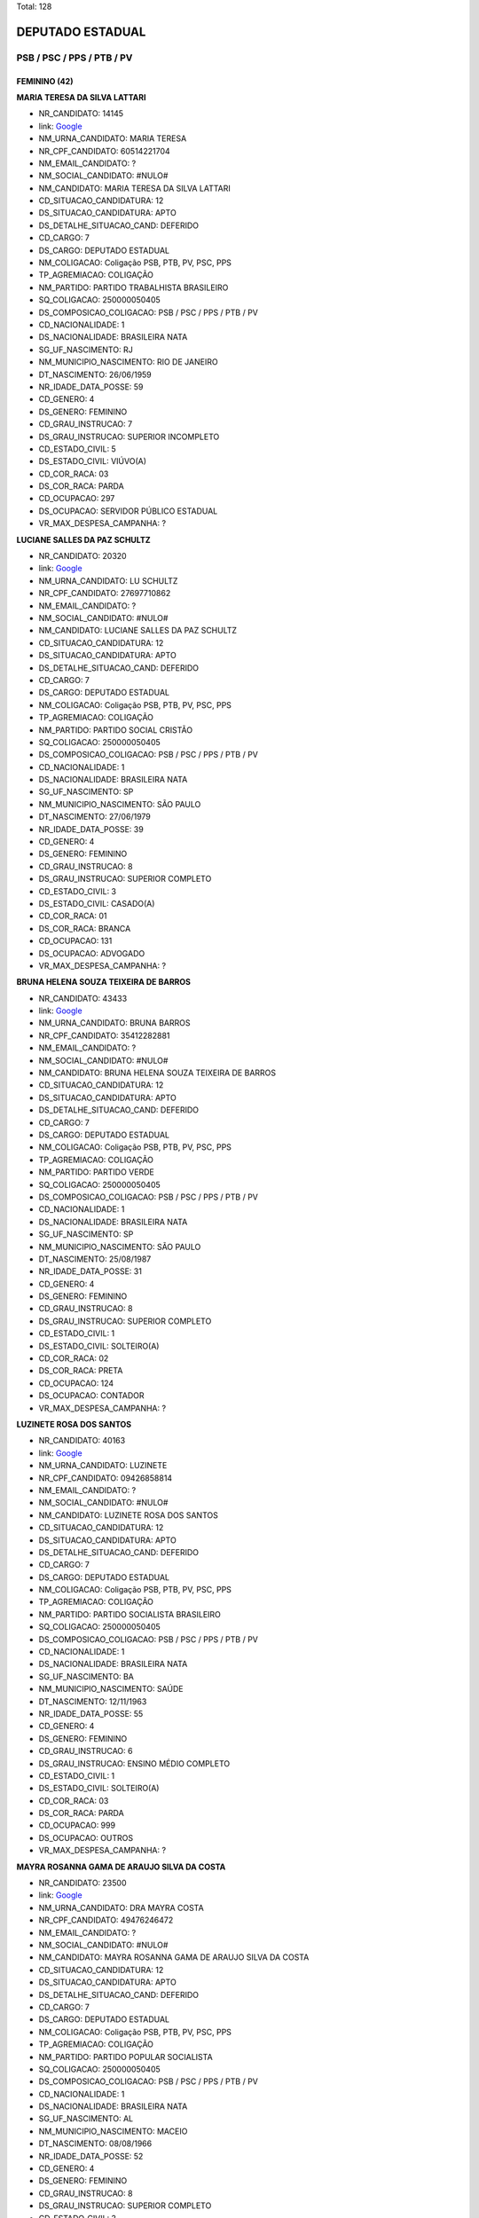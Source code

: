 Total: 128

DEPUTADO ESTADUAL
=================

PSB / PSC / PPS / PTB / PV
--------------------------

FEMININO (42)
.............

**MARIA TERESA DA SILVA LATTARI**

- NR_CANDIDATO: 14145
- link: `Google <https://www.google.com/search?q=MARIA+TERESA+DA+SILVA+LATTARI>`_
- NM_URNA_CANDIDATO: MARIA TERESA
- NR_CPF_CANDIDATO: 60514221704
- NM_EMAIL_CANDIDATO: ?
- NM_SOCIAL_CANDIDATO: #NULO#
- NM_CANDIDATO: MARIA TERESA DA SILVA LATTARI
- CD_SITUACAO_CANDIDATURA: 12
- DS_SITUACAO_CANDIDATURA: APTO
- DS_DETALHE_SITUACAO_CAND: DEFERIDO
- CD_CARGO: 7
- DS_CARGO: DEPUTADO ESTADUAL
- NM_COLIGACAO: Coligação PSB, PTB, PV, PSC, PPS
- TP_AGREMIACAO: COLIGAÇÃO
- NM_PARTIDO: PARTIDO TRABALHISTA BRASILEIRO
- SQ_COLIGACAO: 250000050405
- DS_COMPOSICAO_COLIGACAO: PSB / PSC / PPS / PTB / PV
- CD_NACIONALIDADE: 1
- DS_NACIONALIDADE: BRASILEIRA NATA
- SG_UF_NASCIMENTO: RJ
- NM_MUNICIPIO_NASCIMENTO: RIO DE JANEIRO
- DT_NASCIMENTO: 26/06/1959
- NR_IDADE_DATA_POSSE: 59
- CD_GENERO: 4
- DS_GENERO: FEMININO
- CD_GRAU_INSTRUCAO: 7
- DS_GRAU_INSTRUCAO: SUPERIOR INCOMPLETO
- CD_ESTADO_CIVIL: 5
- DS_ESTADO_CIVIL: VIÚVO(A)
- CD_COR_RACA: 03
- DS_COR_RACA: PARDA
- CD_OCUPACAO: 297
- DS_OCUPACAO: SERVIDOR PÚBLICO ESTADUAL
- VR_MAX_DESPESA_CAMPANHA: ?


**LUCIANE SALLES DA PAZ SCHULTZ**

- NR_CANDIDATO: 20320
- link: `Google <https://www.google.com/search?q=LUCIANE+SALLES+DA+PAZ+SCHULTZ>`_
- NM_URNA_CANDIDATO: LU SCHULTZ
- NR_CPF_CANDIDATO: 27697710862
- NM_EMAIL_CANDIDATO: ?
- NM_SOCIAL_CANDIDATO: #NULO#
- NM_CANDIDATO: LUCIANE SALLES DA PAZ SCHULTZ
- CD_SITUACAO_CANDIDATURA: 12
- DS_SITUACAO_CANDIDATURA: APTO
- DS_DETALHE_SITUACAO_CAND: DEFERIDO
- CD_CARGO: 7
- DS_CARGO: DEPUTADO ESTADUAL
- NM_COLIGACAO: Coligação PSB, PTB, PV, PSC, PPS
- TP_AGREMIACAO: COLIGAÇÃO
- NM_PARTIDO: PARTIDO SOCIAL CRISTÃO
- SQ_COLIGACAO: 250000050405
- DS_COMPOSICAO_COLIGACAO: PSB / PSC / PPS / PTB / PV
- CD_NACIONALIDADE: 1
- DS_NACIONALIDADE: BRASILEIRA NATA
- SG_UF_NASCIMENTO: SP
- NM_MUNICIPIO_NASCIMENTO: SÃO PAULO
- DT_NASCIMENTO: 27/06/1979
- NR_IDADE_DATA_POSSE: 39
- CD_GENERO: 4
- DS_GENERO: FEMININO
- CD_GRAU_INSTRUCAO: 8
- DS_GRAU_INSTRUCAO: SUPERIOR COMPLETO
- CD_ESTADO_CIVIL: 3
- DS_ESTADO_CIVIL: CASADO(A)
- CD_COR_RACA: 01
- DS_COR_RACA: BRANCA
- CD_OCUPACAO: 131
- DS_OCUPACAO: ADVOGADO
- VR_MAX_DESPESA_CAMPANHA: ?


**BRUNA HELENA SOUZA TEIXEIRA DE BARROS**

- NR_CANDIDATO: 43433
- link: `Google <https://www.google.com/search?q=BRUNA+HELENA+SOUZA+TEIXEIRA+DE+BARROS>`_
- NM_URNA_CANDIDATO: BRUNA BARROS
- NR_CPF_CANDIDATO: 35412282881
- NM_EMAIL_CANDIDATO: ?
- NM_SOCIAL_CANDIDATO: #NULO#
- NM_CANDIDATO: BRUNA HELENA SOUZA TEIXEIRA DE BARROS
- CD_SITUACAO_CANDIDATURA: 12
- DS_SITUACAO_CANDIDATURA: APTO
- DS_DETALHE_SITUACAO_CAND: DEFERIDO
- CD_CARGO: 7
- DS_CARGO: DEPUTADO ESTADUAL
- NM_COLIGACAO: Coligação PSB, PTB, PV, PSC, PPS
- TP_AGREMIACAO: COLIGAÇÃO
- NM_PARTIDO: PARTIDO VERDE
- SQ_COLIGACAO: 250000050405
- DS_COMPOSICAO_COLIGACAO: PSB / PSC / PPS / PTB / PV
- CD_NACIONALIDADE: 1
- DS_NACIONALIDADE: BRASILEIRA NATA
- SG_UF_NASCIMENTO: SP
- NM_MUNICIPIO_NASCIMENTO: SÃO PAULO
- DT_NASCIMENTO: 25/08/1987
- NR_IDADE_DATA_POSSE: 31
- CD_GENERO: 4
- DS_GENERO: FEMININO
- CD_GRAU_INSTRUCAO: 8
- DS_GRAU_INSTRUCAO: SUPERIOR COMPLETO
- CD_ESTADO_CIVIL: 1
- DS_ESTADO_CIVIL: SOLTEIRO(A)
- CD_COR_RACA: 02
- DS_COR_RACA: PRETA
- CD_OCUPACAO: 124
- DS_OCUPACAO: CONTADOR
- VR_MAX_DESPESA_CAMPANHA: ?


**LUZINETE ROSA DOS SANTOS**

- NR_CANDIDATO: 40163
- link: `Google <https://www.google.com/search?q=LUZINETE+ROSA+DOS+SANTOS>`_
- NM_URNA_CANDIDATO: LUZINETE
- NR_CPF_CANDIDATO: 09426858814
- NM_EMAIL_CANDIDATO: ?
- NM_SOCIAL_CANDIDATO: #NULO#
- NM_CANDIDATO: LUZINETE ROSA DOS SANTOS
- CD_SITUACAO_CANDIDATURA: 12
- DS_SITUACAO_CANDIDATURA: APTO
- DS_DETALHE_SITUACAO_CAND: DEFERIDO
- CD_CARGO: 7
- DS_CARGO: DEPUTADO ESTADUAL
- NM_COLIGACAO: Coligação PSB, PTB, PV, PSC, PPS
- TP_AGREMIACAO: COLIGAÇÃO
- NM_PARTIDO: PARTIDO SOCIALISTA BRASILEIRO
- SQ_COLIGACAO: 250000050405
- DS_COMPOSICAO_COLIGACAO: PSB / PSC / PPS / PTB / PV
- CD_NACIONALIDADE: 1
- DS_NACIONALIDADE: BRASILEIRA NATA
- SG_UF_NASCIMENTO: BA
- NM_MUNICIPIO_NASCIMENTO: SAÚDE
- DT_NASCIMENTO: 12/11/1963
- NR_IDADE_DATA_POSSE: 55
- CD_GENERO: 4
- DS_GENERO: FEMININO
- CD_GRAU_INSTRUCAO: 6
- DS_GRAU_INSTRUCAO: ENSINO MÉDIO COMPLETO
- CD_ESTADO_CIVIL: 1
- DS_ESTADO_CIVIL: SOLTEIRO(A)
- CD_COR_RACA: 03
- DS_COR_RACA: PARDA
- CD_OCUPACAO: 999
- DS_OCUPACAO: OUTROS
- VR_MAX_DESPESA_CAMPANHA: ?


**MAYRA ROSANNA GAMA DE ARAUJO SILVA DA COSTA**

- NR_CANDIDATO: 23500
- link: `Google <https://www.google.com/search?q=MAYRA+ROSANNA+GAMA+DE+ARAUJO+SILVA+DA+COSTA>`_
- NM_URNA_CANDIDATO: DRA MAYRA COSTA
- NR_CPF_CANDIDATO: 49476246472
- NM_EMAIL_CANDIDATO: ?
- NM_SOCIAL_CANDIDATO: #NULO#
- NM_CANDIDATO: MAYRA ROSANNA GAMA DE ARAUJO SILVA DA COSTA
- CD_SITUACAO_CANDIDATURA: 12
- DS_SITUACAO_CANDIDATURA: APTO
- DS_DETALHE_SITUACAO_CAND: DEFERIDO
- CD_CARGO: 7
- DS_CARGO: DEPUTADO ESTADUAL
- NM_COLIGACAO: Coligação PSB, PTB, PV, PSC, PPS
- TP_AGREMIACAO: COLIGAÇÃO
- NM_PARTIDO: PARTIDO POPULAR SOCIALISTA
- SQ_COLIGACAO: 250000050405
- DS_COMPOSICAO_COLIGACAO: PSB / PSC / PPS / PTB / PV
- CD_NACIONALIDADE: 1
- DS_NACIONALIDADE: BRASILEIRA NATA
- SG_UF_NASCIMENTO: AL
- NM_MUNICIPIO_NASCIMENTO: MACEIO
- DT_NASCIMENTO: 08/08/1966
- NR_IDADE_DATA_POSSE: 52
- CD_GENERO: 4
- DS_GENERO: FEMININO
- CD_GRAU_INSTRUCAO: 8
- DS_GRAU_INSTRUCAO: SUPERIOR COMPLETO
- CD_ESTADO_CIVIL: 3
- DS_ESTADO_CIVIL: CASADO(A)
- CD_COR_RACA: 01
- DS_COR_RACA: BRANCA
- CD_OCUPACAO: 111
- DS_OCUPACAO: MÉDICO
- VR_MAX_DESPESA_CAMPANHA: ?


**ESTER DA SILVA**

- NR_CANDIDATO: 43044
- link: `Google <https://www.google.com/search?q=ESTER+DA+SILVA>`_
- NM_URNA_CANDIDATO: DETETIVE ESTHER JARDIM
- NR_CPF_CANDIDATO: 53175379915
- NM_EMAIL_CANDIDATO: ?
- NM_SOCIAL_CANDIDATO: #NULO#
- NM_CANDIDATO: ESTER DA SILVA
- CD_SITUACAO_CANDIDATURA: 12
- DS_SITUACAO_CANDIDATURA: APTO
- DS_DETALHE_SITUACAO_CAND: DEFERIDO
- CD_CARGO: 7
- DS_CARGO: DEPUTADO ESTADUAL
- NM_COLIGACAO: Coligação PSB, PTB, PV, PSC, PPS
- TP_AGREMIACAO: COLIGAÇÃO
- NM_PARTIDO: PARTIDO VERDE
- SQ_COLIGACAO: 250000050405
- DS_COMPOSICAO_COLIGACAO: PSB / PSC / PPS / PTB / PV
- CD_NACIONALIDADE: 1
- DS_NACIONALIDADE: BRASILEIRA NATA
- SG_UF_NASCIMENTO: PR
- NM_MUNICIPIO_NASCIMENTO: IVAIPORÃ
- DT_NASCIMENTO: 28/01/1966
- NR_IDADE_DATA_POSSE: 53
- CD_GENERO: 4
- DS_GENERO: FEMININO
- CD_GRAU_INSTRUCAO: 6
- DS_GRAU_INSTRUCAO: ENSINO MÉDIO COMPLETO
- CD_ESTADO_CIVIL: 3
- DS_ESTADO_CIVIL: CASADO(A)
- CD_COR_RACA: 01
- DS_COR_RACA: BRANCA
- CD_OCUPACAO: 177
- DS_OCUPACAO: DETETIVE PARTICULAR
- VR_MAX_DESPESA_CAMPANHA: ?


**CÉLIA CANDIDA MARCONDES SMITH**

- NR_CANDIDATO: 43010
- link: `Google <https://www.google.com/search?q=CÉLIA+CANDIDA+MARCONDES+SMITH>`_
- NM_URNA_CANDIDATO: CÉLIA MARCONDES
- NR_CPF_CANDIDATO: 87152800804
- NM_EMAIL_CANDIDATO: ?
- NM_SOCIAL_CANDIDATO: #NULO#
- NM_CANDIDATO: CÉLIA CANDIDA MARCONDES SMITH
- CD_SITUACAO_CANDIDATURA: 12
- DS_SITUACAO_CANDIDATURA: APTO
- DS_DETALHE_SITUACAO_CAND: DEFERIDO
- CD_CARGO: 7
- DS_CARGO: DEPUTADO ESTADUAL
- NM_COLIGACAO: Coligação PSB, PTB, PV, PSC, PPS
- TP_AGREMIACAO: COLIGAÇÃO
- NM_PARTIDO: PARTIDO VERDE
- SQ_COLIGACAO: 250000050405
- DS_COMPOSICAO_COLIGACAO: PSB / PSC / PPS / PTB / PV
- CD_NACIONALIDADE: 1
- DS_NACIONALIDADE: BRASILEIRA NATA
- SG_UF_NASCIMENTO: MG
- NM_MUNICIPIO_NASCIMENTO: OURO FINO
- DT_NASCIMENTO: 05/12/1954
- NR_IDADE_DATA_POSSE: 64
- CD_GENERO: 4
- DS_GENERO: FEMININO
- CD_GRAU_INSTRUCAO: 8
- DS_GRAU_INSTRUCAO: SUPERIOR COMPLETO
- CD_ESTADO_CIVIL: 3
- DS_ESTADO_CIVIL: CASADO(A)
- CD_COR_RACA: 01
- DS_COR_RACA: BRANCA
- CD_OCUPACAO: 131
- DS_OCUPACAO: ADVOGADO
- VR_MAX_DESPESA_CAMPANHA: ?


**ROSANGELA APARECIDA SILVEIRA GIORDANI**

- NR_CANDIDATO: 20999
- link: `Google <https://www.google.com/search?q=ROSANGELA+APARECIDA+SILVEIRA+GIORDANI>`_
- NM_URNA_CANDIDATO: ROSANGELA DA FEIRA
- NR_CPF_CANDIDATO: 08103360813
- NM_EMAIL_CANDIDATO: ?
- NM_SOCIAL_CANDIDATO: #NULO#
- NM_CANDIDATO: ROSANGELA APARECIDA SILVEIRA GIORDANI
- CD_SITUACAO_CANDIDATURA: 12
- DS_SITUACAO_CANDIDATURA: APTO
- DS_DETALHE_SITUACAO_CAND: DEFERIDO
- CD_CARGO: 7
- DS_CARGO: DEPUTADO ESTADUAL
- NM_COLIGACAO: Coligação PSB, PTB, PV, PSC, PPS
- TP_AGREMIACAO: COLIGAÇÃO
- NM_PARTIDO: PARTIDO SOCIAL CRISTÃO
- SQ_COLIGACAO: 250000050405
- DS_COMPOSICAO_COLIGACAO: PSB / PSC / PPS / PTB / PV
- CD_NACIONALIDADE: 1
- DS_NACIONALIDADE: BRASILEIRA NATA
- SG_UF_NASCIMENTO: SP
- NM_MUNICIPIO_NASCIMENTO: APARECIDA
- DT_NASCIMENTO: 06/08/1973
- NR_IDADE_DATA_POSSE: 45
- CD_GENERO: 4
- DS_GENERO: FEMININO
- CD_GRAU_INSTRUCAO: 6
- DS_GRAU_INSTRUCAO: ENSINO MÉDIO COMPLETO
- CD_ESTADO_CIVIL: 3
- DS_ESTADO_CIVIL: CASADO(A)
- CD_COR_RACA: 03
- DS_COR_RACA: PARDA
- CD_OCUPACAO: 169
- DS_OCUPACAO: COMERCIANTE
- VR_MAX_DESPESA_CAMPANHA: ?


**MARIA BEZERRA DE MENEZES SCORZA**

- NR_CANDIDATO: 43432
- link: `Google <https://www.google.com/search?q=MARIA+BEZERRA+DE+MENEZES+SCORZA>`_
- NM_URNA_CANDIDATO: SOCORRO
- NR_CPF_CANDIDATO: 32831196434
- NM_EMAIL_CANDIDATO: ?
- NM_SOCIAL_CANDIDATO: #NULO#
- NM_CANDIDATO: MARIA BEZERRA DE MENEZES SCORZA
- CD_SITUACAO_CANDIDATURA: 12
- DS_SITUACAO_CANDIDATURA: APTO
- DS_DETALHE_SITUACAO_CAND: DEFERIDO
- CD_CARGO: 7
- DS_CARGO: DEPUTADO ESTADUAL
- NM_COLIGACAO: Coligação PSB, PTB, PV, PSC, PPS
- TP_AGREMIACAO: COLIGAÇÃO
- NM_PARTIDO: PARTIDO VERDE
- SQ_COLIGACAO: 250000050405
- DS_COMPOSICAO_COLIGACAO: PSB / PSC / PPS / PTB / PV
- CD_NACIONALIDADE: 1
- DS_NACIONALIDADE: BRASILEIRA NATA
- SG_UF_NASCIMENTO: MS
- NM_MUNICIPIO_NASCIMENTO: CAARAPO
- DT_NASCIMENTO: 10/11/1960
- NR_IDADE_DATA_POSSE: 58
- CD_GENERO: 4
- DS_GENERO: FEMININO
- CD_GRAU_INSTRUCAO: 7
- DS_GRAU_INSTRUCAO: SUPERIOR INCOMPLETO
- CD_ESTADO_CIVIL: 3
- DS_ESTADO_CIVIL: CASADO(A)
- CD_COR_RACA: 03
- DS_COR_RACA: PARDA
- CD_OCUPACAO: 394
- DS_OCUPACAO: AUXILIAR DE ESCRITÓRIO E ASSEMELHADOS
- VR_MAX_DESPESA_CAMPANHA: ?


**LUANA LACERDA DE ALMEIDA**

- NR_CANDIDATO: 43300
- link: `Google <https://www.google.com/search?q=LUANA+LACERDA+DE+ALMEIDA>`_
- NM_URNA_CANDIDATO: LUANA ALMEIDA
- NR_CPF_CANDIDATO: 63538270597
- NM_EMAIL_CANDIDATO: ?
- NM_SOCIAL_CANDIDATO: #NULO#
- NM_CANDIDATO: LUANA LACERDA DE ALMEIDA
- CD_SITUACAO_CANDIDATURA: 12
- DS_SITUACAO_CANDIDATURA: APTO
- DS_DETALHE_SITUACAO_CAND: DEFERIDO
- CD_CARGO: 7
- DS_CARGO: DEPUTADO ESTADUAL
- NM_COLIGACAO: Coligação PSB, PTB, PV, PSC, PPS
- TP_AGREMIACAO: COLIGAÇÃO
- NM_PARTIDO: PARTIDO VERDE
- SQ_COLIGACAO: 250000050405
- DS_COMPOSICAO_COLIGACAO: PSB / PSC / PPS / PTB / PV
- CD_NACIONALIDADE: 1
- DS_NACIONALIDADE: BRASILEIRA NATA
- SG_UF_NASCIMENTO: BA
- NM_MUNICIPIO_NASCIMENTO: IPIAÚ
- DT_NASCIMENTO: 19/06/1973
- NR_IDADE_DATA_POSSE: 45
- CD_GENERO: 4
- DS_GENERO: FEMININO
- CD_GRAU_INSTRUCAO: 6
- DS_GRAU_INSTRUCAO: ENSINO MÉDIO COMPLETO
- CD_ESTADO_CIVIL: 1
- DS_ESTADO_CIVIL: SOLTEIRO(A)
- CD_COR_RACA: 01
- DS_COR_RACA: BRANCA
- CD_OCUPACAO: 999
- DS_OCUPACAO: OUTROS
- VR_MAX_DESPESA_CAMPANHA: ?


**ANDREIA CARVALHO DE SOUZA**

- NR_CANDIDATO: 14540
- link: `Google <https://www.google.com/search?q=ANDREIA+CARVALHO+DE+SOUZA>`_
- NM_URNA_CANDIDATO: TEACHER ANDREIA
- NR_CPF_CANDIDATO: 20391606808
- NM_EMAIL_CANDIDATO: ?
- NM_SOCIAL_CANDIDATO: #NULO#
- NM_CANDIDATO: ANDREIA CARVALHO DE SOUZA
- CD_SITUACAO_CANDIDATURA: 12
- DS_SITUACAO_CANDIDATURA: APTO
- DS_DETALHE_SITUACAO_CAND: DEFERIDO
- CD_CARGO: 7
- DS_CARGO: DEPUTADO ESTADUAL
- NM_COLIGACAO: Coligação PSB, PTB, PV, PSC, PPS
- TP_AGREMIACAO: COLIGAÇÃO
- NM_PARTIDO: PARTIDO TRABALHISTA BRASILEIRO
- SQ_COLIGACAO: 250000050405
- DS_COMPOSICAO_COLIGACAO: PSB / PSC / PPS / PTB / PV
- CD_NACIONALIDADE: 1
- DS_NACIONALIDADE: BRASILEIRA NATA
- SG_UF_NASCIMENTO: BA
- NM_MUNICIPIO_NASCIMENTO: CENTRAL
- DT_NASCIMENTO: 20/07/1975
- NR_IDADE_DATA_POSSE: 43
- CD_GENERO: 4
- DS_GENERO: FEMININO
- CD_GRAU_INSTRUCAO: 7
- DS_GRAU_INSTRUCAO: SUPERIOR INCOMPLETO
- CD_ESTADO_CIVIL: 1
- DS_ESTADO_CIVIL: SOLTEIRO(A)
- CD_COR_RACA: 02
- DS_COR_RACA: PRETA
- CD_OCUPACAO: 266
- DS_OCUPACAO: PROFESSOR DE ENSINO MÉDIO
- VR_MAX_DESPESA_CAMPANHA: ?


**PRISCILA FRANÇA DE FIGUEIREDO**

- NR_CANDIDATO: 43013
- link: `Google <https://www.google.com/search?q=PRISCILA+FRANÇA+DE+FIGUEIREDO>`_
- NM_URNA_CANDIDATO: PRISCILA FRANÇA
- NR_CPF_CANDIDATO: 27470204873
- NM_EMAIL_CANDIDATO: ?
- NM_SOCIAL_CANDIDATO: #NULO#
- NM_CANDIDATO: PRISCILA FRANÇA DE FIGUEIREDO
- CD_SITUACAO_CANDIDATURA: 12
- DS_SITUACAO_CANDIDATURA: APTO
- DS_DETALHE_SITUACAO_CAND: DEFERIDO
- CD_CARGO: 7
- DS_CARGO: DEPUTADO ESTADUAL
- NM_COLIGACAO: Coligação PSB, PTB, PV, PSC, PPS
- TP_AGREMIACAO: COLIGAÇÃO
- NM_PARTIDO: PARTIDO VERDE
- SQ_COLIGACAO: 250000050405
- DS_COMPOSICAO_COLIGACAO: PSB / PSC / PPS / PTB / PV
- CD_NACIONALIDADE: 1
- DS_NACIONALIDADE: BRASILEIRA NATA
- SG_UF_NASCIMENTO: SP
- NM_MUNICIPIO_NASCIMENTO: SÃO BERNARDO DO CAMPO
- DT_NASCIMENTO: 07/04/1978
- NR_IDADE_DATA_POSSE: 40
- CD_GENERO: 4
- DS_GENERO: FEMININO
- CD_GRAU_INSTRUCAO: 7
- DS_GRAU_INSTRUCAO: SUPERIOR INCOMPLETO
- CD_ESTADO_CIVIL: 3
- DS_ESTADO_CIVIL: CASADO(A)
- CD_COR_RACA: 01
- DS_COR_RACA: BRANCA
- CD_OCUPACAO: 999
- DS_OCUPACAO: OUTROS
- VR_MAX_DESPESA_CAMPANHA: ?


**ROSELI APARECIDA KEIKO KOBAYASHI**

- NR_CANDIDATO: 40866
- link: `Google <https://www.google.com/search?q=ROSELI+APARECIDA+KEIKO+KOBAYASHI>`_
- NM_URNA_CANDIDATO: ROSELI KOBAYASHI
- NR_CPF_CANDIDATO: 08917237819
- NM_EMAIL_CANDIDATO: ?
- NM_SOCIAL_CANDIDATO: #NULO#
- NM_CANDIDATO: ROSELI APARECIDA KEIKO KOBAYASHI
- CD_SITUACAO_CANDIDATURA: 12
- DS_SITUACAO_CANDIDATURA: APTO
- DS_DETALHE_SITUACAO_CAND: DEFERIDO
- CD_CARGO: 7
- DS_CARGO: DEPUTADO ESTADUAL
- NM_COLIGACAO: Coligação PSB, PTB, PV, PSC, PPS
- TP_AGREMIACAO: COLIGAÇÃO
- NM_PARTIDO: PARTIDO SOCIALISTA BRASILEIRO
- SQ_COLIGACAO: 250000050405
- DS_COMPOSICAO_COLIGACAO: PSB / PSC / PPS / PTB / PV
- CD_NACIONALIDADE: 1
- DS_NACIONALIDADE: BRASILEIRA NATA
- SG_UF_NASCIMENTO: PR
- NM_MUNICIPIO_NASCIMENTO: CASTRO
- DT_NASCIMENTO: 03/02/1967
- NR_IDADE_DATA_POSSE: 52
- CD_GENERO: 4
- DS_GENERO: FEMININO
- CD_GRAU_INSTRUCAO: 8
- DS_GRAU_INSTRUCAO: SUPERIOR COMPLETO
- CD_ESTADO_CIVIL: 3
- DS_ESTADO_CIVIL: CASADO(A)
- CD_COR_RACA: 04
- DS_COR_RACA: AMARELA
- CD_OCUPACAO: 125
- DS_OCUPACAO: ADMINISTRADOR
- VR_MAX_DESPESA_CAMPANHA: ?


**MARIA JOSE OCAMPOS**

- NR_CANDIDATO: 20555
- link: `Google <https://www.google.com/search?q=MARIA+JOSE+OCAMPOS>`_
- NM_URNA_CANDIDATO: MAJÔ
- NR_CPF_CANDIDATO: 08873850871
- NM_EMAIL_CANDIDATO: ?
- NM_SOCIAL_CANDIDATO: #NULO#
- NM_CANDIDATO: MARIA JOSE OCAMPOS
- CD_SITUACAO_CANDIDATURA: 12
- DS_SITUACAO_CANDIDATURA: APTO
- DS_DETALHE_SITUACAO_CAND: DEFERIDO
- CD_CARGO: 7
- DS_CARGO: DEPUTADO ESTADUAL
- NM_COLIGACAO: Coligação PSB, PTB, PV, PSC, PPS
- TP_AGREMIACAO: COLIGAÇÃO
- NM_PARTIDO: PARTIDO SOCIAL CRISTÃO
- SQ_COLIGACAO: 250000050405
- DS_COMPOSICAO_COLIGACAO: PSB / PSC / PPS / PTB / PV
- CD_NACIONALIDADE: 1
- DS_NACIONALIDADE: BRASILEIRA NATA
- SG_UF_NASCIMENTO: SP
- NM_MUNICIPIO_NASCIMENTO: BOTUCATU
- DT_NASCIMENTO: 29/06/1955
- NR_IDADE_DATA_POSSE: 63
- CD_GENERO: 4
- DS_GENERO: FEMININO
- CD_GRAU_INSTRUCAO: 8
- DS_GRAU_INSTRUCAO: SUPERIOR COMPLETO
- CD_ESTADO_CIVIL: 9
- DS_ESTADO_CIVIL: DIVORCIADO(A)
- CD_COR_RACA: 01
- DS_COR_RACA: BRANCA
- CD_OCUPACAO: 999
- DS_OCUPACAO: OUTROS
- VR_MAX_DESPESA_CAMPANHA: ?


**GILMARA ALMEIDA GONÇALVES RIEVRS OLIVEIRA**

- NR_CANDIDATO: 40111
- link: `Google <https://www.google.com/search?q=GILMARA+ALMEIDA+GONÇALVES+RIEVRS+OLIVEIRA>`_
- NM_URNA_CANDIDATO: GILMARA
- NR_CPF_CANDIDATO: 14329880857
- NM_EMAIL_CANDIDATO: ?
- NM_SOCIAL_CANDIDATO: #NULO#
- NM_CANDIDATO: GILMARA ALMEIDA GONÇALVES RIEVRS OLIVEIRA
- CD_SITUACAO_CANDIDATURA: 12
- DS_SITUACAO_CANDIDATURA: APTO
- DS_DETALHE_SITUACAO_CAND: DEFERIDO
- CD_CARGO: 7
- DS_CARGO: DEPUTADO ESTADUAL
- NM_COLIGACAO: Coligação PSB, PTB, PV, PSC, PPS
- TP_AGREMIACAO: COLIGAÇÃO
- NM_PARTIDO: PARTIDO SOCIALISTA BRASILEIRO
- SQ_COLIGACAO: 250000050405
- DS_COMPOSICAO_COLIGACAO: PSB / PSC / PPS / PTB / PV
- CD_NACIONALIDADE: 1
- DS_NACIONALIDADE: BRASILEIRA NATA
- SG_UF_NASCIMENTO: SP
- NM_MUNICIPIO_NASCIMENTO: SÃO PAULO
- DT_NASCIMENTO: 25/11/1973
- NR_IDADE_DATA_POSSE: 45
- CD_GENERO: 4
- DS_GENERO: FEMININO
- CD_GRAU_INSTRUCAO: 8
- DS_GRAU_INSTRUCAO: SUPERIOR COMPLETO
- CD_ESTADO_CIVIL: 3
- DS_ESTADO_CIVIL: CASADO(A)
- CD_COR_RACA: 02
- DS_COR_RACA: PRETA
- CD_OCUPACAO: 999
- DS_OCUPACAO: OUTROS
- VR_MAX_DESPESA_CAMPANHA: ?


**CAMILA CORREA MARINO**

- NR_CANDIDATO: 40234
- link: `Google <https://www.google.com/search?q=CAMILA+CORREA+MARINO>`_
- NM_URNA_CANDIDATO: CAMILA MARINO
- NR_CPF_CANDIDATO: 30303851830
- NM_EMAIL_CANDIDATO: ?
- NM_SOCIAL_CANDIDATO: #NULO#
- NM_CANDIDATO: CAMILA CORREA MARINO
- CD_SITUACAO_CANDIDATURA: 12
- DS_SITUACAO_CANDIDATURA: APTO
- DS_DETALHE_SITUACAO_CAND: DEFERIDO
- CD_CARGO: 7
- DS_CARGO: DEPUTADO ESTADUAL
- NM_COLIGACAO: Coligação PSB, PTB, PV, PSC, PPS
- TP_AGREMIACAO: COLIGAÇÃO
- NM_PARTIDO: PARTIDO SOCIALISTA BRASILEIRO
- SQ_COLIGACAO: 250000050405
- DS_COMPOSICAO_COLIGACAO: PSB / PSC / PPS / PTB / PV
- CD_NACIONALIDADE: 1
- DS_NACIONALIDADE: BRASILEIRA NATA
- SG_UF_NASCIMENTO: SP
- NM_MUNICIPIO_NASCIMENTO: BRAGANÇA PAULISTA
- DT_NASCIMENTO: 15/06/1982
- NR_IDADE_DATA_POSSE: 36
- CD_GENERO: 4
- DS_GENERO: FEMININO
- CD_GRAU_INSTRUCAO: 8
- DS_GRAU_INSTRUCAO: SUPERIOR COMPLETO
- CD_ESTADO_CIVIL: 9
- DS_ESTADO_CIVIL: DIVORCIADO(A)
- CD_COR_RACA: 01
- DS_COR_RACA: BRANCA
- CD_OCUPACAO: 222
- DS_OCUPACAO: NUTRICIONISTA E ASSEMELHADOS
- VR_MAX_DESPESA_CAMPANHA: ?


**CHANG YUET JING LIN**

- NR_CANDIDATO: 23120
- link: `Google <https://www.google.com/search?q=CHANG+YUET+JING+LIN>`_
- NM_URNA_CANDIDATO: ANA CHANG
- NR_CPF_CANDIDATO: 07694770899
- NM_EMAIL_CANDIDATO: ?
- NM_SOCIAL_CANDIDATO: #NULO#
- NM_CANDIDATO: CHANG YUET JING LIN
- CD_SITUACAO_CANDIDATURA: 12
- DS_SITUACAO_CANDIDATURA: APTO
- DS_DETALHE_SITUACAO_CAND: DEFERIDO
- CD_CARGO: 7
- DS_CARGO: DEPUTADO ESTADUAL
- NM_COLIGACAO: Coligação PSB, PTB, PV, PSC, PPS
- TP_AGREMIACAO: COLIGAÇÃO
- NM_PARTIDO: PARTIDO POPULAR SOCIALISTA
- SQ_COLIGACAO: 250000050405
- DS_COMPOSICAO_COLIGACAO: PSB / PSC / PPS / PTB / PV
- CD_NACIONALIDADE: 2
- DS_NACIONALIDADE: BRASILEIRA (NATURALIZADA)
- SG_UF_NASCIMENTO: ZZ
- NM_MUNICIPIO_NASCIMENTO: CHINA
- DT_NASCIMENTO: 02/10/1958
- NR_IDADE_DATA_POSSE: 60
- CD_GENERO: 4
- DS_GENERO: FEMININO
- CD_GRAU_INSTRUCAO: 8
- DS_GRAU_INSTRUCAO: SUPERIOR COMPLETO
- CD_ESTADO_CIVIL: 3
- DS_ESTADO_CIVIL: CASADO(A)
- CD_COR_RACA: 04
- DS_COR_RACA: AMARELA
- CD_OCUPACAO: 125
- DS_OCUPACAO: ADMINISTRADOR
- VR_MAX_DESPESA_CAMPANHA: ?


**FLÁVIA CAMARGO DA SILVA**

- NR_CANDIDATO: 20200
- link: `Google <https://www.google.com/search?q=FLÁVIA+CAMARGO+DA+SILVA>`_
- NM_URNA_CANDIDATO: FLÁVIA CAMARGO
- NR_CPF_CANDIDATO: 01931851808
- NM_EMAIL_CANDIDATO: ?
- NM_SOCIAL_CANDIDATO: #NULO#
- NM_CANDIDATO: FLÁVIA CAMARGO DA SILVA
- CD_SITUACAO_CANDIDATURA: 12
- DS_SITUACAO_CANDIDATURA: APTO
- DS_DETALHE_SITUACAO_CAND: DEFERIDO
- CD_CARGO: 7
- DS_CARGO: DEPUTADO ESTADUAL
- NM_COLIGACAO: Coligação PSB, PTB, PV, PSC, PPS
- TP_AGREMIACAO: COLIGAÇÃO
- NM_PARTIDO: PARTIDO SOCIAL CRISTÃO
- SQ_COLIGACAO: 250000050405
- DS_COMPOSICAO_COLIGACAO: PSB / PSC / PPS / PTB / PV
- CD_NACIONALIDADE: 1
- DS_NACIONALIDADE: BRASILEIRA NATA
- SG_UF_NASCIMENTO: SP
- NM_MUNICIPIO_NASCIMENTO: PARAIBUNA
- DT_NASCIMENTO: 18/07/1957
- NR_IDADE_DATA_POSSE: 61
- CD_GENERO: 4
- DS_GENERO: FEMININO
- CD_GRAU_INSTRUCAO: 8
- DS_GRAU_INSTRUCAO: SUPERIOR COMPLETO
- CD_ESTADO_CIVIL: 1
- DS_ESTADO_CIVIL: SOLTEIRO(A)
- CD_COR_RACA: 01
- DS_COR_RACA: BRANCA
- CD_OCUPACAO: 265
- DS_OCUPACAO: PROFESSOR DE ENSINO FUNDAMENTAL
- VR_MAX_DESPESA_CAMPANHA: ?


**LUCIENE CARVALHO CHALET FERREIRA**

- NR_CANDIDATO: 14600
- link: `Google <https://www.google.com/search?q=LUCIENE+CARVALHO+CHALET+FERREIRA>`_
- NM_URNA_CANDIDATO: LU CHALET
- NR_CPF_CANDIDATO: 25021422880
- NM_EMAIL_CANDIDATO: ?
- NM_SOCIAL_CANDIDATO: #NULO#
- NM_CANDIDATO: LUCIENE CARVALHO CHALET FERREIRA
- CD_SITUACAO_CANDIDATURA: 12
- DS_SITUACAO_CANDIDATURA: APTO
- DS_DETALHE_SITUACAO_CAND: DEFERIDO
- CD_CARGO: 7
- DS_CARGO: DEPUTADO ESTADUAL
- NM_COLIGACAO: Coligação PSB, PTB, PV, PSC, PPS
- TP_AGREMIACAO: COLIGAÇÃO
- NM_PARTIDO: PARTIDO TRABALHISTA BRASILEIRO
- SQ_COLIGACAO: 250000050405
- DS_COMPOSICAO_COLIGACAO: PSB / PSC / PPS / PTB / PV
- CD_NACIONALIDADE: 1
- DS_NACIONALIDADE: BRASILEIRA NATA
- SG_UF_NASCIMENTO: SP
- NM_MUNICIPIO_NASCIMENTO: SÃO PAULO
- DT_NASCIMENTO: 17/11/1977
- NR_IDADE_DATA_POSSE: 41
- CD_GENERO: 4
- DS_GENERO: FEMININO
- CD_GRAU_INSTRUCAO: 8
- DS_GRAU_INSTRUCAO: SUPERIOR COMPLETO
- CD_ESTADO_CIVIL: 3
- DS_ESTADO_CIVIL: CASADO(A)
- CD_COR_RACA: 01
- DS_COR_RACA: BRANCA
- CD_OCUPACAO: 263
- DS_OCUPACAO: BIÓLOGO
- VR_MAX_DESPESA_CAMPANHA: ?


**VERA LÚCIA DA SILVA VENTURA**

- NR_CANDIDATO: 43999
- link: `Google <https://www.google.com/search?q=VERA+LÚCIA+DA+SILVA+VENTURA>`_
- NM_URNA_CANDIDATO: PROFESSORA VERA VENTURA
- NR_CPF_CANDIDATO: 15437746873
- NM_EMAIL_CANDIDATO: ?
- NM_SOCIAL_CANDIDATO: #NULO#
- NM_CANDIDATO: VERA LÚCIA DA SILVA VENTURA
- CD_SITUACAO_CANDIDATURA: 12
- DS_SITUACAO_CANDIDATURA: APTO
- DS_DETALHE_SITUACAO_CAND: DEFERIDO
- CD_CARGO: 7
- DS_CARGO: DEPUTADO ESTADUAL
- NM_COLIGACAO: Coligação PSB, PTB, PV, PSC, PPS
- TP_AGREMIACAO: COLIGAÇÃO
- NM_PARTIDO: PARTIDO VERDE
- SQ_COLIGACAO: 250000050405
- DS_COMPOSICAO_COLIGACAO: PSB / PSC / PPS / PTB / PV
- CD_NACIONALIDADE: 1
- DS_NACIONALIDADE: BRASILEIRA NATA
- SG_UF_NASCIMENTO: SP
- NM_MUNICIPIO_NASCIMENTO: MOGI DAS CRUZES
- DT_NASCIMENTO: 18/05/1971
- NR_IDADE_DATA_POSSE: 47
- CD_GENERO: 4
- DS_GENERO: FEMININO
- CD_GRAU_INSTRUCAO: 8
- DS_GRAU_INSTRUCAO: SUPERIOR COMPLETO
- CD_ESTADO_CIVIL: 3
- DS_ESTADO_CIVIL: CASADO(A)
- CD_COR_RACA: 01
- DS_COR_RACA: BRANCA
- CD_OCUPACAO: 142
- DS_OCUPACAO: PROFESSOR DE ENSINO SUPERIOR
- VR_MAX_DESPESA_CAMPANHA: ?


**FABÍOLA DE CAMPOS BRAGA MATTOZINHO**

- NR_CANDIDATO: 40600
- link: `Google <https://www.google.com/search?q=FABÍOLA+DE+CAMPOS+BRAGA+MATTOZINHO>`_
- NM_URNA_CANDIDATO: FABIOLA CAMPOS
- NR_CPF_CANDIDATO: 19293656833
- NM_EMAIL_CANDIDATO: ?
- NM_SOCIAL_CANDIDATO: #NULO#
- NM_CANDIDATO: FABÍOLA DE CAMPOS BRAGA MATTOZINHO
- CD_SITUACAO_CANDIDATURA: 12
- DS_SITUACAO_CANDIDATURA: APTO
- DS_DETALHE_SITUACAO_CAND: DEFERIDO
- CD_CARGO: 7
- DS_CARGO: DEPUTADO ESTADUAL
- NM_COLIGACAO: Coligação PSB, PTB, PV, PSC, PPS
- TP_AGREMIACAO: COLIGAÇÃO
- NM_PARTIDO: PARTIDO SOCIALISTA BRASILEIRO
- SQ_COLIGACAO: 250000050405
- DS_COMPOSICAO_COLIGACAO: PSB / PSC / PPS / PTB / PV
- CD_NACIONALIDADE: 1
- DS_NACIONALIDADE: BRASILEIRA NATA
- SG_UF_NASCIMENTO: SP
- NM_MUNICIPIO_NASCIMENTO: SANTOS
- DT_NASCIMENTO: 18/07/1974
- NR_IDADE_DATA_POSSE: 44
- CD_GENERO: 4
- DS_GENERO: FEMININO
- CD_GRAU_INSTRUCAO: 8
- DS_GRAU_INSTRUCAO: SUPERIOR COMPLETO
- CD_ESTADO_CIVIL: 3
- DS_ESTADO_CIVIL: CASADO(A)
- CD_COR_RACA: 01
- DS_COR_RACA: BRANCA
- CD_OCUPACAO: 131
- DS_OCUPACAO: ADVOGADO
- VR_MAX_DESPESA_CAMPANHA: ?


**CAROLINE DO AMPARO CERQUEIRA**

- NR_CANDIDATO: 14340
- link: `Google <https://www.google.com/search?q=CAROLINE+DO+AMPARO+CERQUEIRA>`_
- NM_URNA_CANDIDATO: CAROL CERQUEIRA
- NR_CPF_CANDIDATO: 30901572845
- NM_EMAIL_CANDIDATO: ?
- NM_SOCIAL_CANDIDATO: #NULO#
- NM_CANDIDATO: CAROLINE DO AMPARO CERQUEIRA
- CD_SITUACAO_CANDIDATURA: 12
- DS_SITUACAO_CANDIDATURA: APTO
- DS_DETALHE_SITUACAO_CAND: DEFERIDO
- CD_CARGO: 7
- DS_CARGO: DEPUTADO ESTADUAL
- NM_COLIGACAO: Coligação PSB, PTB, PV, PSC, PPS
- TP_AGREMIACAO: COLIGAÇÃO
- NM_PARTIDO: PARTIDO TRABALHISTA BRASILEIRO
- SQ_COLIGACAO: 250000050405
- DS_COMPOSICAO_COLIGACAO: PSB / PSC / PPS / PTB / PV
- CD_NACIONALIDADE: 1
- DS_NACIONALIDADE: BRASILEIRA NATA
- SG_UF_NASCIMENTO: SP
- NM_MUNICIPIO_NASCIMENTO: SÃO PAULO
- DT_NASCIMENTO: 04/08/1983
- NR_IDADE_DATA_POSSE: 35
- CD_GENERO: 4
- DS_GENERO: FEMININO
- CD_GRAU_INSTRUCAO: 8
- DS_GRAU_INSTRUCAO: SUPERIOR COMPLETO
- CD_ESTADO_CIVIL: 3
- DS_ESTADO_CIVIL: CASADO(A)
- CD_COR_RACA: 01
- DS_COR_RACA: BRANCA
- CD_OCUPACAO: 999
- DS_OCUPACAO: OUTROS
- VR_MAX_DESPESA_CAMPANHA: ?


**LUCIANA OLIVEIRA DE PAIVA**

- NR_CANDIDATO: 40401
- link: `Google <https://www.google.com/search?q=LUCIANA+OLIVEIRA+DE+PAIVA>`_
- NM_URNA_CANDIDATO: LUCY PAIVA
- NR_CPF_CANDIDATO: 92918379468
- NM_EMAIL_CANDIDATO: ?
- NM_SOCIAL_CANDIDATO: #NULO#
- NM_CANDIDATO: LUCIANA OLIVEIRA DE PAIVA
- CD_SITUACAO_CANDIDATURA: 12
- DS_SITUACAO_CANDIDATURA: APTO
- DS_DETALHE_SITUACAO_CAND: DEFERIDO
- CD_CARGO: 7
- DS_CARGO: DEPUTADO ESTADUAL
- NM_COLIGACAO: Coligação PSB, PTB, PV, PSC, PPS
- TP_AGREMIACAO: COLIGAÇÃO
- NM_PARTIDO: PARTIDO SOCIALISTA BRASILEIRO
- SQ_COLIGACAO: 250000050405
- DS_COMPOSICAO_COLIGACAO: PSB / PSC / PPS / PTB / PV
- CD_NACIONALIDADE: 1
- DS_NACIONALIDADE: BRASILEIRA NATA
- SG_UF_NASCIMENTO: PB
- NM_MUNICIPIO_NASCIMENTO: POMBAL
- DT_NASCIMENTO: 23/11/1971
- NR_IDADE_DATA_POSSE: 47
- CD_GENERO: 4
- DS_GENERO: FEMININO
- CD_GRAU_INSTRUCAO: 6
- DS_GRAU_INSTRUCAO: ENSINO MÉDIO COMPLETO
- CD_ESTADO_CIVIL: 1
- DS_ESTADO_CIVIL: SOLTEIRO(A)
- CD_COR_RACA: 03
- DS_COR_RACA: PARDA
- CD_OCUPACAO: 394
- DS_OCUPACAO: AUXILIAR DE ESCRITÓRIO E ASSEMELHADOS
- VR_MAX_DESPESA_CAMPANHA: ?


**CELINA HARUMI NISHIZAWA**

- NR_CANDIDATO: 43100
- link: `Google <https://www.google.com/search?q=CELINA+HARUMI+NISHIZAWA>`_
- NM_URNA_CANDIDATO: CELINA HARUMI 
- NR_CPF_CANDIDATO: 11079945865
- NM_EMAIL_CANDIDATO: ?
- NM_SOCIAL_CANDIDATO: #NULO#
- NM_CANDIDATO: CELINA HARUMI NISHIZAWA
- CD_SITUACAO_CANDIDATURA: 12
- DS_SITUACAO_CANDIDATURA: APTO
- DS_DETALHE_SITUACAO_CAND: DEFERIDO
- CD_CARGO: 7
- DS_CARGO: DEPUTADO ESTADUAL
- NM_COLIGACAO: Coligação PSB, PTB, PV, PSC, PPS
- TP_AGREMIACAO: COLIGAÇÃO
- NM_PARTIDO: PARTIDO VERDE
- SQ_COLIGACAO: 250000050405
- DS_COMPOSICAO_COLIGACAO: PSB / PSC / PPS / PTB / PV
- CD_NACIONALIDADE: 1
- DS_NACIONALIDADE: BRASILEIRA NATA
- SG_UF_NASCIMENTO: SP
- NM_MUNICIPIO_NASCIMENTO: PARAGUAÇU PAULISTA
- DT_NASCIMENTO: 09/02/1970
- NR_IDADE_DATA_POSSE: 49
- CD_GENERO: 4
- DS_GENERO: FEMININO
- CD_GRAU_INSTRUCAO: 8
- DS_GRAU_INSTRUCAO: SUPERIOR COMPLETO
- CD_ESTADO_CIVIL: 1
- DS_ESTADO_CIVIL: SOLTEIRO(A)
- CD_COR_RACA: 04
- DS_COR_RACA: AMARELA
- CD_OCUPACAO: 101
- DS_OCUPACAO: ENGENHEIRO
- VR_MAX_DESPESA_CAMPANHA: ?


**LILIAN CRISTINA DOS SANTOS FARIA**

- NR_CANDIDATO: 43199
- link: `Google <https://www.google.com/search?q=LILIAN+CRISTINA+DOS+SANTOS+FARIA>`_
- NM_URNA_CANDIDATO: LILIAN DINIZ
- NR_CPF_CANDIDATO: 26098664889
- NM_EMAIL_CANDIDATO: ?
- NM_SOCIAL_CANDIDATO: #NULO#
- NM_CANDIDATO: LILIAN CRISTINA DOS SANTOS FARIA
- CD_SITUACAO_CANDIDATURA: 12
- DS_SITUACAO_CANDIDATURA: APTO
- DS_DETALHE_SITUACAO_CAND: DEFERIDO
- CD_CARGO: 7
- DS_CARGO: DEPUTADO ESTADUAL
- NM_COLIGACAO: Coligação PSB, PTB, PV, PSC, PPS
- TP_AGREMIACAO: COLIGAÇÃO
- NM_PARTIDO: PARTIDO VERDE
- SQ_COLIGACAO: 250000050405
- DS_COMPOSICAO_COLIGACAO: PSB / PSC / PPS / PTB / PV
- CD_NACIONALIDADE: 1
- DS_NACIONALIDADE: BRASILEIRA NATA
- SG_UF_NASCIMENTO: SP
- NM_MUNICIPIO_NASCIMENTO: SUZANO
- DT_NASCIMENTO: 21/07/1976
- NR_IDADE_DATA_POSSE: 42
- CD_GENERO: 4
- DS_GENERO: FEMININO
- CD_GRAU_INSTRUCAO: 8
- DS_GRAU_INSTRUCAO: SUPERIOR COMPLETO
- CD_ESTADO_CIVIL: 3
- DS_ESTADO_CIVIL: CASADO(A)
- CD_COR_RACA: 03
- DS_COR_RACA: PARDA
- CD_OCUPACAO: 999
- DS_OCUPACAO: OUTROS
- VR_MAX_DESPESA_CAMPANHA: ?


**LUCIANA TRINDADE DE MACEDO**

- NR_CANDIDATO: 40180
- link: `Google <https://www.google.com/search?q=LUCIANA+TRINDADE+DE+MACEDO>`_
- NM_URNA_CANDIDATO: LUCIANA TRINDADE
- NR_CPF_CANDIDATO: 21942055862
- NM_EMAIL_CANDIDATO: ?
- NM_SOCIAL_CANDIDATO: #NULO#
- NM_CANDIDATO: LUCIANA TRINDADE DE MACEDO
- CD_SITUACAO_CANDIDATURA: 12
- DS_SITUACAO_CANDIDATURA: APTO
- DS_DETALHE_SITUACAO_CAND: DEFERIDO
- CD_CARGO: 7
- DS_CARGO: DEPUTADO ESTADUAL
- NM_COLIGACAO: Coligação PSB, PTB, PV, PSC, PPS
- TP_AGREMIACAO: COLIGAÇÃO
- NM_PARTIDO: PARTIDO SOCIALISTA BRASILEIRO
- SQ_COLIGACAO: 250000050405
- DS_COMPOSICAO_COLIGACAO: PSB / PSC / PPS / PTB / PV
- CD_NACIONALIDADE: 1
- DS_NACIONALIDADE: BRASILEIRA NATA
- SG_UF_NASCIMENTO: SP
- NM_MUNICIPIO_NASCIMENTO: SÃO PAULO
- DT_NASCIMENTO: 19/06/1979
- NR_IDADE_DATA_POSSE: 39
- CD_GENERO: 4
- DS_GENERO: FEMININO
- CD_GRAU_INSTRUCAO: 8
- DS_GRAU_INSTRUCAO: SUPERIOR COMPLETO
- CD_ESTADO_CIVIL: 1
- DS_ESTADO_CIVIL: SOLTEIRO(A)
- CD_COR_RACA: 01
- DS_COR_RACA: BRANCA
- CD_OCUPACAO: 923
- DS_OCUPACAO: APOSENTADO (EXCETO SERVIDOR PÚBLICO)
- VR_MAX_DESPESA_CAMPANHA: ?


**MARIA DAS GRAÇAS FERREIRA DE MACEDO**

- NR_CANDIDATO: 14500
- link: `Google <https://www.google.com/search?q=MARIA+DAS+GRAÇAS+FERREIRA+DE+MACEDO>`_
- NM_URNA_CANDIDATO: MARIA DAS GRAÇAS
- NR_CPF_CANDIDATO: 76951901872
- NM_EMAIL_CANDIDATO: ?
- NM_SOCIAL_CANDIDATO: #NULO#
- NM_CANDIDATO: MARIA DAS GRAÇAS FERREIRA DE MACEDO
- CD_SITUACAO_CANDIDATURA: 12
- DS_SITUACAO_CANDIDATURA: APTO
- DS_DETALHE_SITUACAO_CAND: DEFERIDO
- CD_CARGO: 7
- DS_CARGO: DEPUTADO ESTADUAL
- NM_COLIGACAO: Coligação PSB, PTB, PV, PSC, PPS
- TP_AGREMIACAO: COLIGAÇÃO
- NM_PARTIDO: PARTIDO TRABALHISTA BRASILEIRO
- SQ_COLIGACAO: 250000050405
- DS_COMPOSICAO_COLIGACAO: PSB / PSC / PPS / PTB / PV
- CD_NACIONALIDADE: 1
- DS_NACIONALIDADE: BRASILEIRA NATA
- SG_UF_NASCIMENTO: SP
- NM_MUNICIPIO_NASCIMENTO: SÃO PAULO
- DT_NASCIMENTO: 25/08/1954
- NR_IDADE_DATA_POSSE: 64
- CD_GENERO: 4
- DS_GENERO: FEMININO
- CD_GRAU_INSTRUCAO: 8
- DS_GRAU_INSTRUCAO: SUPERIOR COMPLETO
- CD_ESTADO_CIVIL: 3
- DS_ESTADO_CIVIL: CASADO(A)
- CD_COR_RACA: 01
- DS_COR_RACA: BRANCA
- CD_OCUPACAO: 999
- DS_OCUPACAO: OUTROS
- VR_MAX_DESPESA_CAMPANHA: ?


**ALESSANDRA DE ASSIS BERRIEL**

- NR_CANDIDATO: 23888
- link: `Google <https://www.google.com/search?q=ALESSANDRA+DE+ASSIS+BERRIEL>`_
- NM_URNA_CANDIDATO: ALESSANDRA BERRIEL
- NR_CPF_CANDIDATO: 13723040888
- NM_EMAIL_CANDIDATO: ?
- NM_SOCIAL_CANDIDATO: #NULO#
- NM_CANDIDATO: ALESSANDRA DE ASSIS BERRIEL
- CD_SITUACAO_CANDIDATURA: 12
- DS_SITUACAO_CANDIDATURA: APTO
- DS_DETALHE_SITUACAO_CAND: DEFERIDO
- CD_CARGO: 7
- DS_CARGO: DEPUTADO ESTADUAL
- NM_COLIGACAO: Coligação PSB, PTB, PV, PSC, PPS
- TP_AGREMIACAO: COLIGAÇÃO
- NM_PARTIDO: PARTIDO POPULAR SOCIALISTA
- SQ_COLIGACAO: 250000050405
- DS_COMPOSICAO_COLIGACAO: PSB / PSC / PPS / PTB / PV
- CD_NACIONALIDADE: 1
- DS_NACIONALIDADE: BRASILEIRA NATA
- SG_UF_NASCIMENTO: SP
- NM_MUNICIPIO_NASCIMENTO: ARAÇATUBA
- DT_NASCIMENTO: 02/03/1971
- NR_IDADE_DATA_POSSE: 48
- CD_GENERO: 4
- DS_GENERO: FEMININO
- CD_GRAU_INSTRUCAO: 6
- DS_GRAU_INSTRUCAO: ENSINO MÉDIO COMPLETO
- CD_ESTADO_CIVIL: 1
- DS_ESTADO_CIVIL: SOLTEIRO(A)
- CD_COR_RACA: 01
- DS_COR_RACA: BRANCA
- CD_OCUPACAO: 492
- DS_OCUPACAO: MODELO
- VR_MAX_DESPESA_CAMPANHA: ?


**LUCIMAR FREIRE DE ALMEIDA SILVA**

- NR_CANDIDATO: 14045
- link: `Google <https://www.google.com/search?q=LUCIMAR+FREIRE+DE+ALMEIDA+SILVA>`_
- NM_URNA_CANDIDATO: LUCIMAR FREIRE
- NR_CPF_CANDIDATO: 02991825847
- NM_EMAIL_CANDIDATO: ?
- NM_SOCIAL_CANDIDATO: #NULO#
- NM_CANDIDATO: LUCIMAR FREIRE DE ALMEIDA SILVA
- CD_SITUACAO_CANDIDATURA: 12
- DS_SITUACAO_CANDIDATURA: APTO
- DS_DETALHE_SITUACAO_CAND: DEFERIDO
- CD_CARGO: 7
- DS_CARGO: DEPUTADO ESTADUAL
- NM_COLIGACAO: Coligação PSB, PTB, PV, PSC, PPS
- TP_AGREMIACAO: COLIGAÇÃO
- NM_PARTIDO: PARTIDO TRABALHISTA BRASILEIRO
- SQ_COLIGACAO: 250000050405
- DS_COMPOSICAO_COLIGACAO: PSB / PSC / PPS / PTB / PV
- CD_NACIONALIDADE: 1
- DS_NACIONALIDADE: BRASILEIRA NATA
- SG_UF_NASCIMENTO: SP
- NM_MUNICIPIO_NASCIMENTO: SÃO PAULO
- DT_NASCIMENTO: 05/11/1957
- NR_IDADE_DATA_POSSE: 61
- CD_GENERO: 4
- DS_GENERO: FEMININO
- CD_GRAU_INSTRUCAO: 6
- DS_GRAU_INSTRUCAO: ENSINO MÉDIO COMPLETO
- CD_ESTADO_CIVIL: 7
- DS_ESTADO_CIVIL: SEPARADO(A) JUDICIALMENTE
- CD_COR_RACA: 03
- DS_COR_RACA: PARDA
- CD_OCUPACAO: 243
- DS_OCUPACAO: TÉCNICO DE ENFERMAGEM E ASSEMELHADOS (EXCETO ENFERMEIRO)
- VR_MAX_DESPESA_CAMPANHA: ?


**MARTA CRISTINA LEÃO FERREIRA DA CUNHA**

- NR_CANDIDATO: 40280
- link: `Google <https://www.google.com/search?q=MARTA+CRISTINA+LEÃO+FERREIRA+DA+CUNHA>`_
- NM_URNA_CANDIDATO: MARTA LEÃO
- NR_CPF_CANDIDATO: 06411094829
- NM_EMAIL_CANDIDATO: ?
- NM_SOCIAL_CANDIDATO: #NULO#
- NM_CANDIDATO: MARTA CRISTINA LEÃO FERREIRA DA CUNHA
- CD_SITUACAO_CANDIDATURA: 12
- DS_SITUACAO_CANDIDATURA: APTO
- DS_DETALHE_SITUACAO_CAND: DEFERIDO
- CD_CARGO: 7
- DS_CARGO: DEPUTADO ESTADUAL
- NM_COLIGACAO: Coligação PSB, PTB, PV, PSC, PPS
- TP_AGREMIACAO: COLIGAÇÃO
- NM_PARTIDO: PARTIDO SOCIALISTA BRASILEIRO
- SQ_COLIGACAO: 250000050405
- DS_COMPOSICAO_COLIGACAO: PSB / PSC / PPS / PTB / PV
- CD_NACIONALIDADE: 1
- DS_NACIONALIDADE: BRASILEIRA NATA
- SG_UF_NASCIMENTO: SP
- NM_MUNICIPIO_NASCIMENTO: VINHEDO
- DT_NASCIMENTO: 02/10/1968
- NR_IDADE_DATA_POSSE: 50
- CD_GENERO: 4
- DS_GENERO: FEMININO
- CD_GRAU_INSTRUCAO: 8
- DS_GRAU_INSTRUCAO: SUPERIOR COMPLETO
- CD_ESTADO_CIVIL: 3
- DS_ESTADO_CIVIL: CASADO(A)
- CD_COR_RACA: 01
- DS_COR_RACA: BRANCA
- CD_OCUPACAO: 125
- DS_OCUPACAO: ADMINISTRADOR
- VR_MAX_DESPESA_CAMPANHA: ?


**CÍCERA SEVERINA DA CONCEIÇÃO MUSA**

- NR_CANDIDATO: 43123
- link: `Google <https://www.google.com/search?q=CÍCERA+SEVERINA+DA+CONCEIÇÃO+MUSA>`_
- NM_URNA_CANDIDATO: CIÇA MUSA
- NR_CPF_CANDIDATO: 14261196824
- NM_EMAIL_CANDIDATO: ?
- NM_SOCIAL_CANDIDATO: #NULO#
- NM_CANDIDATO: CÍCERA SEVERINA DA CONCEIÇÃO MUSA
- CD_SITUACAO_CANDIDATURA: 12
- DS_SITUACAO_CANDIDATURA: APTO
- DS_DETALHE_SITUACAO_CAND: DEFERIDO
- CD_CARGO: 7
- DS_CARGO: DEPUTADO ESTADUAL
- NM_COLIGACAO: Coligação PSB, PTB, PV, PSC, PPS
- TP_AGREMIACAO: COLIGAÇÃO
- NM_PARTIDO: PARTIDO VERDE
- SQ_COLIGACAO: 250000050405
- DS_COMPOSICAO_COLIGACAO: PSB / PSC / PPS / PTB / PV
- CD_NACIONALIDADE: 1
- DS_NACIONALIDADE: BRASILEIRA NATA
- SG_UF_NASCIMENTO: PE
- NM_MUNICIPIO_NASCIMENTO: GRAVATA
- DT_NASCIMENTO: 30/11/1969
- NR_IDADE_DATA_POSSE: 49
- CD_GENERO: 4
- DS_GENERO: FEMININO
- CD_GRAU_INSTRUCAO: 8
- DS_GRAU_INSTRUCAO: SUPERIOR COMPLETO
- CD_ESTADO_CIVIL: 3
- DS_ESTADO_CIVIL: CASADO(A)
- CD_COR_RACA: 01
- DS_COR_RACA: BRANCA
- CD_OCUPACAO: 131
- DS_OCUPACAO: ADVOGADO
- VR_MAX_DESPESA_CAMPANHA: ?


**ILDACY BOTELHO CORDEIRO**

- NR_CANDIDATO: 40014
- link: `Google <https://www.google.com/search?q=ILDACY+BOTELHO+CORDEIRO>`_
- NM_URNA_CANDIDATO: ILDACY DA CAIXA
- NR_CPF_CANDIDATO: 15634579899
- NM_EMAIL_CANDIDATO: ?
- NM_SOCIAL_CANDIDATO: #NULO#
- NM_CANDIDATO: ILDACY BOTELHO CORDEIRO
- CD_SITUACAO_CANDIDATURA: 12
- DS_SITUACAO_CANDIDATURA: APTO
- DS_DETALHE_SITUACAO_CAND: DEFERIDO
- CD_CARGO: 7
- DS_CARGO: DEPUTADO ESTADUAL
- NM_COLIGACAO: Coligação PSB, PTB, PV, PSC, PPS
- TP_AGREMIACAO: COLIGAÇÃO
- NM_PARTIDO: PARTIDO SOCIALISTA BRASILEIRO
- SQ_COLIGACAO: 250000050405
- DS_COMPOSICAO_COLIGACAO: PSB / PSC / PPS / PTB / PV
- CD_NACIONALIDADE: 1
- DS_NACIONALIDADE: BRASILEIRA NATA
- SG_UF_NASCIMENTO: MG
- NM_MUNICIPIO_NASCIMENTO: JAGUARITIRA
- DT_NASCIMENTO: 28/07/1971
- NR_IDADE_DATA_POSSE: 47
- CD_GENERO: 4
- DS_GENERO: FEMININO
- CD_GRAU_INSTRUCAO: 8
- DS_GRAU_INSTRUCAO: SUPERIOR COMPLETO
- CD_ESTADO_CIVIL: 1
- DS_ESTADO_CIVIL: SOLTEIRO(A)
- CD_COR_RACA: 03
- DS_COR_RACA: PARDA
- CD_OCUPACAO: 257
- DS_OCUPACAO: EMPRESÁRIO
- VR_MAX_DESPESA_CAMPANHA: ?


**ELISABETE NATALI ALVARENGA**

- NR_CANDIDATO: 20629
- link: `Google <https://www.google.com/search?q=ELISABETE+NATALI+ALVARENGA>`_
- NM_URNA_CANDIDATO: PRETA DA RÁDIO CAPITAL
- NR_CPF_CANDIDATO: 17375129800
- NM_EMAIL_CANDIDATO: ?
- NM_SOCIAL_CANDIDATO: #NULO#
- NM_CANDIDATO: ELISABETE NATALI ALVARENGA
- CD_SITUACAO_CANDIDATURA: 12
- DS_SITUACAO_CANDIDATURA: APTO
- DS_DETALHE_SITUACAO_CAND: DEFERIDO
- CD_CARGO: 7
- DS_CARGO: DEPUTADO ESTADUAL
- NM_COLIGACAO: Coligação PSB, PTB, PV, PSC, PPS
- TP_AGREMIACAO: COLIGAÇÃO
- NM_PARTIDO: PARTIDO SOCIAL CRISTÃO
- SQ_COLIGACAO: 250000050405
- DS_COMPOSICAO_COLIGACAO: PSB / PSC / PPS / PTB / PV
- CD_NACIONALIDADE: 1
- DS_NACIONALIDADE: BRASILEIRA NATA
- SG_UF_NASCIMENTO: SP
- NM_MUNICIPIO_NASCIMENTO: CAÇAPAVA
- DT_NASCIMENTO: 09/11/1974
- NR_IDADE_DATA_POSSE: 44
- CD_GENERO: 4
- DS_GENERO: FEMININO
- CD_GRAU_INSTRUCAO: 6
- DS_GRAU_INSTRUCAO: ENSINO MÉDIO COMPLETO
- CD_ESTADO_CIVIL: 1
- DS_ESTADO_CIVIL: SOLTEIRO(A)
- CD_COR_RACA: 03
- DS_COR_RACA: PARDA
- CD_OCUPACAO: 278
- DS_OCUPACAO: VEREADOR
- VR_MAX_DESPESA_CAMPANHA: ?


**ANA DA SILVA FERNANDES**

- NR_CANDIDATO: 43666
- link: `Google <https://www.google.com/search?q=ANA+DA+SILVA+FERNANDES>`_
- NM_URNA_CANDIDATO: ANNA DO PV
- NR_CPF_CANDIDATO: 29905887873
- NM_EMAIL_CANDIDATO: ?
- NM_SOCIAL_CANDIDATO: #NULO#
- NM_CANDIDATO: ANA DA SILVA FERNANDES
- CD_SITUACAO_CANDIDATURA: 12
- DS_SITUACAO_CANDIDATURA: APTO
- DS_DETALHE_SITUACAO_CAND: DEFERIDO
- CD_CARGO: 7
- DS_CARGO: DEPUTADO ESTADUAL
- NM_COLIGACAO: Coligação PSB, PTB, PV, PSC, PPS
- TP_AGREMIACAO: COLIGAÇÃO
- NM_PARTIDO: PARTIDO VERDE
- SQ_COLIGACAO: 250000050405
- DS_COMPOSICAO_COLIGACAO: PSB / PSC / PPS / PTB / PV
- CD_NACIONALIDADE: 1
- DS_NACIONALIDADE: BRASILEIRA NATA
- SG_UF_NASCIMENTO: SP
- NM_MUNICIPIO_NASCIMENTO: SÃO PAULO
- DT_NASCIMENTO: 30/03/1980
- NR_IDADE_DATA_POSSE: 38
- CD_GENERO: 4
- DS_GENERO: FEMININO
- CD_GRAU_INSTRUCAO: 8
- DS_GRAU_INSTRUCAO: SUPERIOR COMPLETO
- CD_ESTADO_CIVIL: 1
- DS_ESTADO_CIVIL: SOLTEIRO(A)
- CD_COR_RACA: 03
- DS_COR_RACA: PARDA
- CD_OCUPACAO: 303
- DS_OCUPACAO: GERENTE
- VR_MAX_DESPESA_CAMPANHA: ?


**EDNA FLOR**

- NR_CANDIDATO: 23789
- link: `Google <https://www.google.com/search?q=EDNA+FLOR>`_
- NM_URNA_CANDIDATO: EDNA FLOR
- NR_CPF_CANDIDATO: 70650900863
- NM_EMAIL_CANDIDATO: ?
- NM_SOCIAL_CANDIDATO: #NULO#
- NM_CANDIDATO: EDNA FLOR
- CD_SITUACAO_CANDIDATURA: 12
- DS_SITUACAO_CANDIDATURA: APTO
- DS_DETALHE_SITUACAO_CAND: DEFERIDO
- CD_CARGO: 7
- DS_CARGO: DEPUTADO ESTADUAL
- NM_COLIGACAO: Coligação PSB, PTB, PV, PSC, PPS
- TP_AGREMIACAO: COLIGAÇÃO
- NM_PARTIDO: PARTIDO POPULAR SOCIALISTA
- SQ_COLIGACAO: 250000050405
- DS_COMPOSICAO_COLIGACAO: PSB / PSC / PPS / PTB / PV
- CD_NACIONALIDADE: 1
- DS_NACIONALIDADE: BRASILEIRA NATA
- SG_UF_NASCIMENTO: SP
- NM_MUNICIPIO_NASCIMENTO: BARBOSA
- DT_NASCIMENTO: 08/03/1956
- NR_IDADE_DATA_POSSE: 63
- CD_GENERO: 4
- DS_GENERO: FEMININO
- CD_GRAU_INSTRUCAO: 8
- DS_GRAU_INSTRUCAO: SUPERIOR COMPLETO
- CD_ESTADO_CIVIL: 1
- DS_ESTADO_CIVIL: SOLTEIRO(A)
- CD_COR_RACA: 01
- DS_COR_RACA: BRANCA
- CD_OCUPACAO: 131
- DS_OCUPACAO: ADVOGADO
- VR_MAX_DESPESA_CAMPANHA: ?


**MARINISIA TUROLI FERNANDES DA SILVA**

- NR_CANDIDATO: 14100
- link: `Google <https://www.google.com/search?q=MARINISIA+TUROLI+FERNANDES+DA+SILVA>`_
- NM_URNA_CANDIDATO: MARYBRAZ
- NR_CPF_CANDIDATO: 07703828866
- NM_EMAIL_CANDIDATO: ?
- NM_SOCIAL_CANDIDATO: #NULO#
- NM_CANDIDATO: MARINISIA TUROLI FERNANDES DA SILVA
- CD_SITUACAO_CANDIDATURA: 12
- DS_SITUACAO_CANDIDATURA: APTO
- DS_DETALHE_SITUACAO_CAND: DEFERIDO
- CD_CARGO: 7
- DS_CARGO: DEPUTADO ESTADUAL
- NM_COLIGACAO: Coligação PSB, PTB, PV, PSC, PPS
- TP_AGREMIACAO: COLIGAÇÃO
- NM_PARTIDO: PARTIDO TRABALHISTA BRASILEIRO
- SQ_COLIGACAO: 250000050405
- DS_COMPOSICAO_COLIGACAO: PSB / PSC / PPS / PTB / PV
- CD_NACIONALIDADE: 1
- DS_NACIONALIDADE: BRASILEIRA NATA
- SG_UF_NASCIMENTO: SP
- NM_MUNICIPIO_NASCIMENTO: SÃO PAULO
- DT_NASCIMENTO: 26/08/1964
- NR_IDADE_DATA_POSSE: 54
- CD_GENERO: 4
- DS_GENERO: FEMININO
- CD_GRAU_INSTRUCAO: 8
- DS_GRAU_INSTRUCAO: SUPERIOR COMPLETO
- CD_ESTADO_CIVIL: 1
- DS_ESTADO_CIVIL: SOLTEIRO(A)
- CD_COR_RACA: 01
- DS_COR_RACA: BRANCA
- CD_OCUPACAO: 131
- DS_OCUPACAO: ADVOGADO
- VR_MAX_DESPESA_CAMPANHA: ?


**SUELY VILELA**

- NR_CANDIDATO: 40080
- link: `Google <https://www.google.com/search?q=SUELY+VILELA>`_
- NM_URNA_CANDIDATO: SUELY VILELA
- NR_CPF_CANDIDATO: 83292039800
- NM_EMAIL_CANDIDATO: ?
- NM_SOCIAL_CANDIDATO: #NULO#
- NM_CANDIDATO: SUELY VILELA
- CD_SITUACAO_CANDIDATURA: 12
- DS_SITUACAO_CANDIDATURA: APTO
- DS_DETALHE_SITUACAO_CAND: DEFERIDO
- CD_CARGO: 7
- DS_CARGO: DEPUTADO ESTADUAL
- NM_COLIGACAO: Coligação PSB, PTB, PV, PSC, PPS
- TP_AGREMIACAO: COLIGAÇÃO
- NM_PARTIDO: PARTIDO SOCIALISTA BRASILEIRO
- SQ_COLIGACAO: 250000050405
- DS_COMPOSICAO_COLIGACAO: PSB / PSC / PPS / PTB / PV
- CD_NACIONALIDADE: 1
- DS_NACIONALIDADE: BRASILEIRA NATA
- SG_UF_NASCIMENTO: MG
- NM_MUNICIPIO_NASCIMENTO: ILICÍNEA
- DT_NASCIMENTO: 22/02/1954
- NR_IDADE_DATA_POSSE: 65
- CD_GENERO: 4
- DS_GENERO: FEMININO
- CD_GRAU_INSTRUCAO: 8
- DS_GRAU_INSTRUCAO: SUPERIOR COMPLETO
- CD_ESTADO_CIVIL: 9
- DS_ESTADO_CIVIL: DIVORCIADO(A)
- CD_COR_RACA: 01
- DS_COR_RACA: BRANCA
- CD_OCUPACAO: 142
- DS_OCUPACAO: PROFESSOR DE ENSINO SUPERIOR
- VR_MAX_DESPESA_CAMPANHA: ?


**JAQUELINE LILIAN BARCELOS COUTINHO**

- NR_CANDIDATO: 14400
- link: `Google <https://www.google.com/search?q=JAQUELINE+LILIAN+BARCELOS+COUTINHO>`_
- NM_URNA_CANDIDATO: JAQUELINE COUTINHO
- NR_CPF_CANDIDATO: 08510696810
- NM_EMAIL_CANDIDATO: ?
- NM_SOCIAL_CANDIDATO: #NULO#
- NM_CANDIDATO: JAQUELINE LILIAN BARCELOS COUTINHO
- CD_SITUACAO_CANDIDATURA: 12
- DS_SITUACAO_CANDIDATURA: APTO
- DS_DETALHE_SITUACAO_CAND: DEFERIDO
- CD_CARGO: 7
- DS_CARGO: DEPUTADO ESTADUAL
- NM_COLIGACAO: Coligação PSB, PTB, PV, PSC, PPS
- TP_AGREMIACAO: COLIGAÇÃO
- NM_PARTIDO: PARTIDO TRABALHISTA BRASILEIRO
- SQ_COLIGACAO: 250000050405
- DS_COMPOSICAO_COLIGACAO: PSB / PSC / PPS / PTB / PV
- CD_NACIONALIDADE: 1
- DS_NACIONALIDADE: BRASILEIRA NATA
- SG_UF_NASCIMENTO: SP
- NM_MUNICIPIO_NASCIMENTO: SOROCABA
- DT_NASCIMENTO: 03/09/1966
- NR_IDADE_DATA_POSSE: 52
- CD_GENERO: 4
- DS_GENERO: FEMININO
- CD_GRAU_INSTRUCAO: 8
- DS_GRAU_INSTRUCAO: SUPERIOR COMPLETO
- CD_ESTADO_CIVIL: 7
- DS_ESTADO_CIVIL: SEPARADO(A) JUDICIALMENTE
- CD_COR_RACA: 01
- DS_COR_RACA: BRANCA
- CD_OCUPACAO: 999
- DS_OCUPACAO: OUTROS
- VR_MAX_DESPESA_CAMPANHA: ?


**ANIZIA MOTTA DOS SANTOS LOURENÇO**

- NR_CANDIDATO: 40012
- link: `Google <https://www.google.com/search?q=ANIZIA+MOTTA+DOS+SANTOS+LOURENÇO>`_
- NM_URNA_CANDIDATO: ANIZIA MOTTA
- NR_CPF_CANDIDATO: 04588069780
- NM_EMAIL_CANDIDATO: ?
- NM_SOCIAL_CANDIDATO: #NULO#
- NM_CANDIDATO: ANIZIA MOTTA DOS SANTOS LOURENÇO
- CD_SITUACAO_CANDIDATURA: 12
- DS_SITUACAO_CANDIDATURA: APTO
- DS_DETALHE_SITUACAO_CAND: DEFERIDO
- CD_CARGO: 7
- DS_CARGO: DEPUTADO ESTADUAL
- NM_COLIGACAO: Coligação PSB, PTB, PV, PSC, PPS
- TP_AGREMIACAO: COLIGAÇÃO
- NM_PARTIDO: PARTIDO SOCIALISTA BRASILEIRO
- SQ_COLIGACAO: 250000050405
- DS_COMPOSICAO_COLIGACAO: PSB / PSC / PPS / PTB / PV
- CD_NACIONALIDADE: 1
- DS_NACIONALIDADE: BRASILEIRA NATA
- SG_UF_NASCIMENTO: ES
- NM_MUNICIPIO_NASCIMENTO: LINHARES
- DT_NASCIMENTO: 26/04/1973
- NR_IDADE_DATA_POSSE: 45
- CD_GENERO: 4
- DS_GENERO: FEMININO
- CD_GRAU_INSTRUCAO: 6
- DS_GRAU_INSTRUCAO: ENSINO MÉDIO COMPLETO
- CD_ESTADO_CIVIL: 3
- DS_ESTADO_CIVIL: CASADO(A)
- CD_COR_RACA: 02
- DS_COR_RACA: PRETA
- CD_OCUPACAO: 999
- DS_OCUPACAO: OUTROS
- VR_MAX_DESPESA_CAMPANHA: ?


**ANA CRISTINA GONÇALVES DE ABREU SOUZA**

- NR_CANDIDATO: 40333
- link: `Google <https://www.google.com/search?q=ANA+CRISTINA+GONÇALVES+DE+ABREU+SOUZA>`_
- NM_URNA_CANDIDATO: ANA ABREU
- NR_CPF_CANDIDATO: 12705081801
- NM_EMAIL_CANDIDATO: ?
- NM_SOCIAL_CANDIDATO: #NULO#
- NM_CANDIDATO: ANA CRISTINA GONÇALVES DE ABREU SOUZA
- CD_SITUACAO_CANDIDATURA: 12
- DS_SITUACAO_CANDIDATURA: APTO
- DS_DETALHE_SITUACAO_CAND: DEFERIDO
- CD_CARGO: 7
- DS_CARGO: DEPUTADO ESTADUAL
- NM_COLIGACAO: Coligação PSB, PTB, PV, PSC, PPS
- TP_AGREMIACAO: COLIGAÇÃO
- NM_PARTIDO: PARTIDO SOCIALISTA BRASILEIRO
- SQ_COLIGACAO: 250000050405
- DS_COMPOSICAO_COLIGACAO: PSB / PSC / PPS / PTB / PV
- CD_NACIONALIDADE: 1
- DS_NACIONALIDADE: BRASILEIRA NATA
- SG_UF_NASCIMENTO: RJ
- NM_MUNICIPIO_NASCIMENTO: BARRA DO PIRAÍ
- DT_NASCIMENTO: 10/10/1970
- NR_IDADE_DATA_POSSE: 48
- CD_GENERO: 4
- DS_GENERO: FEMININO
- CD_GRAU_INSTRUCAO: 8
- DS_GRAU_INSTRUCAO: SUPERIOR COMPLETO
- CD_ESTADO_CIVIL: 3
- DS_ESTADO_CIVIL: CASADO(A)
- CD_COR_RACA: 01
- DS_COR_RACA: BRANCA
- CD_OCUPACAO: 142
- DS_OCUPACAO: PROFESSOR DE ENSINO SUPERIOR
- VR_MAX_DESPESA_CAMPANHA: ?


**ERICA VANESSA MANTOVANI**

- NR_CANDIDATO: 14222
- link: `Google <https://www.google.com/search?q=ERICA+VANESSA+MANTOVANI>`_
- NM_URNA_CANDIDATO: ERICA MANTOVANI
- NR_CPF_CANDIDATO: 40107754835
- NM_EMAIL_CANDIDATO: ?
- NM_SOCIAL_CANDIDATO: #NULO#
- NM_CANDIDATO: ERICA VANESSA MANTOVANI
- CD_SITUACAO_CANDIDATURA: 12
- DS_SITUACAO_CANDIDATURA: APTO
- DS_DETALHE_SITUACAO_CAND: DEFERIDO
- CD_CARGO: 7
- DS_CARGO: DEPUTADO ESTADUAL
- NM_COLIGACAO: Coligação PSB, PTB, PV, PSC, PPS
- TP_AGREMIACAO: COLIGAÇÃO
- NM_PARTIDO: PARTIDO TRABALHISTA BRASILEIRO
- SQ_COLIGACAO: 250000050405
- DS_COMPOSICAO_COLIGACAO: PSB / PSC / PPS / PTB / PV
- CD_NACIONALIDADE: 1
- DS_NACIONALIDADE: BRASILEIRA NATA
- SG_UF_NASCIMENTO: SP
- NM_MUNICIPIO_NASCIMENTO: SÃO PAULO
- DT_NASCIMENTO: 28/06/1993
- NR_IDADE_DATA_POSSE: 25
- CD_GENERO: 4
- DS_GENERO: FEMININO
- CD_GRAU_INSTRUCAO: 8
- DS_GRAU_INSTRUCAO: SUPERIOR COMPLETO
- CD_ESTADO_CIVIL: 3
- DS_ESTADO_CIVIL: CASADO(A)
- CD_COR_RACA: 01
- DS_COR_RACA: BRANCA
- CD_OCUPACAO: 102
- DS_OCUPACAO: ARQUITETO
- VR_MAX_DESPESA_CAMPANHA: ?


**MARIA DE FATIMA DE CARVALHO**

- NR_CANDIDATO: 40144
- link: `Google <https://www.google.com/search?q=MARIA+DE+FATIMA+DE+CARVALHO>`_
- NM_URNA_CANDIDATO: PROFESSORA FATIMA
- NR_CPF_CANDIDATO: 07734874843
- NM_EMAIL_CANDIDATO: ?
- NM_SOCIAL_CANDIDATO: #NULO#
- NM_CANDIDATO: MARIA DE FATIMA DE CARVALHO
- CD_SITUACAO_CANDIDATURA: 12
- DS_SITUACAO_CANDIDATURA: APTO
- DS_DETALHE_SITUACAO_CAND: DEFERIDO
- CD_CARGO: 7
- DS_CARGO: DEPUTADO ESTADUAL
- NM_COLIGACAO: Coligação PSB, PTB, PV, PSC, PPS
- TP_AGREMIACAO: COLIGAÇÃO
- NM_PARTIDO: PARTIDO SOCIALISTA BRASILEIRO
- SQ_COLIGACAO: 250000050405
- DS_COMPOSICAO_COLIGACAO: PSB / PSC / PPS / PTB / PV
- CD_NACIONALIDADE: 1
- DS_NACIONALIDADE: BRASILEIRA NATA
- SG_UF_NASCIMENTO: SP
- NM_MUNICIPIO_NASCIMENTO: SÃO PAULO
- DT_NASCIMENTO: 13/12/1965
- NR_IDADE_DATA_POSSE: 53
- CD_GENERO: 4
- DS_GENERO: FEMININO
- CD_GRAU_INSTRUCAO: 8
- DS_GRAU_INSTRUCAO: SUPERIOR COMPLETO
- CD_ESTADO_CIVIL: 9
- DS_ESTADO_CIVIL: DIVORCIADO(A)
- CD_COR_RACA: 01
- DS_COR_RACA: BRANCA
- CD_OCUPACAO: 266
- DS_OCUPACAO: PROFESSOR DE ENSINO MÉDIO
- VR_MAX_DESPESA_CAMPANHA: ?


MASCULINO (86)
..............

**JOSÉ ANTONIO BARROS MUNHOZ**

- NR_CANDIDATO: 40540
- link: `Google <https://www.google.com/search?q=JOSÉ+ANTONIO+BARROS+MUNHOZ>`_
- NM_URNA_CANDIDATO: BARROS MUNHOZ
- NR_CPF_CANDIDATO: 03795640849
- NM_EMAIL_CANDIDATO: ?
- NM_SOCIAL_CANDIDATO: #NULO#
- NM_CANDIDATO: JOSÉ ANTONIO BARROS MUNHOZ
- CD_SITUACAO_CANDIDATURA: 12
- DS_SITUACAO_CANDIDATURA: APTO
- DS_DETALHE_SITUACAO_CAND: DEFERIDO
- CD_CARGO: 7
- DS_CARGO: DEPUTADO ESTADUAL
- NM_COLIGACAO: Coligação PSB, PTB, PV, PSC, PPS
- TP_AGREMIACAO: COLIGAÇÃO
- NM_PARTIDO: PARTIDO SOCIALISTA BRASILEIRO
- SQ_COLIGACAO: 250000050405
- DS_COMPOSICAO_COLIGACAO: PSB / PSC / PPS / PTB / PV
- CD_NACIONALIDADE: 1
- DS_NACIONALIDADE: BRASILEIRA NATA
- SG_UF_NASCIMENTO: SP
- NM_MUNICIPIO_NASCIMENTO: SÃO PAULO
- DT_NASCIMENTO: 26/10/1944
- NR_IDADE_DATA_POSSE: 74
- CD_GENERO: 2
- DS_GENERO: MASCULINO
- CD_GRAU_INSTRUCAO: 8
- DS_GRAU_INSTRUCAO: SUPERIOR COMPLETO
- CD_ESTADO_CIVIL: 3
- DS_ESTADO_CIVIL: CASADO(A)
- CD_COR_RACA: 01
- DS_COR_RACA: BRANCA
- CD_OCUPACAO: 277
- DS_OCUPACAO: DEPUTADO
- VR_MAX_DESPESA_CAMPANHA: ?


**ANTONIO CARLOS DE CAMPOS MACHADO**

- NR_CANDIDATO: 14140
- link: `Google <https://www.google.com/search?q=ANTONIO+CARLOS+DE+CAMPOS+MACHADO>`_
- NM_URNA_CANDIDATO: CAMPOS MACHADO
- NR_CPF_CANDIDATO: 03546748891
- NM_EMAIL_CANDIDATO: ?
- NM_SOCIAL_CANDIDATO: #NULO#
- NM_CANDIDATO: ANTONIO CARLOS DE CAMPOS MACHADO
- CD_SITUACAO_CANDIDATURA: 12
- DS_SITUACAO_CANDIDATURA: APTO
- DS_DETALHE_SITUACAO_CAND: DEFERIDO
- CD_CARGO: 7
- DS_CARGO: DEPUTADO ESTADUAL
- NM_COLIGACAO: Coligação PSB, PTB, PV, PSC, PPS
- TP_AGREMIACAO: COLIGAÇÃO
- NM_PARTIDO: PARTIDO TRABALHISTA BRASILEIRO
- SQ_COLIGACAO: 250000050405
- DS_COMPOSICAO_COLIGACAO: PSB / PSC / PPS / PTB / PV
- CD_NACIONALIDADE: 1
- DS_NACIONALIDADE: BRASILEIRA NATA
- SG_UF_NASCIMENTO: SP
- NM_MUNICIPIO_NASCIMENTO: CERQUEIRA CESAR
- DT_NASCIMENTO: 31/10/1939
- NR_IDADE_DATA_POSSE: 79
- CD_GENERO: 2
- DS_GENERO: MASCULINO
- CD_GRAU_INSTRUCAO: 8
- DS_GRAU_INSTRUCAO: SUPERIOR COMPLETO
- CD_ESTADO_CIVIL: 9
- DS_ESTADO_CIVIL: DIVORCIADO(A)
- CD_COR_RACA: 01
- DS_COR_RACA: BRANCA
- CD_OCUPACAO: 277
- DS_OCUPACAO: DEPUTADO
- VR_MAX_DESPESA_CAMPANHA: ?


**EBENEZER DE PAULA**

- NR_CANDIDATO: 20175
- link: `Google <https://www.google.com/search?q=EBENEZER+DE+PAULA>`_
- NM_URNA_CANDIDATO: EBENEZER BENER
- NR_CPF_CANDIDATO: 28199333863
- NM_EMAIL_CANDIDATO: ?
- NM_SOCIAL_CANDIDATO: #NULO#
- NM_CANDIDATO: EBENEZER DE PAULA
- CD_SITUACAO_CANDIDATURA: 12
- DS_SITUACAO_CANDIDATURA: APTO
- DS_DETALHE_SITUACAO_CAND: DEFERIDO
- CD_CARGO: 7
- DS_CARGO: DEPUTADO ESTADUAL
- NM_COLIGACAO: Coligação PSB, PTB, PV, PSC, PPS
- TP_AGREMIACAO: COLIGAÇÃO
- NM_PARTIDO: PARTIDO SOCIAL CRISTÃO
- SQ_COLIGACAO: 250000050405
- DS_COMPOSICAO_COLIGACAO: PSB / PSC / PPS / PTB / PV
- CD_NACIONALIDADE: 1
- DS_NACIONALIDADE: BRASILEIRA NATA
- SG_UF_NASCIMENTO: SP
- NM_MUNICIPIO_NASCIMENTO: GUARULHOS
- DT_NASCIMENTO: 12/10/1979
- NR_IDADE_DATA_POSSE: 39
- CD_GENERO: 2
- DS_GENERO: MASCULINO
- CD_GRAU_INSTRUCAO: 6
- DS_GRAU_INSTRUCAO: ENSINO MÉDIO COMPLETO
- CD_ESTADO_CIVIL: 9
- DS_ESTADO_CIVIL: DIVORCIADO(A)
- CD_COR_RACA: 03
- DS_COR_RACA: PARDA
- CD_OCUPACAO: 402
- DS_OCUPACAO: VENDEDOR PRACISTA, REPRESENTANTE, CAIXEIRO-VIAJANTE E ASSEMELHADOS
- VR_MAX_DESPESA_CAMPANHA: ?


**JOSE NERIVAN DA SILVA**

- NR_CANDIDATO: 14123
- link: `Google <https://www.google.com/search?q=JOSE+NERIVAN+DA+SILVA>`_
- NM_URNA_CANDIDATO: NERIVAN SILVA
- NR_CPF_CANDIDATO: 52205924400
- NM_EMAIL_CANDIDATO: ?
- NM_SOCIAL_CANDIDATO: #NULO#
- NM_CANDIDATO: JOSE NERIVAN DA SILVA
- CD_SITUACAO_CANDIDATURA: 12
- DS_SITUACAO_CANDIDATURA: APTO
- DS_DETALHE_SITUACAO_CAND: DEFERIDO
- CD_CARGO: 7
- DS_CARGO: DEPUTADO ESTADUAL
- NM_COLIGACAO: Coligação PSB, PTB, PV, PSC, PPS
- TP_AGREMIACAO: COLIGAÇÃO
- NM_PARTIDO: PARTIDO TRABALHISTA BRASILEIRO
- SQ_COLIGACAO: 250000050405
- DS_COMPOSICAO_COLIGACAO: PSB / PSC / PPS / PTB / PV
- CD_NACIONALIDADE: 1
- DS_NACIONALIDADE: BRASILEIRA NATA
- SG_UF_NASCIMENTO: PE
- NM_MUNICIPIO_NASCIMENTO: BEZERROS
- DT_NASCIMENTO: 03/12/1967
- NR_IDADE_DATA_POSSE: 51
- CD_GENERO: 2
- DS_GENERO: MASCULINO
- CD_GRAU_INSTRUCAO: 4
- DS_GRAU_INSTRUCAO: ENSINO FUNDAMENTAL COMPLETO
- CD_ESTADO_CIVIL: 9
- DS_ESTADO_CIVIL: DIVORCIADO(A)
- CD_COR_RACA: 01
- DS_COR_RACA: BRANCA
- CD_OCUPACAO: 166
- DS_OCUPACAO: LOCUTOR E COMENTARISTA DE RÁDIO E TELEVISÃO E RADIALISTA
- VR_MAX_DESPESA_CAMPANHA: ?


**FÁBIO ALEXANDRE DE ARAÚJO NUNES**

- NR_CANDIDATO: 40440
- link: `Google <https://www.google.com/search?q=FÁBIO+ALEXANDRE+DE+ARAÚJO+NUNES>`_
- NM_URNA_CANDIDATO: PROFESSOR FABIÃO NUNES
- NR_CPF_CANDIDATO: 10198925875
- NM_EMAIL_CANDIDATO: ?
- NM_SOCIAL_CANDIDATO: #NULO#
- NM_CANDIDATO: FÁBIO ALEXANDRE DE ARAÚJO NUNES
- CD_SITUACAO_CANDIDATURA: 12
- DS_SITUACAO_CANDIDATURA: APTO
- DS_DETALHE_SITUACAO_CAND: DEFERIDO
- CD_CARGO: 7
- DS_CARGO: DEPUTADO ESTADUAL
- NM_COLIGACAO: Coligação PSB, PTB, PV, PSC, PPS
- TP_AGREMIACAO: COLIGAÇÃO
- NM_PARTIDO: PARTIDO SOCIALISTA BRASILEIRO
- SQ_COLIGACAO: 250000050405
- DS_COMPOSICAO_COLIGACAO: PSB / PSC / PPS / PTB / PV
- CD_NACIONALIDADE: 1
- DS_NACIONALIDADE: BRASILEIRA NATA
- SG_UF_NASCIMENTO: SP
- NM_MUNICIPIO_NASCIMENTO: SANTOS
- DT_NASCIMENTO: 01/12/1966
- NR_IDADE_DATA_POSSE: 52
- CD_GENERO: 2
- DS_GENERO: MASCULINO
- CD_GRAU_INSTRUCAO: 8
- DS_GRAU_INSTRUCAO: SUPERIOR COMPLETO
- CD_ESTADO_CIVIL: 3
- DS_ESTADO_CIVIL: CASADO(A)
- CD_COR_RACA: 01
- DS_COR_RACA: BRANCA
- CD_OCUPACAO: 266
- DS_OCUPACAO: PROFESSOR DE ENSINO MÉDIO
- VR_MAX_DESPESA_CAMPANHA: ?


**BASÍLIO ZECCHINI FILHO**

- NR_CANDIDATO: 40150
- link: `Google <https://www.google.com/search?q=BASÍLIO+ZECCHINI+FILHO>`_
- NM_URNA_CANDIDATO: BASILIO ZECCHINI
- NR_CPF_CANDIDATO: 34115067845
- NM_EMAIL_CANDIDATO: ?
- NM_SOCIAL_CANDIDATO: #NULO#
- NM_CANDIDATO: BASÍLIO ZECCHINI FILHO
- CD_SITUACAO_CANDIDATURA: 12
- DS_SITUACAO_CANDIDATURA: APTO
- DS_DETALHE_SITUACAO_CAND: DEFERIDO
- CD_CARGO: 7
- DS_CARGO: DEPUTADO ESTADUAL
- NM_COLIGACAO: Coligação PSB, PTB, PV, PSC, PPS
- TP_AGREMIACAO: COLIGAÇÃO
- NM_PARTIDO: PARTIDO SOCIALISTA BRASILEIRO
- SQ_COLIGACAO: 250000050405
- DS_COMPOSICAO_COLIGACAO: PSB / PSC / PPS / PTB / PV
- CD_NACIONALIDADE: 1
- DS_NACIONALIDADE: BRASILEIRA NATA
- SG_UF_NASCIMENTO: SP
- NM_MUNICIPIO_NASCIMENTO: BRAGANÇA PAULISTA
- DT_NASCIMENTO: 06/09/1985
- NR_IDADE_DATA_POSSE: 33
- CD_GENERO: 2
- DS_GENERO: MASCULINO
- CD_GRAU_INSTRUCAO: 8
- DS_GRAU_INSTRUCAO: SUPERIOR COMPLETO
- CD_ESTADO_CIVIL: 1
- DS_ESTADO_CIVIL: SOLTEIRO(A)
- CD_COR_RACA: 01
- DS_COR_RACA: BRANCA
- CD_OCUPACAO: 278
- DS_OCUPACAO: VEREADOR
- VR_MAX_DESPESA_CAMPANHA: ?


**ROBERTO CARVALHO ENGLER PINTO**

- NR_CANDIDATO: 40100
- link: `Google <https://www.google.com/search?q=ROBERTO+CARVALHO+ENGLER+PINTO>`_
- NM_URNA_CANDIDATO: ROBERTO ENGLER
- NR_CPF_CANDIDATO: 01561715891
- NM_EMAIL_CANDIDATO: ?
- NM_SOCIAL_CANDIDATO: #NULO#
- NM_CANDIDATO: ROBERTO CARVALHO ENGLER PINTO
- CD_SITUACAO_CANDIDATURA: 12
- DS_SITUACAO_CANDIDATURA: APTO
- DS_DETALHE_SITUACAO_CAND: DEFERIDO
- CD_CARGO: 7
- DS_CARGO: DEPUTADO ESTADUAL
- NM_COLIGACAO: Coligação PSB, PTB, PV, PSC, PPS
- TP_AGREMIACAO: COLIGAÇÃO
- NM_PARTIDO: PARTIDO SOCIALISTA BRASILEIRO
- SQ_COLIGACAO: 250000050405
- DS_COMPOSICAO_COLIGACAO: PSB / PSC / PPS / PTB / PV
- CD_NACIONALIDADE: 1
- DS_NACIONALIDADE: BRASILEIRA NATA
- SG_UF_NASCIMENTO: SP
- NM_MUNICIPIO_NASCIMENTO: SÃO PAULO
- DT_NASCIMENTO: 09/08/1943
- NR_IDADE_DATA_POSSE: 75
- CD_GENERO: 2
- DS_GENERO: MASCULINO
- CD_GRAU_INSTRUCAO: 8
- DS_GRAU_INSTRUCAO: SUPERIOR COMPLETO
- CD_ESTADO_CIVIL: 3
- DS_ESTADO_CIVIL: CASADO(A)
- CD_COR_RACA: 01
- DS_COR_RACA: BRANCA
- CD_OCUPACAO: 277
- DS_OCUPACAO: DEPUTADO
- VR_MAX_DESPESA_CAMPANHA: ?


**MARIO LUIZ TARRICONE**

- NR_CANDIDATO: 40550
- link: `Google <https://www.google.com/search?q=MARIO+LUIZ+TARRICONE>`_
- NM_URNA_CANDIDATO: MARIO LUIZ
- NR_CPF_CANDIDATO: 18059056867
- NM_EMAIL_CANDIDATO: ?
- NM_SOCIAL_CANDIDATO: #NULO#
- NM_CANDIDATO: MARIO LUIZ TARRICONE
- CD_SITUACAO_CANDIDATURA: 12
- DS_SITUACAO_CANDIDATURA: APTO
- DS_DETALHE_SITUACAO_CAND: DEFERIDO
- CD_CARGO: 7
- DS_CARGO: DEPUTADO ESTADUAL
- NM_COLIGACAO: Coligação PSB, PTB, PV, PSC, PPS
- TP_AGREMIACAO: COLIGAÇÃO
- NM_PARTIDO: PARTIDO SOCIALISTA BRASILEIRO
- SQ_COLIGACAO: 250000050405
- DS_COMPOSICAO_COLIGACAO: PSB / PSC / PPS / PTB / PV
- CD_NACIONALIDADE: 1
- DS_NACIONALIDADE: BRASILEIRA NATA
- SG_UF_NASCIMENTO: SP
- NM_MUNICIPIO_NASCIMENTO: SÃO PAULO
- DT_NASCIMENTO: 02/12/1973
- NR_IDADE_DATA_POSSE: 45
- CD_GENERO: 2
- DS_GENERO: MASCULINO
- CD_GRAU_INSTRUCAO: 8
- DS_GRAU_INSTRUCAO: SUPERIOR COMPLETO
- CD_ESTADO_CIVIL: 3
- DS_ESTADO_CIVIL: CASADO(A)
- CD_COR_RACA: 01
- DS_COR_RACA: BRANCA
- CD_OCUPACAO: 999
- DS_OCUPACAO: OUTROS
- VR_MAX_DESPESA_CAMPANHA: ?


**PAULO SERGIO BAPTISTA DE SOUZA**

- NR_CANDIDATO: 40555
- link: `Google <https://www.google.com/search?q=PAULO+SERGIO+BAPTISTA+DE+SOUZA>`_
- NM_URNA_CANDIDATO: PROF. PAULO BAPTISTA
- NR_CPF_CANDIDATO: 05510160861
- NM_EMAIL_CANDIDATO: ?
- NM_SOCIAL_CANDIDATO: #NULO#
- NM_CANDIDATO: PAULO SERGIO BAPTISTA DE SOUZA
- CD_SITUACAO_CANDIDATURA: 12
- DS_SITUACAO_CANDIDATURA: APTO
- DS_DETALHE_SITUACAO_CAND: DEFERIDO
- CD_CARGO: 7
- DS_CARGO: DEPUTADO ESTADUAL
- NM_COLIGACAO: Coligação PSB, PTB, PV, PSC, PPS
- TP_AGREMIACAO: COLIGAÇÃO
- NM_PARTIDO: PARTIDO SOCIALISTA BRASILEIRO
- SQ_COLIGACAO: 250000050405
- DS_COMPOSICAO_COLIGACAO: PSB / PSC / PPS / PTB / PV
- CD_NACIONALIDADE: 1
- DS_NACIONALIDADE: BRASILEIRA NATA
- SG_UF_NASCIMENTO: SP
- NM_MUNICIPIO_NASCIMENTO: SÃO PAULO
- DT_NASCIMENTO: 10/12/1965
- NR_IDADE_DATA_POSSE: 53
- CD_GENERO: 2
- DS_GENERO: MASCULINO
- CD_GRAU_INSTRUCAO: 8
- DS_GRAU_INSTRUCAO: SUPERIOR COMPLETO
- CD_ESTADO_CIVIL: 3
- DS_ESTADO_CIVIL: CASADO(A)
- CD_COR_RACA: 03
- DS_COR_RACA: PARDA
- CD_OCUPACAO: 131
- DS_OCUPACAO: ADVOGADO
- VR_MAX_DESPESA_CAMPANHA: ?


**ANGELO JOSÉ LEITE CARDOSO COELHO**

- NR_CANDIDATO: 40004
- link: `Google <https://www.google.com/search?q=ANGELO+JOSÉ+LEITE+CARDOSO+COELHO>`_
- NM_URNA_CANDIDATO: ANGELO COELHO
- NR_CPF_CANDIDATO: 59392630700
- NM_EMAIL_CANDIDATO: ?
- NM_SOCIAL_CANDIDATO: #NULO#
- NM_CANDIDATO: ANGELO JOSÉ LEITE CARDOSO COELHO
- CD_SITUACAO_CANDIDATURA: 12
- DS_SITUACAO_CANDIDATURA: APTO
- DS_DETALHE_SITUACAO_CAND: DEFERIDO
- CD_CARGO: 7
- DS_CARGO: DEPUTADO ESTADUAL
- NM_COLIGACAO: Coligação PSB, PTB, PV, PSC, PPS
- TP_AGREMIACAO: COLIGAÇÃO
- NM_PARTIDO: PARTIDO SOCIALISTA BRASILEIRO
- SQ_COLIGACAO: 250000050405
- DS_COMPOSICAO_COLIGACAO: PSB / PSC / PPS / PTB / PV
- CD_NACIONALIDADE: 1
- DS_NACIONALIDADE: BRASILEIRA NATA
- SG_UF_NASCIMENTO: SP
- NM_MUNICIPIO_NASCIMENTO: SÃO PAULO
- DT_NASCIMENTO: 15/06/1960
- NR_IDADE_DATA_POSSE: 58
- CD_GENERO: 2
- DS_GENERO: MASCULINO
- CD_GRAU_INSTRUCAO: 8
- DS_GRAU_INSTRUCAO: SUPERIOR COMPLETO
- CD_ESTADO_CIVIL: 3
- DS_ESTADO_CIVIL: CASADO(A)
- CD_COR_RACA: 01
- DS_COR_RACA: BRANCA
- CD_OCUPACAO: 257
- DS_OCUPACAO: EMPRESÁRIO
- VR_MAX_DESPESA_CAMPANHA: ?


**ROBERTO TURCHI DE MORAIS**

- NR_CANDIDATO: 23623
- link: `Google <https://www.google.com/search?q=ROBERTO+TURCHI+DE+MORAIS>`_
- NM_URNA_CANDIDATO: ROBERTO MORAIS
- NR_CPF_CANDIDATO: 02805993829
- NM_EMAIL_CANDIDATO: ?
- NM_SOCIAL_CANDIDATO: #NULO#
- NM_CANDIDATO: ROBERTO TURCHI DE MORAIS
- CD_SITUACAO_CANDIDATURA: 12
- DS_SITUACAO_CANDIDATURA: APTO
- DS_DETALHE_SITUACAO_CAND: DEFERIDO
- CD_CARGO: 7
- DS_CARGO: DEPUTADO ESTADUAL
- NM_COLIGACAO: Coligação PSB, PTB, PV, PSC, PPS
- TP_AGREMIACAO: COLIGAÇÃO
- NM_PARTIDO: PARTIDO POPULAR SOCIALISTA
- SQ_COLIGACAO: 250000050405
- DS_COMPOSICAO_COLIGACAO: PSB / PSC / PPS / PTB / PV
- CD_NACIONALIDADE: 1
- DS_NACIONALIDADE: BRASILEIRA NATA
- SG_UF_NASCIMENTO: SP
- NM_MUNICIPIO_NASCIMENTO: CHARQUEADA
- DT_NASCIMENTO: 29/07/1959
- NR_IDADE_DATA_POSSE: 59
- CD_GENERO: 2
- DS_GENERO: MASCULINO
- CD_GRAU_INSTRUCAO: 7
- DS_GRAU_INSTRUCAO: SUPERIOR INCOMPLETO
- CD_ESTADO_CIVIL: 3
- DS_ESTADO_CIVIL: CASADO(A)
- CD_COR_RACA: 01
- DS_COR_RACA: BRANCA
- CD_OCUPACAO: 999
- DS_OCUPACAO: OUTROS
- VR_MAX_DESPESA_CAMPANHA: ?


**ANDRÉ LUIS BUENO**

- NR_CANDIDATO: 40777
- link: `Google <https://www.google.com/search?q=ANDRÉ+LUIS+BUENO>`_
- NM_URNA_CANDIDATO: ANDRÉ BUENO
- NR_CPF_CANDIDATO: 28207239859
- NM_EMAIL_CANDIDATO: ?
- NM_SOCIAL_CANDIDATO: #NULO#
- NM_CANDIDATO: ANDRÉ LUIS BUENO
- CD_SITUACAO_CANDIDATURA: 12
- DS_SITUACAO_CANDIDATURA: APTO
- DS_DETALHE_SITUACAO_CAND: DEFERIDO
- CD_CARGO: 7
- DS_CARGO: DEPUTADO ESTADUAL
- NM_COLIGACAO: Coligação PSB, PTB, PV, PSC, PPS
- TP_AGREMIACAO: COLIGAÇÃO
- NM_PARTIDO: PARTIDO SOCIALISTA BRASILEIRO
- SQ_COLIGACAO: 250000050405
- DS_COMPOSICAO_COLIGACAO: PSB / PSC / PPS / PTB / PV
- CD_NACIONALIDADE: 1
- DS_NACIONALIDADE: BRASILEIRA NATA
- SG_UF_NASCIMENTO: SP
- NM_MUNICIPIO_NASCIMENTO: OSASCO
- DT_NASCIMENTO: 21/11/1979
- NR_IDADE_DATA_POSSE: 39
- CD_GENERO: 2
- DS_GENERO: MASCULINO
- CD_GRAU_INSTRUCAO: 7
- DS_GRAU_INSTRUCAO: SUPERIOR INCOMPLETO
- CD_ESTADO_CIVIL: 3
- DS_ESTADO_CIVIL: CASADO(A)
- CD_COR_RACA: 01
- DS_COR_RACA: BRANCA
- CD_OCUPACAO: 125
- DS_OCUPACAO: ADMINISTRADOR
- VR_MAX_DESPESA_CAMPANHA: ?


**GIL LANCASTER FRAZÃO DE MORÃES**

- NR_CANDIDATO: 40300
- link: `Google <https://www.google.com/search?q=GIL+LANCASTER+FRAZÃO+DE+MORÃES>`_
- NM_URNA_CANDIDATO: GIL LANCASTER
- NR_CPF_CANDIDATO: 04383835830
- NM_EMAIL_CANDIDATO: ?
- NM_SOCIAL_CANDIDATO: #NULO#
- NM_CANDIDATO: GIL LANCASTER FRAZÃO DE MORÃES
- CD_SITUACAO_CANDIDATURA: 12
- DS_SITUACAO_CANDIDATURA: APTO
- DS_DETALHE_SITUACAO_CAND: DEFERIDO
- CD_CARGO: 7
- DS_CARGO: DEPUTADO ESTADUAL
- NM_COLIGACAO: Coligação PSB, PTB, PV, PSC, PPS
- TP_AGREMIACAO: COLIGAÇÃO
- NM_PARTIDO: PARTIDO SOCIALISTA BRASILEIRO
- SQ_COLIGACAO: 250000050405
- DS_COMPOSICAO_COLIGACAO: PSB / PSC / PPS / PTB / PV
- CD_NACIONALIDADE: 1
- DS_NACIONALIDADE: BRASILEIRA NATA
- SG_UF_NASCIMENTO: PI
- NM_MUNICIPIO_NASCIMENTO: PIRACURUCA
- DT_NASCIMENTO: 20/03/1962
- NR_IDADE_DATA_POSSE: 56
- CD_GENERO: 2
- DS_GENERO: MASCULINO
- CD_GRAU_INSTRUCAO: 6
- DS_GRAU_INSTRUCAO: ENSINO MÉDIO COMPLETO
- CD_ESTADO_CIVIL: 3
- DS_ESTADO_CIVIL: CASADO(A)
- CD_COR_RACA: 01
- DS_COR_RACA: BRANCA
- CD_OCUPACAO: 277
- DS_OCUPACAO: DEPUTADO
- VR_MAX_DESPESA_CAMPANHA: ?


**SERGIO LOURENÇO DA SILVA**

- NR_CANDIDATO: 20010
- link: `Google <https://www.google.com/search?q=SERGIO+LOURENÇO+DA+SILVA>`_
- NM_URNA_CANDIDATO: SERGIO LOURENÇO
- NR_CPF_CANDIDATO: 92016375434
- NM_EMAIL_CANDIDATO: ?
- NM_SOCIAL_CANDIDATO: #NULO#
- NM_CANDIDATO: SERGIO LOURENÇO DA SILVA
- CD_SITUACAO_CANDIDATURA: 12
- DS_SITUACAO_CANDIDATURA: APTO
- DS_DETALHE_SITUACAO_CAND: DEFERIDO
- CD_CARGO: 7
- DS_CARGO: DEPUTADO ESTADUAL
- NM_COLIGACAO: Coligação PSB, PTB, PV, PSC, PPS
- TP_AGREMIACAO: COLIGAÇÃO
- NM_PARTIDO: PARTIDO SOCIAL CRISTÃO
- SQ_COLIGACAO: 250000050405
- DS_COMPOSICAO_COLIGACAO: PSB / PSC / PPS / PTB / PV
- CD_NACIONALIDADE: 1
- DS_NACIONALIDADE: BRASILEIRA NATA
- SG_UF_NASCIMENTO: PE
- NM_MUNICIPIO_NASCIMENTO: CEARA
- DT_NASCIMENTO: 04/02/1974
- NR_IDADE_DATA_POSSE: 45
- CD_GENERO: 2
- DS_GENERO: MASCULINO
- CD_GRAU_INSTRUCAO: 6
- DS_GRAU_INSTRUCAO: ENSINO MÉDIO COMPLETO
- CD_ESTADO_CIVIL: 3
- DS_ESTADO_CIVIL: CASADO(A)
- CD_COR_RACA: 03
- DS_COR_RACA: PARDA
- CD_OCUPACAO: 254
- DS_OCUPACAO: VIGILANTE
- VR_MAX_DESPESA_CAMPANHA: ?


**JOSÉ HENRIQUE CONTI**

- NR_CANDIDATO: 43008
- link: `Google <https://www.google.com/search?q=JOSÉ+HENRIQUE+CONTI>`_
- NM_URNA_CANDIDATO: HENRIQUE CONTI
- NR_CPF_CANDIDATO: 15477222824
- NM_EMAIL_CANDIDATO: ?
- NM_SOCIAL_CANDIDATO: #NULO#
- NM_CANDIDATO: JOSÉ HENRIQUE CONTI
- CD_SITUACAO_CANDIDATURA: 12
- DS_SITUACAO_CANDIDATURA: APTO
- DS_DETALHE_SITUACAO_CAND: DEFERIDO
- CD_CARGO: 7
- DS_CARGO: DEPUTADO ESTADUAL
- NM_COLIGACAO: Coligação PSB, PTB, PV, PSC, PPS
- TP_AGREMIACAO: COLIGAÇÃO
- NM_PARTIDO: PARTIDO VERDE
- SQ_COLIGACAO: 250000050405
- DS_COMPOSICAO_COLIGACAO: PSB / PSC / PPS / PTB / PV
- CD_NACIONALIDADE: 1
- DS_NACIONALIDADE: BRASILEIRA NATA
- SG_UF_NASCIMENTO: SP
- NM_MUNICIPIO_NASCIMENTO: VALINHOS
- DT_NASCIMENTO: 15/06/1967
- NR_IDADE_DATA_POSSE: 51
- CD_GENERO: 2
- DS_GENERO: MASCULINO
- CD_GRAU_INSTRUCAO: 8
- DS_GRAU_INSTRUCAO: SUPERIOR COMPLETO
- CD_ESTADO_CIVIL: 3
- DS_ESTADO_CIVIL: CASADO(A)
- CD_COR_RACA: 01
- DS_COR_RACA: BRANCA
- CD_OCUPACAO: 101
- DS_OCUPACAO: ENGENHEIRO
- VR_MAX_DESPESA_CAMPANHA: ?


**DHONY OLIVEIRA SOUZA**

- NR_CANDIDATO: 40610
- link: `Google <https://www.google.com/search?q=DHONY+OLIVEIRA+SOUZA>`_
- NM_URNA_CANDIDATO: PARANÁ FILHO
- NR_CPF_CANDIDATO: 37132197886
- NM_EMAIL_CANDIDATO: ?
- NM_SOCIAL_CANDIDATO: #NULO#
- NM_CANDIDATO: DHONY OLIVEIRA SOUZA
- CD_SITUACAO_CANDIDATURA: 12
- DS_SITUACAO_CANDIDATURA: APTO
- DS_DETALHE_SITUACAO_CAND: DEFERIDO
- CD_CARGO: 7
- DS_CARGO: DEPUTADO ESTADUAL
- NM_COLIGACAO: Coligação PSB, PTB, PV, PSC, PPS
- TP_AGREMIACAO: COLIGAÇÃO
- NM_PARTIDO: PARTIDO SOCIALISTA BRASILEIRO
- SQ_COLIGACAO: 250000050405
- DS_COMPOSICAO_COLIGACAO: PSB / PSC / PPS / PTB / PV
- CD_NACIONALIDADE: 1
- DS_NACIONALIDADE: BRASILEIRA NATA
- SG_UF_NASCIMENTO: PR
- NM_MUNICIPIO_NASCIMENTO: CAMPO MOURAO
- DT_NASCIMENTO: 07/08/1987
- NR_IDADE_DATA_POSSE: 31
- CD_GENERO: 2
- DS_GENERO: MASCULINO
- CD_GRAU_INSTRUCAO: 8
- DS_GRAU_INSTRUCAO: SUPERIOR COMPLETO
- CD_ESTADO_CIVIL: 9
- DS_ESTADO_CIVIL: DIVORCIADO(A)
- CD_COR_RACA: 01
- DS_COR_RACA: BRANCA
- CD_OCUPACAO: 131
- DS_OCUPACAO: ADVOGADO
- VR_MAX_DESPESA_CAMPANHA: ?


**EDIVALDO MARCELO ABENÇOADO DOS SANTOS LEAL**

- NR_CANDIDATO: 20690
- link: `Google <https://www.google.com/search?q=EDIVALDO+MARCELO+ABENÇOADO+DOS+SANTOS+LEAL>`_
- NM_URNA_CANDIDATO: ABENÇOADO DA BAHIA
- NR_CPF_CANDIDATO: 73331384534
- NM_EMAIL_CANDIDATO: ?
- NM_SOCIAL_CANDIDATO: #NULO#
- NM_CANDIDATO: EDIVALDO MARCELO ABENÇOADO DOS SANTOS LEAL
- CD_SITUACAO_CANDIDATURA: 12
- DS_SITUACAO_CANDIDATURA: APTO
- DS_DETALHE_SITUACAO_CAND: DEFERIDO
- CD_CARGO: 7
- DS_CARGO: DEPUTADO ESTADUAL
- NM_COLIGACAO: Coligação PSB, PTB, PV, PSC, PPS
- TP_AGREMIACAO: COLIGAÇÃO
- NM_PARTIDO: PARTIDO SOCIAL CRISTÃO
- SQ_COLIGACAO: 250000050405
- DS_COMPOSICAO_COLIGACAO: PSB / PSC / PPS / PTB / PV
- CD_NACIONALIDADE: 1
- DS_NACIONALIDADE: BRASILEIRA NATA
- SG_UF_NASCIMENTO: BA
- NM_MUNICIPIO_NASCIMENTO: SANTO ESTEVÃO
- DT_NASCIMENTO: 07/10/1974
- NR_IDADE_DATA_POSSE: 44
- CD_GENERO: 2
- DS_GENERO: MASCULINO
- CD_GRAU_INSTRUCAO: 5
- DS_GRAU_INSTRUCAO: ENSINO MÉDIO INCOMPLETO
- CD_ESTADO_CIVIL: 3
- DS_ESTADO_CIVIL: CASADO(A)
- CD_COR_RACA: 03
- DS_COR_RACA: PARDA
- CD_OCUPACAO: 531
- DS_OCUPACAO: MOTORISTA DE VEÍCULOS DE TRANSPORTE COLETIVO DE PASSAGEIROS
- VR_MAX_DESPESA_CAMPANHA: ?


**ORLANDO COUTO JUNIOR**

- NR_CANDIDATO: 43369
- link: `Google <https://www.google.com/search?q=ORLANDO+COUTO+JUNIOR>`_
- NM_URNA_CANDIDATO: PROFESSOR ORLANDO
- NR_CPF_CANDIDATO: 05002604862
- NM_EMAIL_CANDIDATO: ?
- NM_SOCIAL_CANDIDATO: #NULO#
- NM_CANDIDATO: ORLANDO COUTO JUNIOR
- CD_SITUACAO_CANDIDATURA: 12
- DS_SITUACAO_CANDIDATURA: APTO
- DS_DETALHE_SITUACAO_CAND: DEFERIDO
- CD_CARGO: 7
- DS_CARGO: DEPUTADO ESTADUAL
- NM_COLIGACAO: Coligação PSB, PTB, PV, PSC, PPS
- TP_AGREMIACAO: COLIGAÇÃO
- NM_PARTIDO: PARTIDO VERDE
- SQ_COLIGACAO: 250000050405
- DS_COMPOSICAO_COLIGACAO: PSB / PSC / PPS / PTB / PV
- CD_NACIONALIDADE: 1
- DS_NACIONALIDADE: BRASILEIRA NATA
- SG_UF_NASCIMENTO: SP
- NM_MUNICIPIO_NASCIMENTO: SANTOS
- DT_NASCIMENTO: 05/07/1967
- NR_IDADE_DATA_POSSE: 51
- CD_GENERO: 2
- DS_GENERO: MASCULINO
- CD_GRAU_INSTRUCAO: 8
- DS_GRAU_INSTRUCAO: SUPERIOR COMPLETO
- CD_ESTADO_CIVIL: 1
- DS_ESTADO_CIVIL: SOLTEIRO(A)
- CD_COR_RACA: 01
- DS_COR_RACA: BRANCA
- CD_OCUPACAO: 142
- DS_OCUPACAO: PROFESSOR DE ENSINO SUPERIOR
- VR_MAX_DESPESA_CAMPANHA: ?


**PAULO ANDRE BERTONE FANECO**

- NR_CANDIDATO: 23222
- link: `Google <https://www.google.com/search?q=PAULO+ANDRE+BERTONE+FANECO>`_
- NM_URNA_CANDIDATO: PAULO ANDRE FANECO
- NR_CPF_CANDIDATO: 21976356890
- NM_EMAIL_CANDIDATO: ?
- NM_SOCIAL_CANDIDATO: #NULO#
- NM_CANDIDATO: PAULO ANDRE BERTONE FANECO
- CD_SITUACAO_CANDIDATURA: 12
- DS_SITUACAO_CANDIDATURA: APTO
- DS_DETALHE_SITUACAO_CAND: DEFERIDO
- CD_CARGO: 7
- DS_CARGO: DEPUTADO ESTADUAL
- NM_COLIGACAO: Coligação PSB, PTB, PV, PSC, PPS
- TP_AGREMIACAO: COLIGAÇÃO
- NM_PARTIDO: PARTIDO POPULAR SOCIALISTA
- SQ_COLIGACAO: 250000050405
- DS_COMPOSICAO_COLIGACAO: PSB / PSC / PPS / PTB / PV
- CD_NACIONALIDADE: 1
- DS_NACIONALIDADE: BRASILEIRA NATA
- SG_UF_NASCIMENTO: DF
- NM_MUNICIPIO_NASCIMENTO: BRASILIA
- DT_NASCIMENTO: 19/03/1981
- NR_IDADE_DATA_POSSE: 37
- CD_GENERO: 2
- DS_GENERO: MASCULINO
- CD_GRAU_INSTRUCAO: 8
- DS_GRAU_INSTRUCAO: SUPERIOR COMPLETO
- CD_ESTADO_CIVIL: 1
- DS_ESTADO_CIVIL: SOLTEIRO(A)
- CD_COR_RACA: 01
- DS_COR_RACA: BRANCA
- CD_OCUPACAO: 125
- DS_OCUPACAO: ADMINISTRADOR
- VR_MAX_DESPESA_CAMPANHA: ?


**RAFAEL ANTONIO DA SILVA**

- NR_CANDIDATO: 40500
- link: `Google <https://www.google.com/search?q=RAFAEL+ANTONIO+DA+SILVA>`_
- NM_URNA_CANDIDATO: RAFAEL SILVA
- NR_CPF_CANDIDATO: 07398441800
- NM_EMAIL_CANDIDATO: ?
- NM_SOCIAL_CANDIDATO: #NULO#
- NM_CANDIDATO: RAFAEL ANTONIO DA SILVA
- CD_SITUACAO_CANDIDATURA: 12
- DS_SITUACAO_CANDIDATURA: APTO
- DS_DETALHE_SITUACAO_CAND: DEFERIDO
- CD_CARGO: 7
- DS_CARGO: DEPUTADO ESTADUAL
- NM_COLIGACAO: Coligação PSB, PTB, PV, PSC, PPS
- TP_AGREMIACAO: COLIGAÇÃO
- NM_PARTIDO: PARTIDO SOCIALISTA BRASILEIRO
- SQ_COLIGACAO: 250000050405
- DS_COMPOSICAO_COLIGACAO: PSB / PSC / PPS / PTB / PV
- CD_NACIONALIDADE: 1
- DS_NACIONALIDADE: BRASILEIRA NATA
- SG_UF_NASCIMENTO: SP
- NM_MUNICIPIO_NASCIMENTO: JARDINÓPOLIS
- DT_NASCIMENTO: 05/09/1945
- NR_IDADE_DATA_POSSE: 73
- CD_GENERO: 2
- DS_GENERO: MASCULINO
- CD_GRAU_INSTRUCAO: 8
- DS_GRAU_INSTRUCAO: SUPERIOR COMPLETO
- CD_ESTADO_CIVIL: 3
- DS_ESTADO_CIVIL: CASADO(A)
- CD_COR_RACA: 01
- DS_COR_RACA: BRANCA
- CD_OCUPACAO: 277
- DS_OCUPACAO: DEPUTADO
- VR_MAX_DESPESA_CAMPANHA: ?


**JONAS FERNANDES CASTRO**

- NR_CANDIDATO: 14333
- link: `Google <https://www.google.com/search?q=JONAS+FERNANDES+CASTRO>`_
- NM_URNA_CANDIDATO: JONAS
- NR_CPF_CANDIDATO: 03327666830
- NM_EMAIL_CANDIDATO: ?
- NM_SOCIAL_CANDIDATO: #NULO#
- NM_CANDIDATO: JONAS FERNANDES CASTRO
- CD_SITUACAO_CANDIDATURA: 12
- DS_SITUACAO_CANDIDATURA: APTO
- DS_DETALHE_SITUACAO_CAND: DEFERIDO
- CD_CARGO: 7
- DS_CARGO: DEPUTADO ESTADUAL
- NM_COLIGACAO: Coligação PSB, PTB, PV, PSC, PPS
- TP_AGREMIACAO: COLIGAÇÃO
- NM_PARTIDO: PARTIDO TRABALHISTA BRASILEIRO
- SQ_COLIGACAO: 250000050405
- DS_COMPOSICAO_COLIGACAO: PSB / PSC / PPS / PTB / PV
- CD_NACIONALIDADE: 1
- DS_NACIONALIDADE: BRASILEIRA NATA
- SG_UF_NASCIMENTO: PR
- NM_MUNICIPIO_NASCIMENTO: APUCARANA
- DT_NASCIMENTO: 02/07/1958
- NR_IDADE_DATA_POSSE: 60
- CD_GENERO: 2
- DS_GENERO: MASCULINO
- CD_GRAU_INSTRUCAO: 6
- DS_GRAU_INSTRUCAO: ENSINO MÉDIO COMPLETO
- CD_ESTADO_CIVIL: 3
- DS_ESTADO_CIVIL: CASADO(A)
- CD_COR_RACA: 01
- DS_COR_RACA: BRANCA
- CD_OCUPACAO: 923
- DS_OCUPACAO: APOSENTADO (EXCETO SERVIDOR PÚBLICO)
- VR_MAX_DESPESA_CAMPANHA: ?


**REGINALDO SOUZA MACHADO**

- NR_CANDIDATO: 43024
- link: `Google <https://www.google.com/search?q=REGINALDO+SOUZA+MACHADO>`_
- NM_URNA_CANDIDATO: XÊNIA STAR DRAG
- NR_CPF_CANDIDATO: 01617469696
- NM_EMAIL_CANDIDATO: ?
- NM_SOCIAL_CANDIDATO: #NULO#
- NM_CANDIDATO: REGINALDO SOUZA MACHADO
- CD_SITUACAO_CANDIDATURA: 12
- DS_SITUACAO_CANDIDATURA: APTO
- DS_DETALHE_SITUACAO_CAND: DEFERIDO
- CD_CARGO: 7
- DS_CARGO: DEPUTADO ESTADUAL
- NM_COLIGACAO: Coligação PSB, PTB, PV, PSC, PPS
- TP_AGREMIACAO: COLIGAÇÃO
- NM_PARTIDO: PARTIDO VERDE
- SQ_COLIGACAO: 250000050405
- DS_COMPOSICAO_COLIGACAO: PSB / PSC / PPS / PTB / PV
- CD_NACIONALIDADE: 1
- DS_NACIONALIDADE: BRASILEIRA NATA
- SG_UF_NASCIMENTO: MG
- NM_MUNICIPIO_NASCIMENTO: CARMO DO RIO CLARO
- DT_NASCIMENTO: 06/05/1987
- NR_IDADE_DATA_POSSE: 31
- CD_GENERO: 2
- DS_GENERO: MASCULINO
- CD_GRAU_INSTRUCAO: 6
- DS_GRAU_INSTRUCAO: ENSINO MÉDIO COMPLETO
- CD_ESTADO_CIVIL: 1
- DS_ESTADO_CIVIL: SOLTEIRO(A)
- CD_COR_RACA: 01
- DS_COR_RACA: BRANCA
- CD_OCUPACAO: 999
- DS_OCUPACAO: OUTROS
- VR_MAX_DESPESA_CAMPANHA: ?


**CESAR AUGUSTO JOSÉ**

- NR_CANDIDATO: 43622
- link: `Google <https://www.google.com/search?q=CESAR+AUGUSTO+JOSÉ>`_
- NM_URNA_CANDIDATO: GUTO
- NR_CPF_CANDIDATO: 17750686843
- NM_EMAIL_CANDIDATO: ?
- NM_SOCIAL_CANDIDATO: #NULO#
- NM_CANDIDATO: CESAR AUGUSTO JOSÉ
- CD_SITUACAO_CANDIDATURA: 12
- DS_SITUACAO_CANDIDATURA: APTO
- DS_DETALHE_SITUACAO_CAND: DEFERIDO
- CD_CARGO: 7
- DS_CARGO: DEPUTADO ESTADUAL
- NM_COLIGACAO: Coligação PSB, PTB, PV, PSC, PPS
- TP_AGREMIACAO: COLIGAÇÃO
- NM_PARTIDO: PARTIDO VERDE
- SQ_COLIGACAO: 250000050405
- DS_COMPOSICAO_COLIGACAO: PSB / PSC / PPS / PTB / PV
- CD_NACIONALIDADE: 1
- DS_NACIONALIDADE: BRASILEIRA NATA
- SG_UF_NASCIMENTO: SP
- NM_MUNICIPIO_NASCIMENTO: CARAPICUÍBA
- DT_NASCIMENTO: 17/06/1975
- NR_IDADE_DATA_POSSE: 43
- CD_GENERO: 2
- DS_GENERO: MASCULINO
- CD_GRAU_INSTRUCAO: 8
- DS_GRAU_INSTRUCAO: SUPERIOR COMPLETO
- CD_ESTADO_CIVIL: 3
- DS_ESTADO_CIVIL: CASADO(A)
- CD_COR_RACA: 03
- DS_COR_RACA: PARDA
- CD_OCUPACAO: 278
- DS_OCUPACAO: VEREADOR
- VR_MAX_DESPESA_CAMPANHA: ?


**JOSÉ AFONSO LOBATO**

- NR_CANDIDATO: 43135
- link: `Google <https://www.google.com/search?q=JOSÉ+AFONSO+LOBATO>`_
- NM_URNA_CANDIDATO: PADRE AFONSO LOBATO
- NR_CPF_CANDIDATO: 47965282968
- NM_EMAIL_CANDIDATO: ?
- NM_SOCIAL_CANDIDATO: #NULO#
- NM_CANDIDATO: JOSÉ AFONSO LOBATO
- CD_SITUACAO_CANDIDATURA: 12
- DS_SITUACAO_CANDIDATURA: APTO
- DS_DETALHE_SITUACAO_CAND: DEFERIDO
- CD_CARGO: 7
- DS_CARGO: DEPUTADO ESTADUAL
- NM_COLIGACAO: Coligação PSB, PTB, PV, PSC, PPS
- TP_AGREMIACAO: COLIGAÇÃO
- NM_PARTIDO: PARTIDO VERDE
- SQ_COLIGACAO: 250000050405
- DS_COMPOSICAO_COLIGACAO: PSB / PSC / PPS / PTB / PV
- CD_NACIONALIDADE: 1
- DS_NACIONALIDADE: BRASILEIRA NATA
- SG_UF_NASCIMENTO: SP
- NM_MUNICIPIO_NASCIMENTO: REDENÇÃO DA SERRA
- DT_NASCIMENTO: 28/02/1960
- NR_IDADE_DATA_POSSE: 59
- CD_GENERO: 2
- DS_GENERO: MASCULINO
- CD_GRAU_INSTRUCAO: 8
- DS_GRAU_INSTRUCAO: SUPERIOR COMPLETO
- CD_ESTADO_CIVIL: 1
- DS_ESTADO_CIVIL: SOLTEIRO(A)
- CD_COR_RACA: 01
- DS_COR_RACA: BRANCA
- CD_OCUPACAO: 277
- DS_OCUPACAO: DEPUTADO
- VR_MAX_DESPESA_CAMPANHA: ?


**RAFAEL FERNANDO ZIMBALDI**

- NR_CANDIDATO: 40000
- link: `Google <https://www.google.com/search?q=RAFAEL+FERNANDO+ZIMBALDI>`_
- NM_URNA_CANDIDATO: RAFA ZIMBALDI
- NR_CPF_CANDIDATO: 21583612807
- NM_EMAIL_CANDIDATO: ?
- NM_SOCIAL_CANDIDATO: #NULO#
- NM_CANDIDATO: RAFAEL FERNANDO ZIMBALDI
- CD_SITUACAO_CANDIDATURA: 12
- DS_SITUACAO_CANDIDATURA: APTO
- DS_DETALHE_SITUACAO_CAND: DEFERIDO
- CD_CARGO: 7
- DS_CARGO: DEPUTADO ESTADUAL
- NM_COLIGACAO: Coligação PSB, PTB, PV, PSC, PPS
- TP_AGREMIACAO: COLIGAÇÃO
- NM_PARTIDO: PARTIDO SOCIALISTA BRASILEIRO
- SQ_COLIGACAO: 250000050405
- DS_COMPOSICAO_COLIGACAO: PSB / PSC / PPS / PTB / PV
- CD_NACIONALIDADE: 1
- DS_NACIONALIDADE: BRASILEIRA NATA
- SG_UF_NASCIMENTO: SP
- NM_MUNICIPIO_NASCIMENTO: CAMPINAS
- DT_NASCIMENTO: 28/07/1981
- NR_IDADE_DATA_POSSE: 37
- CD_GENERO: 2
- DS_GENERO: MASCULINO
- CD_GRAU_INSTRUCAO: 7
- DS_GRAU_INSTRUCAO: SUPERIOR INCOMPLETO
- CD_ESTADO_CIVIL: 3
- DS_ESTADO_CIVIL: CASADO(A)
- CD_COR_RACA: 01
- DS_COR_RACA: BRANCA
- CD_OCUPACAO: 257
- DS_OCUPACAO: EMPRESÁRIO
- VR_MAX_DESPESA_CAMPANHA: ?


**CÉSAR RAMOS DA COSTA**

- NR_CANDIDATO: 14345
- link: `Google <https://www.google.com/search?q=CÉSAR+RAMOS+DA+COSTA>`_
- NM_URNA_CANDIDATO: CESINHA COSTA
- NR_CPF_CANDIDATO: 28952323858
- NM_EMAIL_CANDIDATO: ?
- NM_SOCIAL_CANDIDATO: #NULO#
- NM_CANDIDATO: CÉSAR RAMOS DA COSTA
- CD_SITUACAO_CANDIDATURA: 12
- DS_SITUACAO_CANDIDATURA: APTO
- DS_DETALHE_SITUACAO_CAND: DEFERIDO
- CD_CARGO: 7
- DS_CARGO: DEPUTADO ESTADUAL
- NM_COLIGACAO: Coligação PSB, PTB, PV, PSC, PPS
- TP_AGREMIACAO: COLIGAÇÃO
- NM_PARTIDO: PARTIDO TRABALHISTA BRASILEIRO
- SQ_COLIGACAO: 250000050405
- DS_COMPOSICAO_COLIGACAO: PSB / PSC / PPS / PTB / PV
- CD_NACIONALIDADE: 1
- DS_NACIONALIDADE: BRASILEIRA NATA
- SG_UF_NASCIMENTO: RJ
- NM_MUNICIPIO_NASCIMENTO: RIO DE JANEIRO
- DT_NASCIMENTO: 12/05/1979
- NR_IDADE_DATA_POSSE: 39
- CD_GENERO: 2
- DS_GENERO: MASCULINO
- CD_GRAU_INSTRUCAO: 8
- DS_GRAU_INSTRUCAO: SUPERIOR COMPLETO
- CD_ESTADO_CIVIL: 1
- DS_ESTADO_CIVIL: SOLTEIRO(A)
- CD_COR_RACA: 01
- DS_COR_RACA: BRANCA
- CD_OCUPACAO: 999
- DS_OCUPACAO: OUTROS
- VR_MAX_DESPESA_CAMPANHA: ?


**MARCOS ROGERIO MANTEIGA**

- NR_CANDIDATO: 14190
- link: `Google <https://www.google.com/search?q=MARCOS+ROGERIO+MANTEIGA>`_
- NM_URNA_CANDIDATO: DR MANTEIGA
- NR_CPF_CANDIDATO: 12676393855
- NM_EMAIL_CANDIDATO: ?
- NM_SOCIAL_CANDIDATO: #NULO#
- NM_CANDIDATO: MARCOS ROGERIO MANTEIGA
- CD_SITUACAO_CANDIDATURA: 12
- DS_SITUACAO_CANDIDATURA: APTO
- DS_DETALHE_SITUACAO_CAND: DEFERIDO
- CD_CARGO: 7
- DS_CARGO: DEPUTADO ESTADUAL
- NM_COLIGACAO: Coligação PSB, PTB, PV, PSC, PPS
- TP_AGREMIACAO: COLIGAÇÃO
- NM_PARTIDO: PARTIDO TRABALHISTA BRASILEIRO
- SQ_COLIGACAO: 250000050405
- DS_COMPOSICAO_COLIGACAO: PSB / PSC / PPS / PTB / PV
- CD_NACIONALIDADE: 1
- DS_NACIONALIDADE: BRASILEIRA NATA
- SG_UF_NASCIMENTO: SP
- NM_MUNICIPIO_NASCIMENTO: SÃO PAULO
- DT_NASCIMENTO: 28/09/1971
- NR_IDADE_DATA_POSSE: 47
- CD_GENERO: 2
- DS_GENERO: MASCULINO
- CD_GRAU_INSTRUCAO: 8
- DS_GRAU_INSTRUCAO: SUPERIOR COMPLETO
- CD_ESTADO_CIVIL: 3
- DS_ESTADO_CIVIL: CASADO(A)
- CD_COR_RACA: 01
- DS_COR_RACA: BRANCA
- CD_OCUPACAO: 131
- DS_OCUPACAO: ADVOGADO
- VR_MAX_DESPESA_CAMPANHA: ?


**VINICIUS ALMEIDA CAMARINHA**

- NR_CANDIDATO: 40789
- link: `Google <https://www.google.com/search?q=VINICIUS+ALMEIDA+CAMARINHA>`_
- NM_URNA_CANDIDATO: VINICIUS CAMARINHA
- NR_CPF_CANDIDATO: 28536777885
- NM_EMAIL_CANDIDATO: ?
- NM_SOCIAL_CANDIDATO: #NULO#
- NM_CANDIDATO: VINICIUS ALMEIDA CAMARINHA
- CD_SITUACAO_CANDIDATURA: 12
- DS_SITUACAO_CANDIDATURA: APTO
- DS_DETALHE_SITUACAO_CAND: DEFERIDO
- CD_CARGO: 7
- DS_CARGO: DEPUTADO ESTADUAL
- NM_COLIGACAO: Coligação PSB, PTB, PV, PSC, PPS
- TP_AGREMIACAO: COLIGAÇÃO
- NM_PARTIDO: PARTIDO SOCIALISTA BRASILEIRO
- SQ_COLIGACAO: 250000050405
- DS_COMPOSICAO_COLIGACAO: PSB / PSC / PPS / PTB / PV
- CD_NACIONALIDADE: 1
- DS_NACIONALIDADE: BRASILEIRA NATA
- SG_UF_NASCIMENTO: SP
- NM_MUNICIPIO_NASCIMENTO: MARÍLIA
- DT_NASCIMENTO: 06/11/1979
- NR_IDADE_DATA_POSSE: 39
- CD_GENERO: 2
- DS_GENERO: MASCULINO
- CD_GRAU_INSTRUCAO: 8
- DS_GRAU_INSTRUCAO: SUPERIOR COMPLETO
- CD_ESTADO_CIVIL: 1
- DS_ESTADO_CIVIL: SOLTEIRO(A)
- CD_COR_RACA: 01
- DS_COR_RACA: BRANCA
- CD_OCUPACAO: 131
- DS_OCUPACAO: ADVOGADO
- VR_MAX_DESPESA_CAMPANHA: ?


**HUGO DO PRADO SANTOS**

- NR_CANDIDATO: 40010
- link: `Google <https://www.google.com/search?q=HUGO+DO+PRADO+SANTOS>`_
- NM_URNA_CANDIDATO: HUGO PRADO
- NR_CPF_CANDIDATO: 23010133839
- NM_EMAIL_CANDIDATO: ?
- NM_SOCIAL_CANDIDATO: #NULO#
- NM_CANDIDATO: HUGO DO PRADO SANTOS
- CD_SITUACAO_CANDIDATURA: 12
- DS_SITUACAO_CANDIDATURA: APTO
- DS_DETALHE_SITUACAO_CAND: DEFERIDO
- CD_CARGO: 7
- DS_CARGO: DEPUTADO ESTADUAL
- NM_COLIGACAO: Coligação PSB, PTB, PV, PSC, PPS
- TP_AGREMIACAO: COLIGAÇÃO
- NM_PARTIDO: PARTIDO SOCIALISTA BRASILEIRO
- SQ_COLIGACAO: 250000050405
- DS_COMPOSICAO_COLIGACAO: PSB / PSC / PPS / PTB / PV
- CD_NACIONALIDADE: 1
- DS_NACIONALIDADE: BRASILEIRA NATA
- SG_UF_NASCIMENTO: SP
- NM_MUNICIPIO_NASCIMENTO: SAO PAULO
- DT_NASCIMENTO: 20/05/1988
- NR_IDADE_DATA_POSSE: 30
- CD_GENERO: 2
- DS_GENERO: MASCULINO
- CD_GRAU_INSTRUCAO: 8
- DS_GRAU_INSTRUCAO: SUPERIOR COMPLETO
- CD_ESTADO_CIVIL: 3
- DS_ESTADO_CIVIL: CASADO(A)
- CD_COR_RACA: 01
- DS_COR_RACA: BRANCA
- CD_OCUPACAO: 278
- DS_OCUPACAO: VEREADOR
- VR_MAX_DESPESA_CAMPANHA: ?


**ANTONIO JOAQUIM FERNANDES**

- NR_CANDIDATO: 14444
- link: `Google <https://www.google.com/search?q=ANTONIO+JOAQUIM+FERNANDES>`_
- NM_URNA_CANDIDATO: ROBERTO LEAL
- NR_CPF_CANDIDATO: 38744295804
- NM_EMAIL_CANDIDATO: ?
- NM_SOCIAL_CANDIDATO: #NULO#
- NM_CANDIDATO: ANTONIO JOAQUIM FERNANDES
- CD_SITUACAO_CANDIDATURA: 12
- DS_SITUACAO_CANDIDATURA: APTO
- DS_DETALHE_SITUACAO_CAND: DEFERIDO
- CD_CARGO: 7
- DS_CARGO: DEPUTADO ESTADUAL
- NM_COLIGACAO: Coligação PSB, PTB, PV, PSC, PPS
- TP_AGREMIACAO: COLIGAÇÃO
- NM_PARTIDO: PARTIDO TRABALHISTA BRASILEIRO
- SQ_COLIGACAO: 250000050405
- DS_COMPOSICAO_COLIGACAO: PSB / PSC / PPS / PTB / PV
- CD_NACIONALIDADE: 2
- DS_NACIONALIDADE: BRASILEIRA (NATURALIZADA)
- SG_UF_NASCIMENTO: ZZ
- NM_MUNICIPIO_NASCIMENTO: MACEDO DE CAVALEIROS
- DT_NASCIMENTO: 27/01/1951
- NR_IDADE_DATA_POSSE: 68
- CD_GENERO: 2
- DS_GENERO: MASCULINO
- CD_GRAU_INSTRUCAO: 4
- DS_GRAU_INSTRUCAO: ENSINO FUNDAMENTAL COMPLETO
- CD_ESTADO_CIVIL: 3
- DS_ESTADO_CIVIL: CASADO(A)
- CD_COR_RACA: 01
- DS_COR_RACA: BRANCA
- CD_OCUPACAO: 163
- DS_OCUPACAO: CANTOR E COMPOSITOR
- VR_MAX_DESPESA_CAMPANHA: ?


**ROBERTO YOSHIHIRO SEKIYA**

- NR_CANDIDATO: 40222
- link: `Google <https://www.google.com/search?q=ROBERTO+YOSHIHIRO+SEKIYA>`_
- NM_URNA_CANDIDATO: ROBERTO SEKIYA
- NR_CPF_CANDIDATO: 17123632800
- NM_EMAIL_CANDIDATO: ?
- NM_SOCIAL_CANDIDATO: #NULO#
- NM_CANDIDATO: ROBERTO YOSHIHIRO SEKIYA
- CD_SITUACAO_CANDIDATURA: 12
- DS_SITUACAO_CANDIDATURA: APTO
- DS_DETALHE_SITUACAO_CAND: DEFERIDO
- CD_CARGO: 7
- DS_CARGO: DEPUTADO ESTADUAL
- NM_COLIGACAO: Coligação PSB, PTB, PV, PSC, PPS
- TP_AGREMIACAO: COLIGAÇÃO
- NM_PARTIDO: PARTIDO SOCIALISTA BRASILEIRO
- SQ_COLIGACAO: 250000050405
- DS_COMPOSICAO_COLIGACAO: PSB / PSC / PPS / PTB / PV
- CD_NACIONALIDADE: 1
- DS_NACIONALIDADE: BRASILEIRA NATA
- SG_UF_NASCIMENTO: SP
- NM_MUNICIPIO_NASCIMENTO: SÃO PAULO
- DT_NASCIMENTO: 30/09/1973
- NR_IDADE_DATA_POSSE: 45
- CD_GENERO: 2
- DS_GENERO: MASCULINO
- CD_GRAU_INSTRUCAO: 8
- DS_GRAU_INSTRUCAO: SUPERIOR COMPLETO
- CD_ESTADO_CIVIL: 1
- DS_ESTADO_CIVIL: SOLTEIRO(A)
- CD_COR_RACA: 04
- DS_COR_RACA: AMARELA
- CD_OCUPACAO: 125
- DS_OCUPACAO: ADMINISTRADOR
- VR_MAX_DESPESA_CAMPANHA: ?


**FERNANDO CESAR RAMOS**

- NR_CANDIDATO: 20800
- link: `Google <https://www.google.com/search?q=FERNANDO+CESAR+RAMOS>`_
- NM_URNA_CANDIDATO: FERNANDO DA ÒTICA ORIGINAL
- NR_CPF_CANDIDATO: 06450872896
- NM_EMAIL_CANDIDATO: ?
- NM_SOCIAL_CANDIDATO: #NULO#
- NM_CANDIDATO: FERNANDO CESAR RAMOS
- CD_SITUACAO_CANDIDATURA: 12
- DS_SITUACAO_CANDIDATURA: APTO
- DS_DETALHE_SITUACAO_CAND: DEFERIDO
- CD_CARGO: 7
- DS_CARGO: DEPUTADO ESTADUAL
- NM_COLIGACAO: Coligação PSB, PTB, PV, PSC, PPS
- TP_AGREMIACAO: COLIGAÇÃO
- NM_PARTIDO: PARTIDO SOCIAL CRISTÃO
- SQ_COLIGACAO: 250000050405
- DS_COMPOSICAO_COLIGACAO: PSB / PSC / PPS / PTB / PV
- CD_NACIONALIDADE: 1
- DS_NACIONALIDADE: BRASILEIRA NATA
- SG_UF_NASCIMENTO: SP
- NM_MUNICIPIO_NASCIMENTO: JUN DIAI
- DT_NASCIMENTO: 07/07/1969
- NR_IDADE_DATA_POSSE: 49
- CD_GENERO: 2
- DS_GENERO: MASCULINO
- CD_GRAU_INSTRUCAO: 6
- DS_GRAU_INSTRUCAO: ENSINO MÉDIO COMPLETO
- CD_ESTADO_CIVIL: 3
- DS_ESTADO_CIVIL: CASADO(A)
- CD_COR_RACA: 01
- DS_COR_RACA: BRANCA
- CD_OCUPACAO: 278
- DS_OCUPACAO: VEREADOR
- VR_MAX_DESPESA_CAMPANHA: ?


**HERNANDO MAURO DIÓGENES DE AQUINO**

- NR_CANDIDATO: 43043
- link: `Google <https://www.google.com/search?q=HERNANDO+MAURO+DIÓGENES+DE+AQUINO>`_
- NM_URNA_CANDIDATO: DR. HERNANDO
- NR_CPF_CANDIDATO: 07237688898
- NM_EMAIL_CANDIDATO: ?
- NM_SOCIAL_CANDIDATO: #NULO#
- NM_CANDIDATO: HERNANDO MAURO DIÓGENES DE AQUINO
- CD_SITUACAO_CANDIDATURA: 12
- DS_SITUACAO_CANDIDATURA: APTO
- DS_DETALHE_SITUACAO_CAND: DEFERIDO
- CD_CARGO: 7
- DS_CARGO: DEPUTADO ESTADUAL
- NM_COLIGACAO: Coligação PSB, PTB, PV, PSC, PPS
- TP_AGREMIACAO: COLIGAÇÃO
- NM_PARTIDO: PARTIDO VERDE
- SQ_COLIGACAO: 250000050405
- DS_COMPOSICAO_COLIGACAO: PSB / PSC / PPS / PTB / PV
- CD_NACIONALIDADE: 1
- DS_NACIONALIDADE: BRASILEIRA NATA
- SG_UF_NASCIMENTO: SP
- NM_MUNICIPIO_NASCIMENTO: LORENA
- DT_NASCIMENTO: 28/07/1973
- NR_IDADE_DATA_POSSE: 45
- CD_GENERO: 2
- DS_GENERO: MASCULINO
- CD_GRAU_INSTRUCAO: 8
- DS_GRAU_INSTRUCAO: SUPERIOR COMPLETO
- CD_ESTADO_CIVIL: 3
- DS_ESTADO_CIVIL: CASADO(A)
- CD_COR_RACA: 01
- DS_COR_RACA: BRANCA
- CD_OCUPACAO: 278
- DS_OCUPACAO: VEREADOR
- VR_MAX_DESPESA_CAMPANHA: ?


**JULIO ALEXANDRE SBIZERA COSTA**

- NR_CANDIDATO: 23300
- link: `Google <https://www.google.com/search?q=JULIO+ALEXANDRE+SBIZERA+COSTA>`_
- NM_URNA_CANDIDATO: JULIO COSTA
- NR_CPF_CANDIDATO: 75158655987
- NM_EMAIL_CANDIDATO: ?
- NM_SOCIAL_CANDIDATO: #NULO#
- NM_CANDIDATO: JULIO ALEXANDRE SBIZERA COSTA
- CD_SITUACAO_CANDIDATURA: 12
- DS_SITUACAO_CANDIDATURA: APTO
- DS_DETALHE_SITUACAO_CAND: DEFERIDO
- CD_CARGO: 7
- DS_CARGO: DEPUTADO ESTADUAL
- NM_COLIGACAO: Coligação PSB, PTB, PV, PSC, PPS
- TP_AGREMIACAO: COLIGAÇÃO
- NM_PARTIDO: PARTIDO POPULAR SOCIALISTA
- SQ_COLIGACAO: 250000050405
- DS_COMPOSICAO_COLIGACAO: PSB / PSC / PPS / PTB / PV
- CD_NACIONALIDADE: 1
- DS_NACIONALIDADE: BRASILEIRA NATA
- SG_UF_NASCIMENTO: PR
- NM_MUNICIPIO_NASCIMENTO: MARINGÁ
- DT_NASCIMENTO: 14/05/1973
- NR_IDADE_DATA_POSSE: 45
- CD_GENERO: 2
- DS_GENERO: MASCULINO
- CD_GRAU_INSTRUCAO: 8
- DS_GRAU_INSTRUCAO: SUPERIOR COMPLETO
- CD_ESTADO_CIVIL: 3
- DS_ESTADO_CIVIL: CASADO(A)
- CD_COR_RACA: 01
- DS_COR_RACA: BRANCA
- CD_OCUPACAO: 131
- DS_OCUPACAO: ADVOGADO
- VR_MAX_DESPESA_CAMPANHA: ?


**FRANCISCO JARLES DA SILVA BEZERRA**

- NR_CANDIDATO: 43000
- link: `Google <https://www.google.com/search?q=FRANCISCO+JARLES+DA+SILVA+BEZERRA>`_
- NM_URNA_CANDIDATO: ENFERMEIRO JARLES
- NR_CPF_CANDIDATO: 26924850847
- NM_EMAIL_CANDIDATO: ?
- NM_SOCIAL_CANDIDATO: #NULO#
- NM_CANDIDATO: FRANCISCO JARLES DA SILVA BEZERRA
- CD_SITUACAO_CANDIDATURA: 12
- DS_SITUACAO_CANDIDATURA: APTO
- DS_DETALHE_SITUACAO_CAND: DEFERIDO
- CD_CARGO: 7
- DS_CARGO: DEPUTADO ESTADUAL
- NM_COLIGACAO: Coligação PSB, PTB, PV, PSC, PPS
- TP_AGREMIACAO: COLIGAÇÃO
- NM_PARTIDO: PARTIDO VERDE
- SQ_COLIGACAO: 250000050405
- DS_COMPOSICAO_COLIGACAO: PSB / PSC / PPS / PTB / PV
- CD_NACIONALIDADE: 1
- DS_NACIONALIDADE: BRASILEIRA NATA
- SG_UF_NASCIMENTO: MA
- NM_MUNICIPIO_NASCIMENTO: PRESIDENTE DUTRA
- DT_NASCIMENTO: 19/03/1979
- NR_IDADE_DATA_POSSE: 39
- CD_GENERO: 2
- DS_GENERO: MASCULINO
- CD_GRAU_INSTRUCAO: 8
- DS_GRAU_INSTRUCAO: SUPERIOR COMPLETO
- CD_ESTADO_CIVIL: 3
- DS_ESTADO_CIVIL: CASADO(A)
- CD_COR_RACA: 03
- DS_COR_RACA: PARDA
- CD_OCUPACAO: 113
- DS_OCUPACAO: ENFERMEIRO
- VR_MAX_DESPESA_CAMPANHA: ?


**EDILSON GUARNIERI**

- NR_CANDIDATO: 14111
- link: `Google <https://www.google.com/search?q=EDILSON+GUARNIERI>`_
- NM_URNA_CANDIDATO: EDILSON GUARNIERI
- NR_CPF_CANDIDATO: 02158055855
- NM_EMAIL_CANDIDATO: ?
- NM_SOCIAL_CANDIDATO: #NULO#
- NM_CANDIDATO: EDILSON GUARNIERI
- CD_SITUACAO_CANDIDATURA: 12
- DS_SITUACAO_CANDIDATURA: APTO
- DS_DETALHE_SITUACAO_CAND: DEFERIDO
- CD_CARGO: 7
- DS_CARGO: DEPUTADO ESTADUAL
- NM_COLIGACAO: Coligação PSB, PTB, PV, PSC, PPS
- TP_AGREMIACAO: COLIGAÇÃO
- NM_PARTIDO: PARTIDO TRABALHISTA BRASILEIRO
- SQ_COLIGACAO: 250000050405
- DS_COMPOSICAO_COLIGACAO: PSB / PSC / PPS / PTB / PV
- CD_NACIONALIDADE: 1
- DS_NACIONALIDADE: BRASILEIRA NATA
- SG_UF_NASCIMENTO: SP
- NM_MUNICIPIO_NASCIMENTO: SÃO PAULO
- DT_NASCIMENTO: 17/02/1966
- NR_IDADE_DATA_POSSE: 53
- CD_GENERO: 2
- DS_GENERO: MASCULINO
- CD_GRAU_INSTRUCAO: 6
- DS_GRAU_INSTRUCAO: ENSINO MÉDIO COMPLETO
- CD_ESTADO_CIVIL: 7
- DS_ESTADO_CIVIL: SEPARADO(A) JUDICIALMENTE
- CD_COR_RACA: 01
- DS_COR_RACA: BRANCA
- CD_OCUPACAO: 257
- DS_OCUPACAO: EMPRESÁRIO
- VR_MAX_DESPESA_CAMPANHA: ?


**JOSE AUDIDUDIMA SALES DA SILVA**

- NR_CANDIDATO: 20270
- link: `Google <https://www.google.com/search?q=JOSE+AUDIDUDIMA+SALES+DA+SILVA>`_
- NM_URNA_CANDIDATO: PR. SALLES
- NR_CPF_CANDIDATO: 38843684353
- NM_EMAIL_CANDIDATO: ?
- NM_SOCIAL_CANDIDATO: #NULO#
- NM_CANDIDATO: JOSE AUDIDUDIMA SALES DA SILVA
- CD_SITUACAO_CANDIDATURA: 12
- DS_SITUACAO_CANDIDATURA: APTO
- DS_DETALHE_SITUACAO_CAND: DEFERIDO
- CD_CARGO: 7
- DS_CARGO: DEPUTADO ESTADUAL
- NM_COLIGACAO: Coligação PSB, PTB, PV, PSC, PPS
- TP_AGREMIACAO: COLIGAÇÃO
- NM_PARTIDO: PARTIDO SOCIAL CRISTÃO
- SQ_COLIGACAO: 250000050405
- DS_COMPOSICAO_COLIGACAO: PSB / PSC / PPS / PTB / PV
- CD_NACIONALIDADE: 1
- DS_NACIONALIDADE: BRASILEIRA NATA
- SG_UF_NASCIMENTO: CE
- NM_MUNICIPIO_NASCIMENTO: SOBRAL
- DT_NASCIMENTO: 17/08/1966
- NR_IDADE_DATA_POSSE: 52
- CD_GENERO: 2
- DS_GENERO: MASCULINO
- CD_GRAU_INSTRUCAO: 6
- DS_GRAU_INSTRUCAO: ENSINO MÉDIO COMPLETO
- CD_ESTADO_CIVIL: 3
- DS_ESTADO_CIVIL: CASADO(A)
- CD_COR_RACA: 03
- DS_COR_RACA: PARDA
- CD_OCUPACAO: 169
- DS_OCUPACAO: COMERCIANTE
- VR_MAX_DESPESA_CAMPANHA: ?


**CAIO FRANÇA DE GOUVEA GOMES**

- NR_CANDIDATO: 40640
- link: `Google <https://www.google.com/search?q=CAIO+FRANÇA+DE+GOUVEA+GOMES>`_
- NM_URNA_CANDIDATO: CAIO FRANÇA
- NR_CPF_CANDIDATO: 36981089840
- NM_EMAIL_CANDIDATO: ?
- NM_SOCIAL_CANDIDATO: #NULO#
- NM_CANDIDATO: CAIO FRANÇA DE GOUVEA GOMES
- CD_SITUACAO_CANDIDATURA: 12
- DS_SITUACAO_CANDIDATURA: APTO
- DS_DETALHE_SITUACAO_CAND: DEFERIDO
- CD_CARGO: 7
- DS_CARGO: DEPUTADO ESTADUAL
- NM_COLIGACAO: Coligação PSB, PTB, PV, PSC, PPS
- TP_AGREMIACAO: COLIGAÇÃO
- NM_PARTIDO: PARTIDO SOCIALISTA BRASILEIRO
- SQ_COLIGACAO: 250000050405
- DS_COMPOSICAO_COLIGACAO: PSB / PSC / PPS / PTB / PV
- CD_NACIONALIDADE: 1
- DS_NACIONALIDADE: BRASILEIRA NATA
- SG_UF_NASCIMENTO: SP
- NM_MUNICIPIO_NASCIMENTO: SANTOS
- DT_NASCIMENTO: 01/08/1988
- NR_IDADE_DATA_POSSE: 30
- CD_GENERO: 2
- DS_GENERO: MASCULINO
- CD_GRAU_INSTRUCAO: 8
- DS_GRAU_INSTRUCAO: SUPERIOR COMPLETO
- CD_ESTADO_CIVIL: 3
- DS_ESTADO_CIVIL: CASADO(A)
- CD_COR_RACA: 01
- DS_COR_RACA: BRANCA
- CD_OCUPACAO: 277
- DS_OCUPACAO: DEPUTADO
- VR_MAX_DESPESA_CAMPANHA: ?


**PAULO CESAR DIAS DOS REIS**

- NR_CANDIDATO: 20610
- link: `Google <https://www.google.com/search?q=PAULO+CESAR+DIAS+DOS+REIS>`_
- NM_URNA_CANDIDATO: PELÉ DA CÂNDIDA
- NR_CPF_CANDIDATO: 11571929800
- NM_EMAIL_CANDIDATO: ?
- NM_SOCIAL_CANDIDATO: #NULO#
- NM_CANDIDATO: PAULO CESAR DIAS DOS REIS
- CD_SITUACAO_CANDIDATURA: 12
- DS_SITUACAO_CANDIDATURA: APTO
- DS_DETALHE_SITUACAO_CAND: DEFERIDO
- CD_CARGO: 7
- DS_CARGO: DEPUTADO ESTADUAL
- NM_COLIGACAO: Coligação PSB, PTB, PV, PSC, PPS
- TP_AGREMIACAO: COLIGAÇÃO
- NM_PARTIDO: PARTIDO SOCIAL CRISTÃO
- SQ_COLIGACAO: 250000050405
- DS_COMPOSICAO_COLIGACAO: PSB / PSC / PPS / PTB / PV
- CD_NACIONALIDADE: 1
- DS_NACIONALIDADE: BRASILEIRA NATA
- SG_UF_NASCIMENTO: SP
- NM_MUNICIPIO_NASCIMENTO: OSASCO
- DT_NASCIMENTO: 11/01/1972
- NR_IDADE_DATA_POSSE: 47
- CD_GENERO: 2
- DS_GENERO: MASCULINO
- CD_GRAU_INSTRUCAO: 6
- DS_GRAU_INSTRUCAO: ENSINO MÉDIO COMPLETO
- CD_ESTADO_CIVIL: 1
- DS_ESTADO_CIVIL: SOLTEIRO(A)
- CD_COR_RACA: 02
- DS_COR_RACA: PRETA
- CD_OCUPACAO: 278
- DS_OCUPACAO: VEREADOR
- VR_MAX_DESPESA_CAMPANHA: ?


**JUAREZ JUVÊNCIO DOS SANTOS**

- NR_CANDIDATO: 20333
- link: `Google <https://www.google.com/search?q=JUAREZ+JUVÊNCIO+DOS+SANTOS>`_
- NM_URNA_CANDIDATO: JUAREZ JUVÊNCIO
- NR_CPF_CANDIDATO: 03041056860
- NM_EMAIL_CANDIDATO: ?
- NM_SOCIAL_CANDIDATO: #NULO#
- NM_CANDIDATO: JUAREZ JUVÊNCIO DOS SANTOS
- CD_SITUACAO_CANDIDATURA: 12
- DS_SITUACAO_CANDIDATURA: APTO
- DS_DETALHE_SITUACAO_CAND: DEFERIDO
- CD_CARGO: 7
- DS_CARGO: DEPUTADO ESTADUAL
- NM_COLIGACAO: Coligação PSB, PTB, PV, PSC, PPS
- TP_AGREMIACAO: COLIGAÇÃO
- NM_PARTIDO: PARTIDO SOCIAL CRISTÃO
- SQ_COLIGACAO: 250000050405
- DS_COMPOSICAO_COLIGACAO: PSB / PSC / PPS / PTB / PV
- CD_NACIONALIDADE: 1
- DS_NACIONALIDADE: BRASILEIRA NATA
- SG_UF_NASCIMENTO: SP
- NM_MUNICIPIO_NASCIMENTO: CRUZEIRO
- DT_NASCIMENTO: 13/08/1960
- NR_IDADE_DATA_POSSE: 58
- CD_GENERO: 2
- DS_GENERO: MASCULINO
- CD_GRAU_INSTRUCAO: 8
- DS_GRAU_INSTRUCAO: SUPERIOR COMPLETO
- CD_ESTADO_CIVIL: 3
- DS_ESTADO_CIVIL: CASADO(A)
- CD_COR_RACA: 02
- DS_COR_RACA: PRETA
- CD_OCUPACAO: 190
- DS_OCUPACAO: FOTÓGRAFO E ASSEMELHADOS
- VR_MAX_DESPESA_CAMPANHA: ?


**ORESTES PIMENTEL SOARES DE MISQUITA**

- NR_CANDIDATO: 23444
- link: `Google <https://www.google.com/search?q=ORESTES+PIMENTEL+SOARES+DE+MISQUITA>`_
- NM_URNA_CANDIDATO: ORESTES PIMENTEL
- NR_CPF_CANDIDATO: 34433972800
- NM_EMAIL_CANDIDATO: ?
- NM_SOCIAL_CANDIDATO: #NULO#
- NM_CANDIDATO: ORESTES PIMENTEL SOARES DE MISQUITA
- CD_SITUACAO_CANDIDATURA: 12
- DS_SITUACAO_CANDIDATURA: APTO
- DS_DETALHE_SITUACAO_CAND: DEFERIDO
- CD_CARGO: 7
- DS_CARGO: DEPUTADO ESTADUAL
- NM_COLIGACAO: Coligação PSB, PTB, PV, PSC, PPS
- TP_AGREMIACAO: COLIGAÇÃO
- NM_PARTIDO: PARTIDO POPULAR SOCIALISTA
- SQ_COLIGACAO: 250000050405
- DS_COMPOSICAO_COLIGACAO: PSB / PSC / PPS / PTB / PV
- CD_NACIONALIDADE: 1
- DS_NACIONALIDADE: BRASILEIRA NATA
- SG_UF_NASCIMENTO: SP
- NM_MUNICIPIO_NASCIMENTO: SÃO PAULO
- DT_NASCIMENTO: 13/08/1986
- NR_IDADE_DATA_POSSE: 32
- CD_GENERO: 2
- DS_GENERO: MASCULINO
- CD_GRAU_INSTRUCAO: 8
- DS_GRAU_INSTRUCAO: SUPERIOR COMPLETO
- CD_ESTADO_CIVIL: 1
- DS_ESTADO_CIVIL: SOLTEIRO(A)
- CD_COR_RACA: 01
- DS_COR_RACA: BRANCA
- CD_OCUPACAO: 131
- DS_OCUPACAO: ADVOGADO
- VR_MAX_DESPESA_CAMPANHA: ?


**ULYSSES MARIO TASSINARI**

- NR_CANDIDATO: 43333
- link: `Google <https://www.google.com/search?q=ULYSSES+MARIO+TASSINARI>`_
- NM_URNA_CANDIDATO: DR. ULYSSES
- NR_CPF_CANDIDATO: 01788949820
- NM_EMAIL_CANDIDATO: ?
- NM_SOCIAL_CANDIDATO: #NULO#
- NM_CANDIDATO: ULYSSES MARIO TASSINARI
- CD_SITUACAO_CANDIDATURA: 12
- DS_SITUACAO_CANDIDATURA: APTO
- DS_DETALHE_SITUACAO_CAND: DEFERIDO
- CD_CARGO: 7
- DS_CARGO: DEPUTADO ESTADUAL
- NM_COLIGACAO: Coligação PSB, PTB, PV, PSC, PPS
- TP_AGREMIACAO: COLIGAÇÃO
- NM_PARTIDO: PARTIDO VERDE
- SQ_COLIGACAO: 250000050405
- DS_COMPOSICAO_COLIGACAO: PSB / PSC / PPS / PTB / PV
- CD_NACIONALIDADE: 1
- DS_NACIONALIDADE: BRASILEIRA NATA
- SG_UF_NASCIMENTO: SP
- NM_MUNICIPIO_NASCIMENTO: SÃO PEDRO DO TURVO
- DT_NASCIMENTO: 31/10/1936
- NR_IDADE_DATA_POSSE: 82
- CD_GENERO: 2
- DS_GENERO: MASCULINO
- CD_GRAU_INSTRUCAO: 8
- DS_GRAU_INSTRUCAO: SUPERIOR COMPLETO
- CD_ESTADO_CIVIL: 3
- DS_ESTADO_CIVIL: CASADO(A)
- CD_COR_RACA: 01
- DS_COR_RACA: BRANCA
- CD_OCUPACAO: 277
- DS_OCUPACAO: DEPUTADO
- VR_MAX_DESPESA_CAMPANHA: ?


**NILTON ROBERTO MARTINES**

- NR_CANDIDATO: 40404
- link: `Google <https://www.google.com/search?q=NILTON+ROBERTO+MARTINES>`_
- NM_URNA_CANDIDATO: DR. NILTON
- NR_CPF_CANDIDATO: 16161122804
- NM_EMAIL_CANDIDATO: ?
- NM_SOCIAL_CANDIDATO: #NULO#
- NM_CANDIDATO: NILTON ROBERTO MARTINES
- CD_SITUACAO_CANDIDATURA: 12
- DS_SITUACAO_CANDIDATURA: APTO
- DS_DETALHE_SITUACAO_CAND: DEFERIDO
- CD_CARGO: 7
- DS_CARGO: DEPUTADO ESTADUAL
- NM_COLIGACAO: Coligação PSB, PTB, PV, PSC, PPS
- TP_AGREMIACAO: COLIGAÇÃO
- NM_PARTIDO: PARTIDO SOCIALISTA BRASILEIRO
- SQ_COLIGACAO: 250000050405
- DS_COMPOSICAO_COLIGACAO: PSB / PSC / PPS / PTB / PV
- CD_NACIONALIDADE: 1
- DS_NACIONALIDADE: BRASILEIRA NATA
- SG_UF_NASCIMENTO: SP
- NM_MUNICIPIO_NASCIMENTO: TABATINGA
- DT_NASCIMENTO: 05/11/1949
- NR_IDADE_DATA_POSSE: 69
- CD_GENERO: 2
- DS_GENERO: MASCULINO
- CD_GRAU_INSTRUCAO: 8
- DS_GRAU_INSTRUCAO: SUPERIOR COMPLETO
- CD_ESTADO_CIVIL: 3
- DS_ESTADO_CIVIL: CASADO(A)
- CD_COR_RACA: 01
- DS_COR_RACA: BRANCA
- CD_OCUPACAO: 111
- DS_OCUPACAO: MÉDICO
- VR_MAX_DESPESA_CAMPANHA: ?


**LUIS CLAUDIO LAPENA BARRETO**

- NR_CANDIDATO: 40001
- link: `Google <https://www.google.com/search?q=LUIS+CLAUDIO+LAPENA+BARRETO>`_
- NM_URNA_CANDIDATO: DR. LAPENA
- NR_CPF_CANDIDATO: 07452781830
- NM_EMAIL_CANDIDATO: ?
- NM_SOCIAL_CANDIDATO: #NULO#
- NM_CANDIDATO: LUIS CLAUDIO LAPENA BARRETO
- CD_SITUACAO_CANDIDATURA: 12
- DS_SITUACAO_CANDIDATURA: APTO
- DS_DETALHE_SITUACAO_CAND: DEFERIDO
- CD_CARGO: 7
- DS_CARGO: DEPUTADO ESTADUAL
- NM_COLIGACAO: Coligação PSB, PTB, PV, PSC, PPS
- TP_AGREMIACAO: COLIGAÇÃO
- NM_PARTIDO: PARTIDO SOCIALISTA BRASILEIRO
- SQ_COLIGACAO: 250000050405
- DS_COMPOSICAO_COLIGACAO: PSB / PSC / PPS / PTB / PV
- CD_NACIONALIDADE: 1
- DS_NACIONALIDADE: BRASILEIRA NATA
- SG_UF_NASCIMENTO: SP
- NM_MUNICIPIO_NASCIMENTO: ARARAQUARA
- DT_NASCIMENTO: 26/08/1964
- NR_IDADE_DATA_POSSE: 54
- CD_GENERO: 2
- DS_GENERO: MASCULINO
- CD_GRAU_INSTRUCAO: 8
- DS_GRAU_INSTRUCAO: SUPERIOR COMPLETO
- CD_ESTADO_CIVIL: 3
- DS_ESTADO_CIVIL: CASADO(A)
- CD_COR_RACA: 01
- DS_COR_RACA: BRANCA
- CD_OCUPACAO: 111
- DS_OCUPACAO: MÉDICO
- VR_MAX_DESPESA_CAMPANHA: ?


**JOSÉ AGRIPINO DA SILVA**

- NR_CANDIDATO: 40780
- link: `Google <https://www.google.com/search?q=JOSÉ+AGRIPINO+DA+SILVA>`_
- NM_URNA_CANDIDATO: AGRIPINO MAGALHÃES
- NR_CPF_CANDIDATO: 00686335309
- NM_EMAIL_CANDIDATO: ?
- NM_SOCIAL_CANDIDATO: #NULO#
- NM_CANDIDATO: JOSÉ AGRIPINO DA SILVA
- CD_SITUACAO_CANDIDATURA: 12
- DS_SITUACAO_CANDIDATURA: APTO
- DS_DETALHE_SITUACAO_CAND: DEFERIDO
- CD_CARGO: 7
- DS_CARGO: DEPUTADO ESTADUAL
- NM_COLIGACAO: Coligação PSB, PTB, PV, PSC, PPS
- TP_AGREMIACAO: COLIGAÇÃO
- NM_PARTIDO: PARTIDO SOCIALISTA BRASILEIRO
- SQ_COLIGACAO: 250000050405
- DS_COMPOSICAO_COLIGACAO: PSB / PSC / PPS / PTB / PV
- CD_NACIONALIDADE: 1
- DS_NACIONALIDADE: BRASILEIRA NATA
- SG_UF_NASCIMENTO: PI
- NM_MUNICIPIO_NASCIMENTO: SÃO JOÃO DO PIAUÍ
- DT_NASCIMENTO: 18/08/1980
- NR_IDADE_DATA_POSSE: 38
- CD_GENERO: 2
- DS_GENERO: MASCULINO
- CD_GRAU_INSTRUCAO: 6
- DS_GRAU_INSTRUCAO: ENSINO MÉDIO COMPLETO
- CD_ESTADO_CIVIL: 1
- DS_ESTADO_CIVIL: SOLTEIRO(A)
- CD_COR_RACA: 01
- DS_COR_RACA: BRANCA
- CD_OCUPACAO: 999
- DS_OCUPACAO: OUTROS
- VR_MAX_DESPESA_CAMPANHA: ?


**JOAQUIM MARCELINO JOFFRE NETO**

- NR_CANDIDATO: 40675
- link: `Google <https://www.google.com/search?q=JOAQUIM+MARCELINO+JOFFRE+NETO>`_
- NM_URNA_CANDIDATO: JOFFRE NETO
- NR_CPF_CANDIDATO: 49580116687
- NM_EMAIL_CANDIDATO: ?
- NM_SOCIAL_CANDIDATO: #NULO#
- NM_CANDIDATO: JOAQUIM MARCELINO JOFFRE NETO
- CD_SITUACAO_CANDIDATURA: 12
- DS_SITUACAO_CANDIDATURA: APTO
- DS_DETALHE_SITUACAO_CAND: DEFERIDO
- CD_CARGO: 7
- DS_CARGO: DEPUTADO ESTADUAL
- NM_COLIGACAO: Coligação PSB, PTB, PV, PSC, PPS
- TP_AGREMIACAO: COLIGAÇÃO
- NM_PARTIDO: PARTIDO SOCIALISTA BRASILEIRO
- SQ_COLIGACAO: 250000050405
- DS_COMPOSICAO_COLIGACAO: PSB / PSC / PPS / PTB / PV
- CD_NACIONALIDADE: 1
- DS_NACIONALIDADE: BRASILEIRA NATA
- SG_UF_NASCIMENTO: SP
- NM_MUNICIPIO_NASCIMENTO: CACHOEIRA PAULISTA
- DT_NASCIMENTO: 12/02/1961
- NR_IDADE_DATA_POSSE: 58
- CD_GENERO: 2
- DS_GENERO: MASCULINO
- CD_GRAU_INSTRUCAO: 8
- DS_GRAU_INSTRUCAO: SUPERIOR COMPLETO
- CD_ESTADO_CIVIL: 7
- DS_ESTADO_CIVIL: SEPARADO(A) JUDICIALMENTE
- CD_COR_RACA: 01
- DS_COR_RACA: BRANCA
- CD_OCUPACAO: 101
- DS_OCUPACAO: ENGENHEIRO
- VR_MAX_DESPESA_CAMPANHA: ?


**CARLOS CEZAR DA SILVA**

- NR_CANDIDATO: 40112
- link: `Google <https://www.google.com/search?q=CARLOS+CEZAR+DA+SILVA>`_
- NM_URNA_CANDIDATO: CARLOS CEZAR
- NR_CPF_CANDIDATO: 09915165838
- NM_EMAIL_CANDIDATO: ?
- NM_SOCIAL_CANDIDATO: #NULO#
- NM_CANDIDATO: CARLOS CEZAR DA SILVA
- CD_SITUACAO_CANDIDATURA: 12
- DS_SITUACAO_CANDIDATURA: APTO
- DS_DETALHE_SITUACAO_CAND: DEFERIDO
- CD_CARGO: 7
- DS_CARGO: DEPUTADO ESTADUAL
- NM_COLIGACAO: Coligação PSB, PTB, PV, PSC, PPS
- TP_AGREMIACAO: COLIGAÇÃO
- NM_PARTIDO: PARTIDO SOCIALISTA BRASILEIRO
- SQ_COLIGACAO: 250000050405
- DS_COMPOSICAO_COLIGACAO: PSB / PSC / PPS / PTB / PV
- CD_NACIONALIDADE: 1
- DS_NACIONALIDADE: BRASILEIRA NATA
- SG_UF_NASCIMENTO: PR
- NM_MUNICIPIO_NASCIMENTO: DOURADINA
- DT_NASCIMENTO: 13/07/1970
- NR_IDADE_DATA_POSSE: 48
- CD_GENERO: 2
- DS_GENERO: MASCULINO
- CD_GRAU_INSTRUCAO: 8
- DS_GRAU_INSTRUCAO: SUPERIOR COMPLETO
- CD_ESTADO_CIVIL: 3
- DS_ESTADO_CIVIL: CASADO(A)
- CD_COR_RACA: 01
- DS_COR_RACA: BRANCA
- CD_OCUPACAO: 277
- DS_OCUPACAO: DEPUTADO
- VR_MAX_DESPESA_CAMPANHA: ?


**EDVALDO DE OLIVEIRA PAULA**

- NR_CANDIDATO: 20120
- link: `Google <https://www.google.com/search?q=EDVALDO+DE+OLIVEIRA+PAULA>`_
- NM_URNA_CANDIDATO: CASTELO ALEMÃO
- NR_CPF_CANDIDATO: 28090537820
- NM_EMAIL_CANDIDATO: ?
- NM_SOCIAL_CANDIDATO: #NULO#
- NM_CANDIDATO: EDVALDO DE OLIVEIRA PAULA
- CD_SITUACAO_CANDIDATURA: 12
- DS_SITUACAO_CANDIDATURA: APTO
- DS_DETALHE_SITUACAO_CAND: DEFERIDO
- CD_CARGO: 7
- DS_CARGO: DEPUTADO ESTADUAL
- NM_COLIGACAO: Coligação PSB, PTB, PV, PSC, PPS
- TP_AGREMIACAO: COLIGAÇÃO
- NM_PARTIDO: PARTIDO SOCIAL CRISTÃO
- SQ_COLIGACAO: 250000050405
- DS_COMPOSICAO_COLIGACAO: PSB / PSC / PPS / PTB / PV
- CD_NACIONALIDADE: 1
- DS_NACIONALIDADE: BRASILEIRA NATA
- SG_UF_NASCIMENTO: SP
- NM_MUNICIPIO_NASCIMENTO: SÃO PAULO
- DT_NASCIMENTO: 26/02/1978
- NR_IDADE_DATA_POSSE: 41
- CD_GENERO: 2
- DS_GENERO: MASCULINO
- CD_GRAU_INSTRUCAO: 6
- DS_GRAU_INSTRUCAO: ENSINO MÉDIO COMPLETO
- CD_ESTADO_CIVIL: 3
- DS_ESTADO_CIVIL: CASADO(A)
- CD_COR_RACA: 01
- DS_COR_RACA: BRANCA
- CD_OCUPACAO: 278
- DS_OCUPACAO: VEREADOR
- VR_MAX_DESPESA_CAMPANHA: ?


**PAULO EDUARDO TEMPLE DELGADO**

- NR_CANDIDATO: 20888
- link: `Google <https://www.google.com/search?q=PAULO+EDUARDO+TEMPLE+DELGADO>`_
- NM_URNA_CANDIDATO: PAULO EDUARDO DA TV
- NR_CPF_CANDIDATO: 03516724862
- NM_EMAIL_CANDIDATO: ?
- NM_SOCIAL_CANDIDATO: #NULO#
- NM_CANDIDATO: PAULO EDUARDO TEMPLE DELGADO
- CD_SITUACAO_CANDIDATURA: 12
- DS_SITUACAO_CANDIDATURA: APTO
- DS_DETALHE_SITUACAO_CAND: DEFERIDO
- CD_CARGO: 7
- DS_CARGO: DEPUTADO ESTADUAL
- NM_COLIGACAO: Coligação PSB, PTB, PV, PSC, PPS
- TP_AGREMIACAO: COLIGAÇÃO
- NM_PARTIDO: PARTIDO SOCIAL CRISTÃO
- SQ_COLIGACAO: 250000050405
- DS_COMPOSICAO_COLIGACAO: PSB / PSC / PPS / PTB / PV
- CD_NACIONALIDADE: 1
- DS_NACIONALIDADE: BRASILEIRA NATA
- SG_UF_NASCIMENTO: SP
- NM_MUNICIPIO_NASCIMENTO: RIO CLARO
- DT_NASCIMENTO: 01/09/1959
- NR_IDADE_DATA_POSSE: 59
- CD_GENERO: 2
- DS_GENERO: MASCULINO
- CD_GRAU_INSTRUCAO: 6
- DS_GRAU_INSTRUCAO: ENSINO MÉDIO COMPLETO
- CD_ESTADO_CIVIL: 3
- DS_ESTADO_CIVIL: CASADO(A)
- CD_COR_RACA: 01
- DS_COR_RACA: BRANCA
- CD_OCUPACAO: 171
- DS_OCUPACAO: JORNALISTA E REDATOR
- VR_MAX_DESPESA_CAMPANHA: ?


**ANTONIO CLAUDIO FLORES PITERI**

- NR_CANDIDATO: 23111
- link: `Google <https://www.google.com/search?q=ANTONIO+CLAUDIO+FLORES+PITERI>`_
- NM_URNA_CANDIDATO: CLAUDIO PITERI
- NR_CPF_CANDIDATO: 14341240889
- NM_EMAIL_CANDIDATO: ?
- NM_SOCIAL_CANDIDATO: #NULO#
- NM_CANDIDATO: ANTONIO CLAUDIO FLORES PITERI
- CD_SITUACAO_CANDIDATURA: 12
- DS_SITUACAO_CANDIDATURA: APTO
- DS_DETALHE_SITUACAO_CAND: DEFERIDO
- CD_CARGO: 7
- DS_CARGO: DEPUTADO ESTADUAL
- NM_COLIGACAO: Coligação PSB, PTB, PV, PSC, PPS
- TP_AGREMIACAO: COLIGAÇÃO
- NM_PARTIDO: PARTIDO POPULAR SOCIALISTA
- SQ_COLIGACAO: 250000050405
- DS_COMPOSICAO_COLIGACAO: PSB / PSC / PPS / PTB / PV
- CD_NACIONALIDADE: 1
- DS_NACIONALIDADE: BRASILEIRA NATA
- SG_UF_NASCIMENTO: ZZ
- NM_MUNICIPIO_NASCIMENTO: LIMA PERU
- DT_NASCIMENTO: 02/05/1967
- NR_IDADE_DATA_POSSE: 51
- CD_GENERO: 2
- DS_GENERO: MASCULINO
- CD_GRAU_INSTRUCAO: 8
- DS_GRAU_INSTRUCAO: SUPERIOR COMPLETO
- CD_ESTADO_CIVIL: 3
- DS_ESTADO_CIVIL: CASADO(A)
- CD_COR_RACA: 01
- DS_COR_RACA: BRANCA
- CD_OCUPACAO: 131
- DS_OCUPACAO: ADVOGADO
- VR_MAX_DESPESA_CAMPANHA: ?


**LUIS MARCELO COMERON**

- NR_CANDIDATO: 43334
- link: `Google <https://www.google.com/search?q=LUIS+MARCELO+COMERON>`_
- NM_URNA_CANDIDATO: MARCELO COMERON
- NR_CPF_CANDIDATO: 03901436855
- NM_EMAIL_CANDIDATO: ?
- NM_SOCIAL_CANDIDATO: #NULO#
- NM_CANDIDATO: LUIS MARCELO COMERON
- CD_SITUACAO_CANDIDATURA: 12
- DS_SITUACAO_CANDIDATURA: APTO
- DS_DETALHE_SITUACAO_CAND: DEFERIDO
- CD_CARGO: 7
- DS_CARGO: DEPUTADO ESTADUAL
- NM_COLIGACAO: Coligação PSB, PTB, PV, PSC, PPS
- TP_AGREMIACAO: COLIGAÇÃO
- NM_PARTIDO: PARTIDO VERDE
- SQ_COLIGACAO: 250000050405
- DS_COMPOSICAO_COLIGACAO: PSB / PSC / PPS / PTB / PV
- CD_NACIONALIDADE: 1
- DS_NACIONALIDADE: BRASILEIRA NATA
- SG_UF_NASCIMENTO: SP
- NM_MUNICIPIO_NASCIMENTO: BURI
- DT_NASCIMENTO: 19/08/1962
- NR_IDADE_DATA_POSSE: 56
- CD_GENERO: 2
- DS_GENERO: MASCULINO
- CD_GRAU_INSTRUCAO: 8
- DS_GRAU_INSTRUCAO: SUPERIOR COMPLETO
- CD_ESTADO_CIVIL: 3
- DS_ESTADO_CIVIL: CASADO(A)
- CD_COR_RACA: 01
- DS_COR_RACA: BRANCA
- CD_OCUPACAO: 923
- DS_OCUPACAO: APOSENTADO (EXCETO SERVIDOR PÚBLICO)
- VR_MAX_DESPESA_CAMPANHA: ?


**ALESSANDRO RIOS CONFORTI**

- NR_CANDIDATO: 14007
- link: `Google <https://www.google.com/search?q=ALESSANDRO+RIOS+CONFORTI>`_
- NM_URNA_CANDIDATO: ALESSANDRO RIOS
- NR_CPF_CANDIDATO: 18084589822
- NM_EMAIL_CANDIDATO: ?
- NM_SOCIAL_CANDIDATO: #NULO#
- NM_CANDIDATO: ALESSANDRO RIOS CONFORTI
- CD_SITUACAO_CANDIDATURA: 12
- DS_SITUACAO_CANDIDATURA: APTO
- DS_DETALHE_SITUACAO_CAND: DEFERIDO
- CD_CARGO: 7
- DS_CARGO: DEPUTADO ESTADUAL
- NM_COLIGACAO: Coligação PSB, PTB, PV, PSC, PPS
- TP_AGREMIACAO: COLIGAÇÃO
- NM_PARTIDO: PARTIDO TRABALHISTA BRASILEIRO
- SQ_COLIGACAO: 250000050405
- DS_COMPOSICAO_COLIGACAO: PSB / PSC / PPS / PTB / PV
- CD_NACIONALIDADE: 1
- DS_NACIONALIDADE: BRASILEIRA NATA
- SG_UF_NASCIMENTO: SP
- NM_MUNICIPIO_NASCIMENTO: AVARÉ
- DT_NASCIMENTO: 31/05/1975
- NR_IDADE_DATA_POSSE: 43
- CD_GENERO: 2
- DS_GENERO: MASCULINO
- CD_GRAU_INSTRUCAO: 8
- DS_GRAU_INSTRUCAO: SUPERIOR COMPLETO
- CD_ESTADO_CIVIL: 3
- DS_ESTADO_CIVIL: CASADO(A)
- CD_COR_RACA: 01
- DS_COR_RACA: BRANCA
- CD_OCUPACAO: 257
- DS_OCUPACAO: EMPRESÁRIO
- VR_MAX_DESPESA_CAMPANHA: ?


**EBENEZÉ FRANCISCO DE PAULA**

- NR_CANDIDATO: 20000
- link: `Google <https://www.google.com/search?q=EBENEZÉ+FRANCISCO+DE+PAULA>`_
- NM_URNA_CANDIDATO: PASTOR EBENEZÉ DE PAULA
- NR_CPF_CANDIDATO: 71085645487
- NM_EMAIL_CANDIDATO: ?
- NM_SOCIAL_CANDIDATO: #NULO#
- NM_CANDIDATO: EBENEZÉ FRANCISCO DE PAULA
- CD_SITUACAO_CANDIDATURA: 12
- DS_SITUACAO_CANDIDATURA: APTO
- DS_DETALHE_SITUACAO_CAND: DEFERIDO
- CD_CARGO: 7
- DS_CARGO: DEPUTADO ESTADUAL
- NM_COLIGACAO: Coligação PSB, PTB, PV, PSC, PPS
- TP_AGREMIACAO: COLIGAÇÃO
- NM_PARTIDO: PARTIDO SOCIAL CRISTÃO
- SQ_COLIGACAO: 250000050405
- DS_COMPOSICAO_COLIGACAO: PSB / PSC / PPS / PTB / PV
- CD_NACIONALIDADE: 1
- DS_NACIONALIDADE: BRASILEIRA NATA
- SG_UF_NASCIMENTO: PE
- NM_MUNICIPIO_NASCIMENTO: RECIFE
- DT_NASCIMENTO: 12/08/1973
- NR_IDADE_DATA_POSSE: 45
- CD_GENERO: 2
- DS_GENERO: MASCULINO
- CD_GRAU_INSTRUCAO: 6
- DS_GRAU_INSTRUCAO: ENSINO MÉDIO COMPLETO
- CD_ESTADO_CIVIL: 3
- DS_ESTADO_CIVIL: CASADO(A)
- CD_COR_RACA: 03
- DS_COR_RACA: PARDA
- CD_OCUPACAO: 278
- DS_OCUPACAO: VEREADOR
- VR_MAX_DESPESA_CAMPANHA: ?


**MARCO ANTONIO BITTENCOURT NOGUEIRA COBRA**

- NR_CANDIDATO: 14555
- link: `Google <https://www.google.com/search?q=MARCO+ANTONIO+BITTENCOURT+NOGUEIRA+COBRA>`_
- NM_URNA_CANDIDATO: MARCO COBRA
- NR_CPF_CANDIDATO: 14385923884
- NM_EMAIL_CANDIDATO: ?
- NM_SOCIAL_CANDIDATO: #NULO#
- NM_CANDIDATO: MARCO ANTONIO BITTENCOURT NOGUEIRA COBRA
- CD_SITUACAO_CANDIDATURA: 12
- DS_SITUACAO_CANDIDATURA: APTO
- DS_DETALHE_SITUACAO_CAND: DEFERIDO
- CD_CARGO: 7
- DS_CARGO: DEPUTADO ESTADUAL
- NM_COLIGACAO: Coligação PSB, PTB, PV, PSC, PPS
- TP_AGREMIACAO: COLIGAÇÃO
- NM_PARTIDO: PARTIDO TRABALHISTA BRASILEIRO
- SQ_COLIGACAO: 250000050405
- DS_COMPOSICAO_COLIGACAO: PSB / PSC / PPS / PTB / PV
- CD_NACIONALIDADE: 1
- DS_NACIONALIDADE: BRASILEIRA NATA
- SG_UF_NASCIMENTO: SP
- NM_MUNICIPIO_NASCIMENTO: SÃO PAULO
- DT_NASCIMENTO: 10/01/1968
- NR_IDADE_DATA_POSSE: 51
- CD_GENERO: 2
- DS_GENERO: MASCULINO
- CD_GRAU_INSTRUCAO: 6
- DS_GRAU_INSTRUCAO: ENSINO MÉDIO COMPLETO
- CD_ESTADO_CIVIL: 3
- DS_ESTADO_CIVIL: CASADO(A)
- CD_COR_RACA: 01
- DS_COR_RACA: BRANCA
- CD_OCUPACAO: 232
- DS_OCUPACAO: POLICIAL CIVIL
- VR_MAX_DESPESA_CAMPANHA: ?


**EDSON TOMAZINI**

- NR_CANDIDATO: 40123
- link: `Google <https://www.google.com/search?q=EDSON+TOMAZINI>`_
- NM_URNA_CANDIDATO: ED THOMAS
- NR_CPF_CANDIDATO: 01752991885
- NM_EMAIL_CANDIDATO: ?
- NM_SOCIAL_CANDIDATO: #NULO#
- NM_CANDIDATO: EDSON TOMAZINI
- CD_SITUACAO_CANDIDATURA: 12
- DS_SITUACAO_CANDIDATURA: APTO
- DS_DETALHE_SITUACAO_CAND: DEFERIDO
- CD_CARGO: 7
- DS_CARGO: DEPUTADO ESTADUAL
- NM_COLIGACAO: Coligação PSB, PTB, PV, PSC, PPS
- TP_AGREMIACAO: COLIGAÇÃO
- NM_PARTIDO: PARTIDO SOCIALISTA BRASILEIRO
- SQ_COLIGACAO: 250000050405
- DS_COMPOSICAO_COLIGACAO: PSB / PSC / PPS / PTB / PV
- CD_NACIONALIDADE: 1
- DS_NACIONALIDADE: BRASILEIRA NATA
- SG_UF_NASCIMENTO: SP
- NM_MUNICIPIO_NASCIMENTO: SANTO ANASTÁCIO
- DT_NASCIMENTO: 15/04/1963
- NR_IDADE_DATA_POSSE: 55
- CD_GENERO: 2
- DS_GENERO: MASCULINO
- CD_GRAU_INSTRUCAO: 6
- DS_GRAU_INSTRUCAO: ENSINO MÉDIO COMPLETO
- CD_ESTADO_CIVIL: 3
- DS_ESTADO_CIVIL: CASADO(A)
- CD_COR_RACA: 01
- DS_COR_RACA: BRANCA
- CD_OCUPACAO: 277
- DS_OCUPACAO: DEPUTADO
- VR_MAX_DESPESA_CAMPANHA: ?


**AMILTON PEREIRA BRITO**

- NR_CANDIDATO: 40193
- link: `Google <https://www.google.com/search?q=AMILTON+PEREIRA+BRITO>`_
- NM_URNA_CANDIDATO: BOMBEIRO AMILTON
- NR_CPF_CANDIDATO: 10880315873
- NM_EMAIL_CANDIDATO: ?
- NM_SOCIAL_CANDIDATO: #NULO#
- NM_CANDIDATO: AMILTON PEREIRA BRITO
- CD_SITUACAO_CANDIDATURA: 12
- DS_SITUACAO_CANDIDATURA: APTO
- DS_DETALHE_SITUACAO_CAND: DEFERIDO
- CD_CARGO: 7
- DS_CARGO: DEPUTADO ESTADUAL
- NM_COLIGACAO: Coligação PSB, PTB, PV, PSC, PPS
- TP_AGREMIACAO: COLIGAÇÃO
- NM_PARTIDO: PARTIDO SOCIALISTA BRASILEIRO
- SQ_COLIGACAO: 250000050405
- DS_COMPOSICAO_COLIGACAO: PSB / PSC / PPS / PTB / PV
- CD_NACIONALIDADE: 1
- DS_NACIONALIDADE: BRASILEIRA NATA
- SG_UF_NASCIMENTO: SP
- NM_MUNICIPIO_NASCIMENTO: PEREIRA BARRETO
- DT_NASCIMENTO: 21/11/1975
- NR_IDADE_DATA_POSSE: 43
- CD_GENERO: 2
- DS_GENERO: MASCULINO
- CD_GRAU_INSTRUCAO: 6
- DS_GRAU_INSTRUCAO: ENSINO MÉDIO COMPLETO
- CD_ESTADO_CIVIL: 3
- DS_ESTADO_CIVIL: CASADO(A)
- CD_COR_RACA: 01
- DS_COR_RACA: BRANCA
- CD_OCUPACAO: 145
- DS_OCUPACAO: BOMBEIRO CIVIL
- VR_MAX_DESPESA_CAMPANHA: ?


**RODOLFO HESSEL FANGANIELLO**

- NR_CANDIDATO: 40321
- link: `Google <https://www.google.com/search?q=RODOLFO+HESSEL+FANGANIELLO>`_
- NM_URNA_CANDIDATO: RODOLFO FANGANIELLO
- NR_CPF_CANDIDATO: 35214999879
- NM_EMAIL_CANDIDATO: ?
- NM_SOCIAL_CANDIDATO: #NULO#
- NM_CANDIDATO: RODOLFO HESSEL FANGANIELLO
- CD_SITUACAO_CANDIDATURA: 12
- DS_SITUACAO_CANDIDATURA: APTO
- DS_DETALHE_SITUACAO_CAND: DEFERIDO
- CD_CARGO: 7
- DS_CARGO: DEPUTADO ESTADUAL
- NM_COLIGACAO: Coligação PSB, PTB, PV, PSC, PPS
- TP_AGREMIACAO: COLIGAÇÃO
- NM_PARTIDO: PARTIDO SOCIALISTA BRASILEIRO
- SQ_COLIGACAO: 250000050405
- DS_COMPOSICAO_COLIGACAO: PSB / PSC / PPS / PTB / PV
- CD_NACIONALIDADE: 1
- DS_NACIONALIDADE: BRASILEIRA NATA
- SG_UF_NASCIMENTO: SP
- NM_MUNICIPIO_NASCIMENTO: SÃO PAULO
- DT_NASCIMENTO: 03/12/1987
- NR_IDADE_DATA_POSSE: 31
- CD_GENERO: 2
- DS_GENERO: MASCULINO
- CD_GRAU_INSTRUCAO: 8
- DS_GRAU_INSTRUCAO: SUPERIOR COMPLETO
- CD_ESTADO_CIVIL: 1
- DS_ESTADO_CIVIL: SOLTEIRO(A)
- CD_COR_RACA: 01
- DS_COR_RACA: BRANCA
- CD_OCUPACAO: 172
- DS_OCUPACAO: PUBLICITÁRIO
- VR_MAX_DESPESA_CAMPANHA: ?


**REINALDO DE SOUZA ALGUZ**

- NR_CANDIDATO: 43363
- link: `Google <https://www.google.com/search?q=REINALDO+DE+SOUZA+ALGUZ>`_
- NM_URNA_CANDIDATO: REINALDO ALGUZ
- NR_CPF_CANDIDATO: 06213772871
- NM_EMAIL_CANDIDATO: ?
- NM_SOCIAL_CANDIDATO: #NULO#
- NM_CANDIDATO: REINALDO DE SOUZA ALGUZ
- CD_SITUACAO_CANDIDATURA: 12
- DS_SITUACAO_CANDIDATURA: APTO
- DS_DETALHE_SITUACAO_CAND: DEFERIDO
- CD_CARGO: 7
- DS_CARGO: DEPUTADO ESTADUAL
- NM_COLIGACAO: Coligação PSB, PTB, PV, PSC, PPS
- TP_AGREMIACAO: COLIGAÇÃO
- NM_PARTIDO: PARTIDO VERDE
- SQ_COLIGACAO: 250000050405
- DS_COMPOSICAO_COLIGACAO: PSB / PSC / PPS / PTB / PV
- CD_NACIONALIDADE: 1
- DS_NACIONALIDADE: BRASILEIRA NATA
- SG_UF_NASCIMENTO: SP
- NM_MUNICIPIO_NASCIMENTO: TUPÃ
- DT_NASCIMENTO: 06/01/1963
- NR_IDADE_DATA_POSSE: 56
- CD_GENERO: 2
- DS_GENERO: MASCULINO
- CD_GRAU_INSTRUCAO: 8
- DS_GRAU_INSTRUCAO: SUPERIOR COMPLETO
- CD_ESTADO_CIVIL: 3
- DS_ESTADO_CIVIL: CASADO(A)
- CD_COR_RACA: 01
- DS_COR_RACA: BRANCA
- CD_OCUPACAO: 277
- DS_OCUPACAO: DEPUTADO
- VR_MAX_DESPESA_CAMPANHA: ?


**FRANCISCO ANTONIO SARDELLI**

- NR_CANDIDATO: 43033
- link: `Google <https://www.google.com/search?q=FRANCISCO+ANTONIO+SARDELLI>`_
- NM_URNA_CANDIDATO: CHICO SARDELLI
- NR_CPF_CANDIDATO: 87130920815
- NM_EMAIL_CANDIDATO: ?
- NM_SOCIAL_CANDIDATO: #NULO#
- NM_CANDIDATO: FRANCISCO ANTONIO SARDELLI
- CD_SITUACAO_CANDIDATURA: 12
- DS_SITUACAO_CANDIDATURA: APTO
- DS_DETALHE_SITUACAO_CAND: DEFERIDO
- CD_CARGO: 7
- DS_CARGO: DEPUTADO ESTADUAL
- NM_COLIGACAO: Coligação PSB, PTB, PV, PSC, PPS
- TP_AGREMIACAO: COLIGAÇÃO
- NM_PARTIDO: PARTIDO VERDE
- SQ_COLIGACAO: 250000050405
- DS_COMPOSICAO_COLIGACAO: PSB / PSC / PPS / PTB / PV
- CD_NACIONALIDADE: 1
- DS_NACIONALIDADE: BRASILEIRA NATA
- SG_UF_NASCIMENTO: SP
- NM_MUNICIPIO_NASCIMENTO: AMERICANA
- DT_NASCIMENTO: 26/06/1956
- NR_IDADE_DATA_POSSE: 62
- CD_GENERO: 2
- DS_GENERO: MASCULINO
- CD_GRAU_INSTRUCAO: 8
- DS_GRAU_INSTRUCAO: SUPERIOR COMPLETO
- CD_ESTADO_CIVIL: 3
- DS_ESTADO_CIVIL: CASADO(A)
- CD_COR_RACA: 01
- DS_COR_RACA: BRANCA
- CD_OCUPACAO: 277
- DS_OCUPACAO: DEPUTADO
- VR_MAX_DESPESA_CAMPANHA: ?


**GUILHERME ANEDES SALLES MENDES**

- NR_CANDIDATO: 23000
- link: `Google <https://www.google.com/search?q=GUILHERME+ANEDES+SALLES+MENDES>`_
- NM_URNA_CANDIDATO: GUI MENDES
- NR_CPF_CANDIDATO: 39827642898
- NM_EMAIL_CANDIDATO: ?
- NM_SOCIAL_CANDIDATO: #NULO#
- NM_CANDIDATO: GUILHERME ANEDES SALLES MENDES
- CD_SITUACAO_CANDIDATURA: 12
- DS_SITUACAO_CANDIDATURA: APTO
- DS_DETALHE_SITUACAO_CAND: DEFERIDO
- CD_CARGO: 7
- DS_CARGO: DEPUTADO ESTADUAL
- NM_COLIGACAO: Coligação PSB, PTB, PV, PSC, PPS
- TP_AGREMIACAO: COLIGAÇÃO
- NM_PARTIDO: PARTIDO POPULAR SOCIALISTA
- SQ_COLIGACAO: 250000050405
- DS_COMPOSICAO_COLIGACAO: PSB / PSC / PPS / PTB / PV
- CD_NACIONALIDADE: 1
- DS_NACIONALIDADE: BRASILEIRA NATA
- SG_UF_NASCIMENTO: SP
- NM_MUNICIPIO_NASCIMENTO: SÃO PAULO
- DT_NASCIMENTO: 01/05/1990
- NR_IDADE_DATA_POSSE: 28
- CD_GENERO: 2
- DS_GENERO: MASCULINO
- CD_GRAU_INSTRUCAO: 8
- DS_GRAU_INSTRUCAO: SUPERIOR COMPLETO
- CD_ESTADO_CIVIL: 1
- DS_ESTADO_CIVIL: SOLTEIRO(A)
- CD_COR_RACA: 01
- DS_COR_RACA: BRANCA
- CD_OCUPACAO: 159
- DS_OCUPACAO: CIENTISTA POLÍTICO
- VR_MAX_DESPESA_CAMPANHA: ?


**FABRICIO AMARO ANDRADE**

- NR_CANDIDATO: 40505
- link: `Google <https://www.google.com/search?q=FABRICIO+AMARO+ANDRADE>`_
- NM_URNA_CANDIDATO: FABRICIO AMARO
- NR_CPF_CANDIDATO: 21501906801
- NM_EMAIL_CANDIDATO: ?
- NM_SOCIAL_CANDIDATO: #NULO#
- NM_CANDIDATO: FABRICIO AMARO ANDRADE
- CD_SITUACAO_CANDIDATURA: 12
- DS_SITUACAO_CANDIDATURA: APTO
- DS_DETALHE_SITUACAO_CAND: DEFERIDO
- CD_CARGO: 7
- DS_CARGO: DEPUTADO ESTADUAL
- NM_COLIGACAO: Coligação PSB, PTB, PV, PSC, PPS
- TP_AGREMIACAO: COLIGAÇÃO
- NM_PARTIDO: PARTIDO SOCIALISTA BRASILEIRO
- SQ_COLIGACAO: 250000050405
- DS_COMPOSICAO_COLIGACAO: PSB / PSC / PPS / PTB / PV
- CD_NACIONALIDADE: 1
- DS_NACIONALIDADE: BRASILEIRA NATA
- SG_UF_NASCIMENTO: SP
- NM_MUNICIPIO_NASCIMENTO: BOITUVA
- DT_NASCIMENTO: 27/03/1979
- NR_IDADE_DATA_POSSE: 39
- CD_GENERO: 2
- DS_GENERO: MASCULINO
- CD_GRAU_INSTRUCAO: 8
- DS_GRAU_INSTRUCAO: SUPERIOR COMPLETO
- CD_ESTADO_CIVIL: 3
- DS_ESTADO_CIVIL: CASADO(A)
- CD_COR_RACA: 01
- DS_COR_RACA: BRANCA
- CD_OCUPACAO: 102
- DS_OCUPACAO: ARQUITETO
- VR_MAX_DESPESA_CAMPANHA: ?


**JOÃO AMAURICIO PAULI**

- NR_CANDIDATO: 43015
- link: `Google <https://www.google.com/search?q=JOÃO+AMAURICIO+PAULI>`_
- NM_URNA_CANDIDATO: DR. JOÃO PAULI
- NR_CPF_CANDIDATO: 09178852870
- NM_EMAIL_CANDIDATO: ?
- NM_SOCIAL_CANDIDATO: #NULO#
- NM_CANDIDATO: JOÃO AMAURICIO PAULI
- CD_SITUACAO_CANDIDATURA: 12
- DS_SITUACAO_CANDIDATURA: APTO
- DS_DETALHE_SITUACAO_CAND: DEFERIDO
- CD_CARGO: 7
- DS_CARGO: DEPUTADO ESTADUAL
- NM_COLIGACAO: Coligação PSB, PTB, PV, PSC, PPS
- TP_AGREMIACAO: COLIGAÇÃO
- NM_PARTIDO: PARTIDO VERDE
- SQ_COLIGACAO: 250000050405
- DS_COMPOSICAO_COLIGACAO: PSB / PSC / PPS / PTB / PV
- CD_NACIONALIDADE: 1
- DS_NACIONALIDADE: BRASILEIRA NATA
- SG_UF_NASCIMENTO: SP
- NM_MUNICIPIO_NASCIMENTO: SALMOURÃO
- DT_NASCIMENTO: 16/01/1959
- NR_IDADE_DATA_POSSE: 60
- CD_GENERO: 2
- DS_GENERO: MASCULINO
- CD_GRAU_INSTRUCAO: 8
- DS_GRAU_INSTRUCAO: SUPERIOR COMPLETO
- CD_ESTADO_CIVIL: 3
- DS_ESTADO_CIVIL: CASADO(A)
- CD_COR_RACA: 01
- DS_COR_RACA: BRANCA
- CD_OCUPACAO: 111
- DS_OCUPACAO: MÉDICO
- VR_MAX_DESPESA_CAMPANHA: ?


**NELSON DIMAS BRAMBILLA**

- NR_CANDIDATO: 40140
- link: `Google <https://www.google.com/search?q=NELSON+DIMAS+BRAMBILLA>`_
- NM_URNA_CANDIDATO: DR. BRAMBILLA
- NR_CPF_CANDIDATO: 60000228834
- NM_EMAIL_CANDIDATO: ?
- NM_SOCIAL_CANDIDATO: #NULO#
- NM_CANDIDATO: NELSON DIMAS BRAMBILLA
- CD_SITUACAO_CANDIDATURA: 12
- DS_SITUACAO_CANDIDATURA: APTO
- DS_DETALHE_SITUACAO_CAND: DEFERIDO
- CD_CARGO: 7
- DS_CARGO: DEPUTADO ESTADUAL
- NM_COLIGACAO: Coligação PSB, PTB, PV, PSC, PPS
- TP_AGREMIACAO: COLIGAÇÃO
- NM_PARTIDO: PARTIDO SOCIALISTA BRASILEIRO
- SQ_COLIGACAO: 250000050405
- DS_COMPOSICAO_COLIGACAO: PSB / PSC / PPS / PTB / PV
- CD_NACIONALIDADE: 1
- DS_NACIONALIDADE: BRASILEIRA NATA
- SG_UF_NASCIMENTO: SP
- NM_MUNICIPIO_NASCIMENTO: CONCHAL
- DT_NASCIMENTO: 25/07/1952
- NR_IDADE_DATA_POSSE: 66
- CD_GENERO: 2
- DS_GENERO: MASCULINO
- CD_GRAU_INSTRUCAO: 8
- DS_GRAU_INSTRUCAO: SUPERIOR COMPLETO
- CD_ESTADO_CIVIL: 3
- DS_ESTADO_CIVIL: CASADO(A)
- CD_COR_RACA: 01
- DS_COR_RACA: BRANCA
- CD_OCUPACAO: 111
- DS_OCUPACAO: MÉDICO
- VR_MAX_DESPESA_CAMPANHA: ?


**ANTONIO CARLOS MARTINS RIBEIRO**

- NR_CANDIDATO: 43243
- link: `Google <https://www.google.com/search?q=ANTONIO+CARLOS+MARTINS+RIBEIRO>`_
- NM_URNA_CANDIDATO: ANTONIO CARLOS RIBEIRO
- NR_CPF_CANDIDATO: 05581329877
- NM_EMAIL_CANDIDATO: ?
- NM_SOCIAL_CANDIDATO: #NULO#
- NM_CANDIDATO: ANTONIO CARLOS MARTINS RIBEIRO
- CD_SITUACAO_CANDIDATURA: 12
- DS_SITUACAO_CANDIDATURA: APTO
- DS_DETALHE_SITUACAO_CAND: DEFERIDO
- CD_CARGO: 7
- DS_CARGO: DEPUTADO ESTADUAL
- NM_COLIGACAO: Coligação PSB, PTB, PV, PSC, PPS
- TP_AGREMIACAO: COLIGAÇÃO
- NM_PARTIDO: PARTIDO VERDE
- SQ_COLIGACAO: 250000050405
- DS_COMPOSICAO_COLIGACAO: PSB / PSC / PPS / PTB / PV
- CD_NACIONALIDADE: 1
- DS_NACIONALIDADE: BRASILEIRA NATA
- SG_UF_NASCIMENTO: SP
- NM_MUNICIPIO_NASCIMENTO: FRANCA
- DT_NASCIMENTO: 24/07/1960
- NR_IDADE_DATA_POSSE: 58
- CD_GENERO: 2
- DS_GENERO: MASCULINO
- CD_GRAU_INSTRUCAO: 8
- DS_GRAU_INSTRUCAO: SUPERIOR COMPLETO
- CD_ESTADO_CIVIL: 3
- DS_ESTADO_CIVIL: CASADO(A)
- CD_COR_RACA: 01
- DS_COR_RACA: BRANCA
- CD_OCUPACAO: 102
- DS_OCUPACAO: ARQUITETO
- VR_MAX_DESPESA_CAMPANHA: ?


**CARLOS BRUMER RODRIGUES**

- NR_CANDIDATO: 14234
- link: `Google <https://www.google.com/search?q=CARLOS+BRUMER+RODRIGUES>`_
- NM_URNA_CANDIDATO: BRUMER
- NR_CPF_CANDIDATO: 27368916860
- NM_EMAIL_CANDIDATO: ?
- NM_SOCIAL_CANDIDATO: #NULO#
- NM_CANDIDATO: CARLOS BRUMER RODRIGUES
- CD_SITUACAO_CANDIDATURA: 12
- DS_SITUACAO_CANDIDATURA: APTO
- DS_DETALHE_SITUACAO_CAND: DEFERIDO
- CD_CARGO: 7
- DS_CARGO: DEPUTADO ESTADUAL
- NM_COLIGACAO: Coligação PSB, PTB, PV, PSC, PPS
- TP_AGREMIACAO: COLIGAÇÃO
- NM_PARTIDO: PARTIDO TRABALHISTA BRASILEIRO
- SQ_COLIGACAO: 250000050405
- DS_COMPOSICAO_COLIGACAO: PSB / PSC / PPS / PTB / PV
- CD_NACIONALIDADE: 1
- DS_NACIONALIDADE: BRASILEIRA NATA
- SG_UF_NASCIMENTO: SP
- NM_MUNICIPIO_NASCIMENTO: SANTA ISABEL
- DT_NASCIMENTO: 27/01/1979
- NR_IDADE_DATA_POSSE: 40
- CD_GENERO: 2
- DS_GENERO: MASCULINO
- CD_GRAU_INSTRUCAO: 8
- DS_GRAU_INSTRUCAO: SUPERIOR COMPLETO
- CD_ESTADO_CIVIL: 9
- DS_ESTADO_CIVIL: DIVORCIADO(A)
- CD_COR_RACA: 01
- DS_COR_RACA: BRANCA
- CD_OCUPACAO: 298
- DS_OCUPACAO: SERVIDOR PÚBLICO MUNICIPAL
- VR_MAX_DESPESA_CAMPANHA: ?


**REGIS LEANDRO YASUMURA**

- NR_CANDIDATO: 40040
- link: `Google <https://www.google.com/search?q=REGIS+LEANDRO+YASUMURA>`_
- NM_URNA_CANDIDATO: REGIS YASUMURA
- NR_CPF_CANDIDATO: 26834689893
- NM_EMAIL_CANDIDATO: ?
- NM_SOCIAL_CANDIDATO: #NULO#
- NM_CANDIDATO: REGIS LEANDRO YASUMURA
- CD_SITUACAO_CANDIDATURA: 12
- DS_SITUACAO_CANDIDATURA: APTO
- DS_DETALHE_SITUACAO_CAND: DEFERIDO
- CD_CARGO: 7
- DS_CARGO: DEPUTADO ESTADUAL
- NM_COLIGACAO: Coligação PSB, PTB, PV, PSC, PPS
- TP_AGREMIACAO: COLIGAÇÃO
- NM_PARTIDO: PARTIDO SOCIALISTA BRASILEIRO
- SQ_COLIGACAO: 250000050405
- DS_COMPOSICAO_COLIGACAO: PSB / PSC / PPS / PTB / PV
- CD_NACIONALIDADE: 1
- DS_NACIONALIDADE: BRASILEIRA NATA
- SG_UF_NASCIMENTO: DF
- NM_MUNICIPIO_NASCIMENTO: BRASILIA
- DT_NASCIMENTO: 24/02/1978
- NR_IDADE_DATA_POSSE: 41
- CD_GENERO: 2
- DS_GENERO: MASCULINO
- CD_GRAU_INSTRUCAO: 8
- DS_GRAU_INSTRUCAO: SUPERIOR COMPLETO
- CD_ESTADO_CIVIL: 3
- DS_ESTADO_CIVIL: CASADO(A)
- CD_COR_RACA: 01
- DS_COR_RACA: BRANCA
- CD_OCUPACAO: 114
- DS_OCUPACAO: FISIOTERAPEUTA E TERAPEUTA OCUPACIONAL
- VR_MAX_DESPESA_CAMPANHA: ?


**EDSON DE OLIVEIRA GIRIBONI**

- NR_CANDIDATO: 43001
- link: `Google <https://www.google.com/search?q=EDSON+DE+OLIVEIRA+GIRIBONI>`_
- NM_URNA_CANDIDATO: EDSON GIRIBONI
- NR_CPF_CANDIDATO: 98361325891
- NM_EMAIL_CANDIDATO: ?
- NM_SOCIAL_CANDIDATO: #NULO#
- NM_CANDIDATO: EDSON DE OLIVEIRA GIRIBONI
- CD_SITUACAO_CANDIDATURA: 12
- DS_SITUACAO_CANDIDATURA: APTO
- DS_DETALHE_SITUACAO_CAND: DEFERIDO
- CD_CARGO: 7
- DS_CARGO: DEPUTADO ESTADUAL
- NM_COLIGACAO: Coligação PSB, PTB, PV, PSC, PPS
- TP_AGREMIACAO: COLIGAÇÃO
- NM_PARTIDO: PARTIDO VERDE
- SQ_COLIGACAO: 250000050405
- DS_COMPOSICAO_COLIGACAO: PSB / PSC / PPS / PTB / PV
- CD_NACIONALIDADE: 1
- DS_NACIONALIDADE: BRASILEIRA NATA
- SG_UF_NASCIMENTO: SP
- NM_MUNICIPIO_NASCIMENTO: ITAPETININGA
- DT_NASCIMENTO: 06/04/1953
- NR_IDADE_DATA_POSSE: 65
- CD_GENERO: 2
- DS_GENERO: MASCULINO
- CD_GRAU_INSTRUCAO: 8
- DS_GRAU_INSTRUCAO: SUPERIOR COMPLETO
- CD_ESTADO_CIVIL: 3
- DS_ESTADO_CIVIL: CASADO(A)
- CD_COR_RACA: 01
- DS_COR_RACA: BRANCA
- CD_OCUPACAO: 277
- DS_OCUPACAO: DEPUTADO
- VR_MAX_DESPESA_CAMPANHA: ?


**GUILHERME CESAR ZAFANI**

- NR_CANDIDATO: 20123
- link: `Google <https://www.google.com/search?q=GUILHERME+CESAR+ZAFANI>`_
- NM_URNA_CANDIDATO: GUILHERME ZAFANI
- NR_CPF_CANDIDATO: 39990677808
- NM_EMAIL_CANDIDATO: ?
- NM_SOCIAL_CANDIDATO: #NULO#
- NM_CANDIDATO: GUILHERME CESAR ZAFANI
- CD_SITUACAO_CANDIDATURA: 12
- DS_SITUACAO_CANDIDATURA: APTO
- DS_DETALHE_SITUACAO_CAND: DEFERIDO
- CD_CARGO: 7
- DS_CARGO: DEPUTADO ESTADUAL
- NM_COLIGACAO: Coligação PSB, PTB, PV, PSC, PPS
- TP_AGREMIACAO: COLIGAÇÃO
- NM_PARTIDO: PARTIDO SOCIAL CRISTÃO
- SQ_COLIGACAO: 250000050405
- DS_COMPOSICAO_COLIGACAO: PSB / PSC / PPS / PTB / PV
- CD_NACIONALIDADE: 1
- DS_NACIONALIDADE: BRASILEIRA NATA
- SG_UF_NASCIMENTO: SP
- NM_MUNICIPIO_NASCIMENTO: VARZEA PAULISTA
- DT_NASCIMENTO: 06/12/1994
- NR_IDADE_DATA_POSSE: 24
- CD_GENERO: 2
- DS_GENERO: MASCULINO
- CD_GRAU_INSTRUCAO: 6
- DS_GRAU_INSTRUCAO: ENSINO MÉDIO COMPLETO
- CD_ESTADO_CIVIL: 1
- DS_ESTADO_CIVIL: SOLTEIRO(A)
- CD_COR_RACA: 01
- DS_COR_RACA: BRANCA
- CD_OCUPACAO: 278
- DS_OCUPACAO: VEREADOR
- VR_MAX_DESPESA_CAMPANHA: ?


**ANISTALDO LUIZ LOPES DA SILVA**

- NR_CANDIDATO: 20147
- link: `Google <https://www.google.com/search?q=ANISTALDO+LUIZ+LOPES+DA+SILVA>`_
- NM_URNA_CANDIDATO: PASTOR ANISTALDO
- NR_CPF_CANDIDATO: 60691557420
- NM_EMAIL_CANDIDATO: ?
- NM_SOCIAL_CANDIDATO: #NULO#
- NM_CANDIDATO: ANISTALDO LUIZ LOPES DA SILVA
- CD_SITUACAO_CANDIDATURA: 12
- DS_SITUACAO_CANDIDATURA: APTO
- DS_DETALHE_SITUACAO_CAND: DEFERIDO
- CD_CARGO: 7
- DS_CARGO: DEPUTADO ESTADUAL
- NM_COLIGACAO: Coligação PSB, PTB, PV, PSC, PPS
- TP_AGREMIACAO: COLIGAÇÃO
- NM_PARTIDO: PARTIDO SOCIAL CRISTÃO
- SQ_COLIGACAO: 250000050405
- DS_COMPOSICAO_COLIGACAO: PSB / PSC / PPS / PTB / PV
- CD_NACIONALIDADE: 1
- DS_NACIONALIDADE: BRASILEIRA NATA
- SG_UF_NASCIMENTO: AL
- NM_MUNICIPIO_NASCIMENTO: SANTA LUZIA DO NORTE
- DT_NASCIMENTO: 08/03/1969
- NR_IDADE_DATA_POSSE: 50
- CD_GENERO: 2
- DS_GENERO: MASCULINO
- CD_GRAU_INSTRUCAO: 8
- DS_GRAU_INSTRUCAO: SUPERIOR COMPLETO
- CD_ESTADO_CIVIL: 3
- DS_ESTADO_CIVIL: CASADO(A)
- CD_COR_RACA: 01
- DS_COR_RACA: BRANCA
- CD_OCUPACAO: 278
- DS_OCUPACAO: VEREADOR
- VR_MAX_DESPESA_CAMPANHA: ?


**ORLANDO JOSÉ BOLÇONE**

- NR_CANDIDATO: 40023
- link: `Google <https://www.google.com/search?q=ORLANDO+JOSÉ+BOLÇONE>`_
- NM_URNA_CANDIDATO: BOLÇONE
- NR_CPF_CANDIDATO: 24471909800
- NM_EMAIL_CANDIDATO: ?
- NM_SOCIAL_CANDIDATO: #NULO#
- NM_CANDIDATO: ORLANDO JOSÉ BOLÇONE
- CD_SITUACAO_CANDIDATURA: 12
- DS_SITUACAO_CANDIDATURA: APTO
- DS_DETALHE_SITUACAO_CAND: DEFERIDO
- CD_CARGO: 7
- DS_CARGO: DEPUTADO ESTADUAL
- NM_COLIGACAO: Coligação PSB, PTB, PV, PSC, PPS
- TP_AGREMIACAO: COLIGAÇÃO
- NM_PARTIDO: PARTIDO SOCIALISTA BRASILEIRO
- SQ_COLIGACAO: 250000050405
- DS_COMPOSICAO_COLIGACAO: PSB / PSC / PPS / PTB / PV
- CD_NACIONALIDADE: 1
- DS_NACIONALIDADE: BRASILEIRA NATA
- SG_UF_NASCIMENTO: SP
- NM_MUNICIPIO_NASCIMENTO: PALESTINA
- DT_NASCIMENTO: 31/01/1949
- NR_IDADE_DATA_POSSE: 70
- CD_GENERO: 2
- DS_GENERO: MASCULINO
- CD_GRAU_INSTRUCAO: 8
- DS_GRAU_INSTRUCAO: SUPERIOR COMPLETO
- CD_ESTADO_CIVIL: 3
- DS_ESTADO_CIVIL: CASADO(A)
- CD_COR_RACA: 01
- DS_COR_RACA: BRANCA
- CD_OCUPACAO: 277
- DS_OCUPACAO: DEPUTADO
- VR_MAX_DESPESA_CAMPANHA: ?


**ANTONIO FERNANDES FERRARI**

- NR_CANDIDATO: 43543
- link: `Google <https://www.google.com/search?q=ANTONIO+FERNANDES+FERRARI>`_
- NM_URNA_CANDIDATO: DR. FERRARI
- NR_CPF_CANDIDATO: 28600827868
- NM_EMAIL_CANDIDATO: ?
- NM_SOCIAL_CANDIDATO: #NULO#
- NM_CANDIDATO: ANTONIO FERNANDES FERRARI
- CD_SITUACAO_CANDIDATURA: 12
- DS_SITUACAO_CANDIDATURA: APTO
- DS_DETALHE_SITUACAO_CAND: DEFERIDO
- CD_CARGO: 7
- DS_CARGO: DEPUTADO ESTADUAL
- NM_COLIGACAO: Coligação PSB, PTB, PV, PSC, PPS
- TP_AGREMIACAO: COLIGAÇÃO
- NM_PARTIDO: PARTIDO VERDE
- SQ_COLIGACAO: 250000050405
- DS_COMPOSICAO_COLIGACAO: PSB / PSC / PPS / PTB / PV
- CD_NACIONALIDADE: 1
- DS_NACIONALIDADE: BRASILEIRA NATA
- SG_UF_NASCIMENTO: SP
- NM_MUNICIPIO_NASCIMENTO: SANTO ANASTÁCIO
- DT_NASCIMENTO: 12/11/1944
- NR_IDADE_DATA_POSSE: 74
- CD_GENERO: 2
- DS_GENERO: MASCULINO
- CD_GRAU_INSTRUCAO: 8
- DS_GRAU_INSTRUCAO: SUPERIOR COMPLETO
- CD_ESTADO_CIVIL: 3
- DS_ESTADO_CIVIL: CASADO(A)
- CD_COR_RACA: 01
- DS_COR_RACA: BRANCA
- CD_OCUPACAO: 111
- DS_OCUPACAO: MÉDICO
- VR_MAX_DESPESA_CAMPANHA: ?


**CAIO CESAR MACHADO DA CUNHA**

- NR_CANDIDATO: 43777
- link: `Google <https://www.google.com/search?q=CAIO+CESAR+MACHADO+DA+CUNHA>`_
- NM_URNA_CANDIDATO: CAIO CUNHA
- NR_CPF_CANDIDATO: 27598238812
- NM_EMAIL_CANDIDATO: ?
- NM_SOCIAL_CANDIDATO: #NULO#
- NM_CANDIDATO: CAIO CESAR MACHADO DA CUNHA
- CD_SITUACAO_CANDIDATURA: 12
- DS_SITUACAO_CANDIDATURA: APTO
- DS_DETALHE_SITUACAO_CAND: DEFERIDO
- CD_CARGO: 7
- DS_CARGO: DEPUTADO ESTADUAL
- NM_COLIGACAO: Coligação PSB, PTB, PV, PSC, PPS
- TP_AGREMIACAO: COLIGAÇÃO
- NM_PARTIDO: PARTIDO VERDE
- SQ_COLIGACAO: 250000050405
- DS_COMPOSICAO_COLIGACAO: PSB / PSC / PPS / PTB / PV
- CD_NACIONALIDADE: 1
- DS_NACIONALIDADE: BRASILEIRA NATA
- SG_UF_NASCIMENTO: SP
- NM_MUNICIPIO_NASCIMENTO: MOGI DAS CRUZES
- DT_NASCIMENTO: 20/04/1978
- NR_IDADE_DATA_POSSE: 40
- CD_GENERO: 2
- DS_GENERO: MASCULINO
- CD_GRAU_INSTRUCAO: 8
- DS_GRAU_INSTRUCAO: SUPERIOR COMPLETO
- CD_ESTADO_CIVIL: 3
- DS_ESTADO_CIVIL: CASADO(A)
- CD_COR_RACA: 03
- DS_COR_RACA: PARDA
- CD_OCUPACAO: 278
- DS_OCUPACAO: VEREADOR
- VR_MAX_DESPESA_CAMPANHA: ?


**LUIZ CARLOS GONDIM TEIXEIRA**

- NR_CANDIDATO: 14777
- link: `Google <https://www.google.com/search?q=LUIZ+CARLOS+GONDIM+TEIXEIRA>`_
- NM_URNA_CANDIDATO: GONDIM
- NR_CPF_CANDIDATO: 49259016800
- NM_EMAIL_CANDIDATO: ?
- NM_SOCIAL_CANDIDATO: #NULO#
- NM_CANDIDATO: LUIZ CARLOS GONDIM TEIXEIRA
- CD_SITUACAO_CANDIDATURA: 12
- DS_SITUACAO_CANDIDATURA: APTO
- DS_DETALHE_SITUACAO_CAND: DEFERIDO
- CD_CARGO: 7
- DS_CARGO: DEPUTADO ESTADUAL
- NM_COLIGACAO: Coligação PSB, PTB, PV, PSC, PPS
- TP_AGREMIACAO: COLIGAÇÃO
- NM_PARTIDO: PARTIDO TRABALHISTA BRASILEIRO
- SQ_COLIGACAO: 250000050405
- DS_COMPOSICAO_COLIGACAO: PSB / PSC / PPS / PTB / PV
- CD_NACIONALIDADE: 1
- DS_NACIONALIDADE: BRASILEIRA NATA
- SG_UF_NASCIMENTO: CE
- NM_MUNICIPIO_NASCIMENTO: FORTALEZA
- DT_NASCIMENTO: 29/11/1947
- NR_IDADE_DATA_POSSE: 71
- CD_GENERO: 2
- DS_GENERO: MASCULINO
- CD_GRAU_INSTRUCAO: 8
- DS_GRAU_INSTRUCAO: SUPERIOR COMPLETO
- CD_ESTADO_CIVIL: 9
- DS_ESTADO_CIVIL: DIVORCIADO(A)
- CD_COR_RACA: 01
- DS_COR_RACA: BRANCA
- CD_OCUPACAO: 111
- DS_OCUPACAO: MÉDICO
- VR_MAX_DESPESA_CAMPANHA: ?


**CELSO BRAZ DO NASCIMENTO**

- NR_CANDIDATO: 20777
- link: `Google <https://www.google.com/search?q=CELSO+BRAZ+DO+NASCIMENTO>`_
- NM_URNA_CANDIDATO: PR. CELSO NASCIMENTO
- NR_CPF_CANDIDATO: 82710406853
- NM_EMAIL_CANDIDATO: ?
- NM_SOCIAL_CANDIDATO: #NULO#
- NM_CANDIDATO: CELSO BRAZ DO NASCIMENTO
- CD_SITUACAO_CANDIDATURA: 12
- DS_SITUACAO_CANDIDATURA: APTO
- DS_DETALHE_SITUACAO_CAND: DEFERIDO
- CD_CARGO: 7
- DS_CARGO: DEPUTADO ESTADUAL
- NM_COLIGACAO: Coligação PSB, PTB, PV, PSC, PPS
- TP_AGREMIACAO: COLIGAÇÃO
- NM_PARTIDO: PARTIDO SOCIAL CRISTÃO
- SQ_COLIGACAO: 250000050405
- DS_COMPOSICAO_COLIGACAO: PSB / PSC / PPS / PTB / PV
- CD_NACIONALIDADE: 1
- DS_NACIONALIDADE: BRASILEIRA NATA
- SG_UF_NASCIMENTO: SP
- NM_MUNICIPIO_NASCIMENTO: BAURU
- DT_NASCIMENTO: 22/03/1958
- NR_IDADE_DATA_POSSE: 60
- CD_GENERO: 2
- DS_GENERO: MASCULINO
- CD_GRAU_INSTRUCAO: 8
- DS_GRAU_INSTRUCAO: SUPERIOR COMPLETO
- CD_ESTADO_CIVIL: 3
- DS_ESTADO_CIVIL: CASADO(A)
- CD_COR_RACA: 03
- DS_COR_RACA: PARDA
- CD_OCUPACAO: 277
- DS_OCUPACAO: DEPUTADO
- VR_MAX_DESPESA_CAMPANHA: ?


**ADMIR DONIZETI FERRO**

- NR_CANDIDATO: 40740
- link: `Google <https://www.google.com/search?q=ADMIR+DONIZETI+FERRO>`_
- NM_URNA_CANDIDATO: ADMIR FERRO
- NR_CPF_CANDIDATO: 67966870863
- NM_EMAIL_CANDIDATO: ?
- NM_SOCIAL_CANDIDATO: #NULO#
- NM_CANDIDATO: ADMIR DONIZETI FERRO
- CD_SITUACAO_CANDIDATURA: 12
- DS_SITUACAO_CANDIDATURA: APTO
- DS_DETALHE_SITUACAO_CAND: DEFERIDO
- CD_CARGO: 7
- DS_CARGO: DEPUTADO ESTADUAL
- NM_COLIGACAO: Coligação PSB, PTB, PV, PSC, PPS
- TP_AGREMIACAO: COLIGAÇÃO
- NM_PARTIDO: PARTIDO SOCIALISTA BRASILEIRO
- SQ_COLIGACAO: 250000050405
- DS_COMPOSICAO_COLIGACAO: PSB / PSC / PPS / PTB / PV
- CD_NACIONALIDADE: 1
- DS_NACIONALIDADE: BRASILEIRA NATA
- SG_UF_NASCIMENTO: SP
- NM_MUNICIPIO_NASCIMENTO: SÃO BERNARDO DO CAMPO
- DT_NASCIMENTO: 30/06/1955
- NR_IDADE_DATA_POSSE: 63
- CD_GENERO: 2
- DS_GENERO: MASCULINO
- CD_GRAU_INSTRUCAO: 8
- DS_GRAU_INSTRUCAO: SUPERIOR COMPLETO
- CD_ESTADO_CIVIL: 3
- DS_ESTADO_CIVIL: CASADO(A)
- CD_COR_RACA: 01
- DS_COR_RACA: BRANCA
- CD_OCUPACAO: 131
- DS_OCUPACAO: ADVOGADO
- VR_MAX_DESPESA_CAMPANHA: ?


**FERNANDO HENRIQUE CURY**

- NR_CANDIDATO: 23456
- link: `Google <https://www.google.com/search?q=FERNANDO+HENRIQUE+CURY>`_
- NM_URNA_CANDIDATO: FERNANDO CURY
- NR_CPF_CANDIDATO: 24560139806
- NM_EMAIL_CANDIDATO: ?
- NM_SOCIAL_CANDIDATO: #NULO#
- NM_CANDIDATO: FERNANDO HENRIQUE CURY
- CD_SITUACAO_CANDIDATURA: 12
- DS_SITUACAO_CANDIDATURA: APTO
- DS_DETALHE_SITUACAO_CAND: DEFERIDO
- CD_CARGO: 7
- DS_CARGO: DEPUTADO ESTADUAL
- NM_COLIGACAO: Coligação PSB, PTB, PV, PSC, PPS
- TP_AGREMIACAO: COLIGAÇÃO
- NM_PARTIDO: PARTIDO POPULAR SOCIALISTA
- SQ_COLIGACAO: 250000050405
- DS_COMPOSICAO_COLIGACAO: PSB / PSC / PPS / PTB / PV
- CD_NACIONALIDADE: 1
- DS_NACIONALIDADE: BRASILEIRA NATA
- SG_UF_NASCIMENTO: SP
- NM_MUNICIPIO_NASCIMENTO: BOTUCATU
- DT_NASCIMENTO: 26/05/1979
- NR_IDADE_DATA_POSSE: 39
- CD_GENERO: 2
- DS_GENERO: MASCULINO
- CD_GRAU_INSTRUCAO: 7
- DS_GRAU_INSTRUCAO: SUPERIOR INCOMPLETO
- CD_ESTADO_CIVIL: 3
- DS_ESTADO_CIVIL: CASADO(A)
- CD_COR_RACA: 01
- DS_COR_RACA: BRANCA
- CD_OCUPACAO: 999
- DS_OCUPACAO: OUTROS
- VR_MAX_DESPESA_CAMPANHA: ?


**EMILIANO ZAPATA FERREIRA MARCELINO SILVA**

- NR_CANDIDATO: 40888
- link: `Google <https://www.google.com/search?q=EMILIANO+ZAPATA+FERREIRA+MARCELINO+SILVA>`_
- NM_URNA_CANDIDATO: EMILIANO ZAPATA
- NR_CPF_CANDIDATO: 38319611822
- NM_EMAIL_CANDIDATO: ?
- NM_SOCIAL_CANDIDATO: #NULO#
- NM_CANDIDATO: EMILIANO ZAPATA FERREIRA MARCELINO SILVA
- CD_SITUACAO_CANDIDATURA: 12
- DS_SITUACAO_CANDIDATURA: APTO
- DS_DETALHE_SITUACAO_CAND: DEFERIDO
- CD_CARGO: 7
- DS_CARGO: DEPUTADO ESTADUAL
- NM_COLIGACAO: Coligação PSB, PTB, PV, PSC, PPS
- TP_AGREMIACAO: COLIGAÇÃO
- NM_PARTIDO: PARTIDO SOCIALISTA BRASILEIRO
- SQ_COLIGACAO: 250000050405
- DS_COMPOSICAO_COLIGACAO: PSB / PSC / PPS / PTB / PV
- CD_NACIONALIDADE: 1
- DS_NACIONALIDADE: BRASILEIRA NATA
- SG_UF_NASCIMENTO: SP
- NM_MUNICIPIO_NASCIMENTO: SAO PAULO
- DT_NASCIMENTO: 23/01/1990
- NR_IDADE_DATA_POSSE: 29
- CD_GENERO: 2
- DS_GENERO: MASCULINO
- CD_GRAU_INSTRUCAO: 8
- DS_GRAU_INSTRUCAO: SUPERIOR COMPLETO
- CD_ESTADO_CIVIL: 1
- DS_ESTADO_CIVIL: SOLTEIRO(A)
- CD_COR_RACA: 01
- DS_COR_RACA: BRANCA
- CD_OCUPACAO: 999
- DS_OCUPACAO: OUTROS
- VR_MAX_DESPESA_CAMPANHA: ?


**JOSÉ ANTONIO ALVES**

- NR_CANDIDATO: 20964
- link: `Google <https://www.google.com/search?q=JOSÉ+ANTONIO+ALVES>`_
- NM_URNA_CANDIDATO: ZÉ ALVES
- NR_CPF_CANDIDATO: 05147438831
- NM_EMAIL_CANDIDATO: ?
- NM_SOCIAL_CANDIDATO: #NULO#
- NM_CANDIDATO: JOSÉ ANTONIO ALVES
- CD_SITUACAO_CANDIDATURA: 12
- DS_SITUACAO_CANDIDATURA: APTO
- DS_DETALHE_SITUACAO_CAND: DEFERIDO
- CD_CARGO: 7
- DS_CARGO: DEPUTADO ESTADUAL
- NM_COLIGACAO: Coligação PSB, PTB, PV, PSC, PPS
- TP_AGREMIACAO: COLIGAÇÃO
- NM_PARTIDO: PARTIDO SOCIAL CRISTÃO
- SQ_COLIGACAO: 250000050405
- DS_COMPOSICAO_COLIGACAO: PSB / PSC / PPS / PTB / PV
- CD_NACIONALIDADE: 1
- DS_NACIONALIDADE: BRASILEIRA NATA
- SG_UF_NASCIMENTO: CE
- NM_MUNICIPIO_NASCIMENTO: BARRO
- DT_NASCIMENTO: 11/01/1964
- NR_IDADE_DATA_POSSE: 55
- CD_GENERO: 2
- DS_GENERO: MASCULINO
- CD_GRAU_INSTRUCAO: 7
- DS_GRAU_INSTRUCAO: SUPERIOR INCOMPLETO
- CD_ESTADO_CIVIL: 1
- DS_ESTADO_CIVIL: SOLTEIRO(A)
- CD_COR_RACA: 01
- DS_COR_RACA: BRANCA
- CD_OCUPACAO: 303
- DS_OCUPACAO: GERENTE
- VR_MAX_DESPESA_CAMPANHA: ?


**DAVID ZAIA**

- NR_CANDIDATO: 23123
- link: `Google <https://www.google.com/search?q=DAVID+ZAIA>`_
- NM_URNA_CANDIDATO: DAVI ZAIA
- NR_CPF_CANDIDATO: 81944055800
- NM_EMAIL_CANDIDATO: ?
- NM_SOCIAL_CANDIDATO: #NULO#
- NM_CANDIDATO: DAVID ZAIA
- CD_SITUACAO_CANDIDATURA: 12
- DS_SITUACAO_CANDIDATURA: APTO
- DS_DETALHE_SITUACAO_CAND: DEFERIDO
- CD_CARGO: 7
- DS_CARGO: DEPUTADO ESTADUAL
- NM_COLIGACAO: Coligação PSB, PTB, PV, PSC, PPS
- TP_AGREMIACAO: COLIGAÇÃO
- NM_PARTIDO: PARTIDO POPULAR SOCIALISTA
- SQ_COLIGACAO: 250000050405
- DS_COMPOSICAO_COLIGACAO: PSB / PSC / PPS / PTB / PV
- CD_NACIONALIDADE: 1
- DS_NACIONALIDADE: BRASILEIRA NATA
- SG_UF_NASCIMENTO: SP
- NM_MUNICIPIO_NASCIMENTO: CORDEIROPOLIS
- DT_NASCIMENTO: 07/02/1956
- NR_IDADE_DATA_POSSE: 63
- CD_GENERO: 2
- DS_GENERO: MASCULINO
- CD_GRAU_INSTRUCAO: 8
- DS_GRAU_INSTRUCAO: SUPERIOR COMPLETO
- CD_ESTADO_CIVIL: 3
- DS_ESTADO_CIVIL: CASADO(A)
- CD_COR_RACA: 01
- DS_COR_RACA: BRANCA
- CD_OCUPACAO: 395
- DS_OCUPACAO: BANCÁRIO E ECONOMIÁRIO
- VR_MAX_DESPESA_CAMPANHA: ?


**RICARDO MANOEL DE ALMEIDA**

- NR_CANDIDATO: 14040
- link: `Google <https://www.google.com/search?q=RICARDO+MANOEL+DE+ALMEIDA>`_
- NM_URNA_CANDIDATO: RICARDINHO DA ENFERMAGEM
- NR_CPF_CANDIDATO: 26040159863
- NM_EMAIL_CANDIDATO: ?
- NM_SOCIAL_CANDIDATO: #NULO#
- NM_CANDIDATO: RICARDO MANOEL DE ALMEIDA
- CD_SITUACAO_CANDIDATURA: 12
- DS_SITUACAO_CANDIDATURA: APTO
- DS_DETALHE_SITUACAO_CAND: DEFERIDO
- CD_CARGO: 7
- DS_CARGO: DEPUTADO ESTADUAL
- NM_COLIGACAO: Coligação PSB, PTB, PV, PSC, PPS
- TP_AGREMIACAO: COLIGAÇÃO
- NM_PARTIDO: PARTIDO TRABALHISTA BRASILEIRO
- SQ_COLIGACAO: 250000050405
- DS_COMPOSICAO_COLIGACAO: PSB / PSC / PPS / PTB / PV
- CD_NACIONALIDADE: 1
- DS_NACIONALIDADE: BRASILEIRA NATA
- SG_UF_NASCIMENTO: SP
- NM_MUNICIPIO_NASCIMENTO: MAUÁ
- DT_NASCIMENTO: 14/06/1976
- NR_IDADE_DATA_POSSE: 42
- CD_GENERO: 2
- DS_GENERO: MASCULINO
- CD_GRAU_INSTRUCAO: 6
- DS_GRAU_INSTRUCAO: ENSINO MÉDIO COMPLETO
- CD_ESTADO_CIVIL: 3
- DS_ESTADO_CIVIL: CASADO(A)
- CD_COR_RACA: 02
- DS_COR_RACA: PRETA
- CD_OCUPACAO: 278
- DS_OCUPACAO: VEREADOR
- VR_MAX_DESPESA_CAMPANHA: ?


**WELINGTON APARECIDO ALFREDO**

- NR_CANDIDATO: 14014
- link: `Google <https://www.google.com/search?q=WELINGTON+APARECIDO+ALFREDO>`_
- NM_URNA_CANDIDATO: WELINGTON FORMIGA
- NR_CPF_CANDIDATO: 34509707800
- NM_EMAIL_CANDIDATO: ?
- NM_SOCIAL_CANDIDATO: #NULO#
- NM_CANDIDATO: WELINGTON APARECIDO ALFREDO
- CD_SITUACAO_CANDIDATURA: 12
- DS_SITUACAO_CANDIDATURA: APTO
- DS_DETALHE_SITUACAO_CAND: DEFERIDO
- CD_CARGO: 7
- DS_CARGO: DEPUTADO ESTADUAL
- NM_COLIGACAO: Coligação PSB, PTB, PV, PSC, PPS
- TP_AGREMIACAO: COLIGAÇÃO
- NM_PARTIDO: PARTIDO TRABALHISTA BRASILEIRO
- SQ_COLIGACAO: 250000050405
- DS_COMPOSICAO_COLIGACAO: PSB / PSC / PPS / PTB / PV
- CD_NACIONALIDADE: 1
- DS_NACIONALIDADE: BRASILEIRA NATA
- SG_UF_NASCIMENTO: SP
- NM_MUNICIPIO_NASCIMENTO: SÃO ROQUE
- DT_NASCIMENTO: 21/11/1986
- NR_IDADE_DATA_POSSE: 32
- CD_GENERO: 2
- DS_GENERO: MASCULINO
- CD_GRAU_INSTRUCAO: 8
- DS_GRAU_INSTRUCAO: SUPERIOR COMPLETO
- CD_ESTADO_CIVIL: 1
- DS_ESTADO_CIVIL: SOLTEIRO(A)
- CD_COR_RACA: 01
- DS_COR_RACA: BRANCA
- CD_OCUPACAO: 999
- DS_OCUPACAO: OUTROS
- VR_MAX_DESPESA_CAMPANHA: ?


**MARCO ANTONIO SILVA**

- NR_CANDIDATO: 40999
- link: `Google <https://www.google.com/search?q=MARCO+ANTONIO+SILVA>`_
- NM_URNA_CANDIDATO: MARCO ANTONIO
- NR_CPF_CANDIDATO: 03050367857
- NM_EMAIL_CANDIDATO: ?
- NM_SOCIAL_CANDIDATO: #NULO#
- NM_CANDIDATO: MARCO ANTONIO SILVA
- CD_SITUACAO_CANDIDATURA: 12
- DS_SITUACAO_CANDIDATURA: APTO
- DS_DETALHE_SITUACAO_CAND: DEFERIDO
- CD_CARGO: 7
- DS_CARGO: DEPUTADO ESTADUAL
- NM_COLIGACAO: Coligação PSB, PTB, PV, PSC, PPS
- TP_AGREMIACAO: COLIGAÇÃO
- NM_PARTIDO: PARTIDO SOCIALISTA BRASILEIRO
- SQ_COLIGACAO: 250000050405
- DS_COMPOSICAO_COLIGACAO: PSB / PSC / PPS / PTB / PV
- CD_NACIONALIDADE: 1
- DS_NACIONALIDADE: BRASILEIRA NATA
- SG_UF_NASCIMENTO: SP
- NM_MUNICIPIO_NASCIMENTO: SÃO PAULO
- DT_NASCIMENTO: 14/04/1961
- NR_IDADE_DATA_POSSE: 57
- CD_GENERO: 2
- DS_GENERO: MASCULINO
- CD_GRAU_INSTRUCAO: 8
- DS_GRAU_INSTRUCAO: SUPERIOR COMPLETO
- CD_ESTADO_CIVIL: 3
- DS_ESTADO_CIVIL: CASADO(A)
- CD_COR_RACA: 02
- DS_COR_RACA: PRETA
- CD_OCUPACAO: 999
- DS_OCUPACAO: OUTROS
- VR_MAX_DESPESA_CAMPANHA: ?


**ADILSON ROSSI**

- NR_CANDIDATO: 40400
- link: `Google <https://www.google.com/search?q=ADILSON+ROSSI>`_
- NM_URNA_CANDIDATO: ADILSON ROSSI
- NR_CPF_CANDIDATO: 01660477832
- NM_EMAIL_CANDIDATO: ?
- NM_SOCIAL_CANDIDATO: #NULO#
- NM_CANDIDATO: ADILSON ROSSI
- CD_SITUACAO_CANDIDATURA: 12
- DS_SITUACAO_CANDIDATURA: APTO
- DS_DETALHE_SITUACAO_CAND: DEFERIDO
- CD_CARGO: 7
- DS_CARGO: DEPUTADO ESTADUAL
- NM_COLIGACAO: Coligação PSB, PTB, PV, PSC, PPS
- TP_AGREMIACAO: COLIGAÇÃO
- NM_PARTIDO: PARTIDO SOCIALISTA BRASILEIRO
- SQ_COLIGACAO: 250000050405
- DS_COMPOSICAO_COLIGACAO: PSB / PSC / PPS / PTB / PV
- CD_NACIONALIDADE: 1
- DS_NACIONALIDADE: BRASILEIRA NATA
- SG_UF_NASCIMENTO: SP
- NM_MUNICIPIO_NASCIMENTO: ITATIBA
- DT_NASCIMENTO: 30/01/1960
- NR_IDADE_DATA_POSSE: 59
- CD_GENERO: 2
- DS_GENERO: MASCULINO
- CD_GRAU_INSTRUCAO: 4
- DS_GRAU_INSTRUCAO: ENSINO FUNDAMENTAL COMPLETO
- CD_ESTADO_CIVIL: 3
- DS_ESTADO_CIVIL: CASADO(A)
- CD_COR_RACA: 01
- DS_COR_RACA: BRANCA
- CD_OCUPACAO: 277
- DS_OCUPACAO: DEPUTADO
- VR_MAX_DESPESA_CAMPANHA: ?


**JULIO CESAR FUZARI**

- NR_CANDIDATO: 23423
- link: `Google <https://www.google.com/search?q=JULIO+CESAR+FUZARI>`_
- NM_URNA_CANDIDATO: JULINHO FUZARI
- NR_CPF_CANDIDATO: 13991382865
- NM_EMAIL_CANDIDATO: ?
- NM_SOCIAL_CANDIDATO: #NULO#
- NM_CANDIDATO: JULIO CESAR FUZARI
- CD_SITUACAO_CANDIDATURA: 12
- DS_SITUACAO_CANDIDATURA: APTO
- DS_DETALHE_SITUACAO_CAND: DEFERIDO
- CD_CARGO: 7
- DS_CARGO: DEPUTADO ESTADUAL
- NM_COLIGACAO: Coligação PSB, PTB, PV, PSC, PPS
- TP_AGREMIACAO: COLIGAÇÃO
- NM_PARTIDO: PARTIDO POPULAR SOCIALISTA
- SQ_COLIGACAO: 250000050405
- DS_COMPOSICAO_COLIGACAO: PSB / PSC / PPS / PTB / PV
- CD_NACIONALIDADE: 1
- DS_NACIONALIDADE: BRASILEIRA NATA
- SG_UF_NASCIMENTO: SP
- NM_MUNICIPIO_NASCIMENTO: SAO PAULO
- DT_NASCIMENTO: 14/09/1973
- NR_IDADE_DATA_POSSE: 45
- CD_GENERO: 2
- DS_GENERO: MASCULINO
- CD_GRAU_INSTRUCAO: 7
- DS_GRAU_INSTRUCAO: SUPERIOR INCOMPLETO
- CD_ESTADO_CIVIL: 3
- DS_ESTADO_CIVIL: CASADO(A)
- CD_COR_RACA: 01
- DS_COR_RACA: BRANCA
- CD_OCUPACAO: 278
- DS_OCUPACAO: VEREADOR
- VR_MAX_DESPESA_CAMPANHA: ?


**ROQUE BARBIERE**

- NR_CANDIDATO: 14160
- link: `Google <https://www.google.com/search?q=ROQUE+BARBIERE>`_
- NM_URNA_CANDIDATO: ROQUE BARBIERE - ROQUINHO
- NR_CPF_CANDIDATO: 70585423849
- NM_EMAIL_CANDIDATO: ?
- NM_SOCIAL_CANDIDATO: #NULO#
- NM_CANDIDATO: ROQUE BARBIERE
- CD_SITUACAO_CANDIDATURA: 12
- DS_SITUACAO_CANDIDATURA: APTO
- DS_DETALHE_SITUACAO_CAND: DEFERIDO
- CD_CARGO: 7
- DS_CARGO: DEPUTADO ESTADUAL
- NM_COLIGACAO: Coligação PSB, PTB, PV, PSC, PPS
- TP_AGREMIACAO: COLIGAÇÃO
- NM_PARTIDO: PARTIDO TRABALHISTA BRASILEIRO
- SQ_COLIGACAO: 250000050405
- DS_COMPOSICAO_COLIGACAO: PSB / PSC / PPS / PTB / PV
- CD_NACIONALIDADE: 1
- DS_NACIONALIDADE: BRASILEIRA NATA
- SG_UF_NASCIMENTO: SP
- NM_MUNICIPIO_NASCIMENTO: COROADOS
- DT_NASCIMENTO: 16/08/1952
- NR_IDADE_DATA_POSSE: 66
- CD_GENERO: 2
- DS_GENERO: MASCULINO
- CD_GRAU_INSTRUCAO: 8
- DS_GRAU_INSTRUCAO: SUPERIOR COMPLETO
- CD_ESTADO_CIVIL: 3
- DS_ESTADO_CIVIL: CASADO(A)
- CD_COR_RACA: 01
- DS_COR_RACA: BRANCA
- CD_OCUPACAO: 277
- DS_OCUPACAO: DEPUTADO
- VR_MAX_DESPESA_CAMPANHA: ?


**JOÃO CARLOS CARAMEZ**

- NR_CANDIDATO: 40456
- link: `Google <https://www.google.com/search?q=JOÃO+CARLOS+CARAMEZ>`_
- NM_URNA_CANDIDATO: JOÃO CARAMEZ
- NR_CPF_CANDIDATO: 41352009820
- NM_EMAIL_CANDIDATO: ?
- NM_SOCIAL_CANDIDATO: #NULO#
- NM_CANDIDATO: JOÃO CARLOS CARAMEZ
- CD_SITUACAO_CANDIDATURA: 12
- DS_SITUACAO_CANDIDATURA: APTO
- DS_DETALHE_SITUACAO_CAND: DEFERIDO
- CD_CARGO: 7
- DS_CARGO: DEPUTADO ESTADUAL
- NM_COLIGACAO: Coligação PSB, PTB, PV, PSC, PPS
- TP_AGREMIACAO: COLIGAÇÃO
- NM_PARTIDO: PARTIDO SOCIALISTA BRASILEIRO
- SQ_COLIGACAO: 250000050405
- DS_COMPOSICAO_COLIGACAO: PSB / PSC / PPS / PTB / PV
- CD_NACIONALIDADE: 1
- DS_NACIONALIDADE: BRASILEIRA NATA
- SG_UF_NASCIMENTO: SP
- NM_MUNICIPIO_NASCIMENTO: ITAPEVI
- DT_NASCIMENTO: 29/06/1951
- NR_IDADE_DATA_POSSE: 67
- CD_GENERO: 2
- DS_GENERO: MASCULINO
- CD_GRAU_INSTRUCAO: 8
- DS_GRAU_INSTRUCAO: SUPERIOR COMPLETO
- CD_ESTADO_CIVIL: 3
- DS_ESTADO_CIVIL: CASADO(A)
- CD_COR_RACA: 01
- DS_COR_RACA: BRANCA
- CD_OCUPACAO: 277
- DS_OCUPACAO: DEPUTADO
- VR_MAX_DESPESA_CAMPANHA: ?


